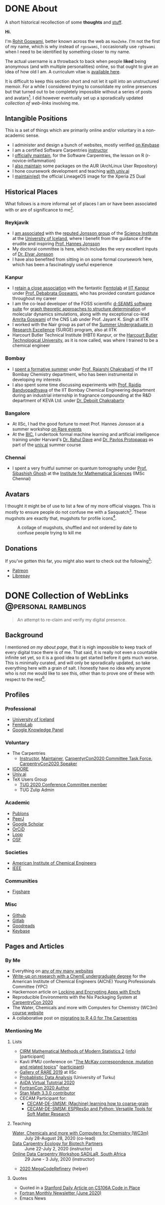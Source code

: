 #+author: Rohit Goswami

#+hugo_base_dir: ../
#+hugo_front_matter_format: yaml
#+hugo_front_matter_key_replace: description>summary
#+bibliography: biblio/refs.bib

#+seq_todo: TODO DRAFT DONE
#+seq_todo: TEST__TODO | TEST__DONE

#+property: header-args :eval never-export

#+startup: logdone indent overview inlineimages

* DONE About
:PROPERTIES:
:EXPORT_HUGO_SECTION: /
:EXPORT_FILE_NAME: about
:EXPORT_DATE: 1995-08-10
:END:

#+begin_description
A short historical recollection of some *thoughts* and _stuff_.
#+end_description

*Hi.*

I'm [[https://orcid.org/0000-0002-2393-8056][Rohit Goswami]], better known across the web as ~HaoZeke~. I'm not the
first of my name, which is why instead of ~rgoswami~, I occasionally use ~rg0swami~ when I need to be
identified by something closer to my name.

The actual username is a throwback to back when people *liked* being anonymous (and with multiple personalities)
online, so that ought to give an idea of how old I am. A curriculum vitae is
[[https://github.com/HaoZeke/CV/blob/master/RG_Latest-cv.pdf][available here]].

It is difficult to keep this section short and not let it spill
into an unstructured memoir. For a while I considered trying to consolidate my
online presences but that turned out to be completely impossible without a
series of posts and avatars[fn:notrefs]. I did however eventually set up a
sporadically updated [[Collection of WebLinks][collection of web-links]] involving me.
** Intangible Positions
This is a set of things which are primarily online and/or voluntary in a
non-academic sense.
- I administer and design a bunch of websites, mostly verified [[https://keybase.io/HaoZeke][on Keybase]]
- I am a certified Software Carpentries [[https://static.carpentries.org/instructors#HaoZeke][instructor]]
- I [[https://static.carpentries.org/maintainers/#HaoZeke][officially maintain]], for the Software Carpentries, the lesson on R (r-novice-inflammation)
- I [[https://aur.archlinux.org/packages/?SeB=m&K=HaoZeke][also maintain]] some packages on the AUR (ArchLinux User Repository)
- I hone coursework development and teaching [[https://www.univ.ai/teams/rohit-goswami][with univ.ai]]
- I [[https://forum.xda-developers.com/xperia-z5/orig-development/cm-14-1-lineageos-t3536846][maintain(ed)]] the official LineageOS image for the Xperia Z5 Dual
** Historical Places
What follows is a more informal set of places I am or have been associated with or are of significance to
me[fn:growingUp].
*** Reykjavík
- I [[https://english.hi.is/staff/rog32][am associated]] with the [[https://notendur.hi.is/hj/researchgroup.html][reputed Jonsson group]] of the [[http://raunvisindastofnun.hi.is/the_science_institute][Science Institute]] at the
  [[https://english.hi.is/school_of_engineering_and_natural_sciences][University of Iceland]], where I benefit from the
  guidance of the erudite and inspiring [[https://notendur.hi.is/hj/indexE.html][Prof. Hannes Jonsson]]
- My doctoral committee is here, which includes the very excellent inputs of
  [[https://english.hi.is/staff/elvarorn][Dr. Elvar Jonsson]]
- I have also benefited from sitting in on some formal coursework here, which
  has been a fascinatingly useful experience
*** Kanpur
- I [[https://femtolab.science/people/rohit][retain a close association]] with the fantastic [[https://femtolab.science/][Femtolab]] at [[http://home.iitk.ac.in/~dgoswami/][IIT Kanpur]] under
  [[https://femtolab.science/people/dgoswami][Prof. Debabrata Goswami]], who has provided constant guidance throughout my career
- I am the co-lead developer of the FOSS scientific [[https://dseams.info][d-SEAMS software suite]] for
  [[https://wiki.dseams.info/#citation][graph theoretic approaches to structure determination]] of molecular dynamics
  simulations, along with my exceptional co-lead [[https://www.researchgate.net/profile/Amrita_Goswami2][Amrita Goswami]] of the CNS Lab
  under Prof. Jayant K. Singh at IITK
- I worked with the Nair group as part of the [[http://surge.iitk.ac.in/AnnualReport/report2017.pdf][Summer Undergraduate in Research Excellence]] (SURGE) program, also at IITK
- Harcourt Butler Technical Institute (HBTI) Kanpur, or the [[http://hbtu.ac.in/][Harcourt Butler Technological University]], as it is now called, was where I trained to be a chemical engineer
*** Bombay
- I [[https://rajarshichakrabarti.wixsite.com/rajarshichakrabarti/team][spent a formative summer]] under [[https://rajarshichakrabarti.wixsite.com/rajarshichakrabarti][Prof. Rajarshi Chakrabarti]] of the IIT Bombay
  Chemistry department, who has been instrumental in developing my interests
- I also spent some time discussing experiments with [[https://www.che.iitb.ac.in/online/faculty/rajdip-bandyopadhyaya][Prof. Rajdip Bandyopadhyaya]]
  of the IIT Bombay Chemical Engineering department during an industrial
  internship in fragnance compounding at the R&D department of KEVA Ltd. under
  [[https://in.linkedin.com/in/debojit-chakrabarty-b9a2262][Dr. Debojit Chakrabarty]]
*** Bangalore
- At IISc, I had the good fortune to meet Prof. Hannes Jonsson at a summer
  workshop [[https://chemeng.iisc.ac.in/rare-events/index.html][on Rare events]]
- At the [[http://bangaloreinternationalcentre.org/][BIC]], I undertook formal machine learning and artificial intelligence
  training under Harvard's [[https://www.extension.harvard.edu/faculty-directory/rahul-dave][Dr. Rahul Dave]] and [[https://iacs.seas.harvard.edu/people/pavlos-protopapas][Dr. Pavlos Protopapas]] as part of the [[https://univ.ai][univ.ai]]
  summer course
*** Chennai
- I spent a very fruitful summer on quantum tomography under [[https://www.imsc.res.in/~sibasish/qis.html][Prof. Sibashish Ghosh]] at the [[https://www.imsc.res.in/][Institute for Mathematical Sciences]] (IMSc Chennai)
** Avatars
I thought it might be of use to list a few of my more official visages. This is
mostly to ensure people do not confuse me with a Sasquatch[fn:notpersonal].
These mugshots are exactly that, mugshots for profile icons[fn:mountaintapir].

#+caption: A collage of mugshots, shuffled and not ordered by date to confuse people trying to kill me
[[file:images/avatarCollage.jpg]]

** Donations
If you've gotten this far, you might also want to check out the
following[fn:patreon]:
- [[https://www.patreon.com/rgoswami][Patreon]]
- [[https://liberapay.com/rohit][Librepay]]

[fn:patreon] There won't ever be any content behind paywalls though
[fn:growingUp] I grew up on the verdant and beautiful [[https://www.tifr.res.in/][TIFR Mumbai]] campus, and
completed high school and undergraduate stuff while playing with peacocks and things on
the [[https://www.iitk.ac.in][IIT Kanpur]] campus
[fn:notrefs] I didn't think it would be necessary, but just in case it isn't
clear, people listed here are not necessarily all references or anything, this is
a personal list of people associated with each city, not a cover letter
[fn:notpersonal] This is not a replacement for [[https://www.instagram.com/rg0swami/][an Instagram feed]] or a [[https://www.facebook.com/rg0swami][Facebook
wall]], or even a [[https://www.researchgate.net/profile/Rohit_Goswami2][ResearchGate]] or [[https://publons.com/researcher/2911170/rohit-goswami/][Publons]] or [[https://orcid.org/0000-0002-2393-8056][ORCID]] page; all of which I do sporadically remember I have
[fn:mountaintapir] Made with the [[https://github.com/tttppp/mountain_tapir][Mountain Tapir Collage Maker]]
* DONE Collection of WebLinks :@personal:ramblings:
CLOSED: [1995-08-10]
:PROPERTIES:
:EXPORT_FILE_NAME: rg-collection-weblinks
:EXPORT_HUGO_CUSTOM_FRONT_MATTER: :toc true :comments false
:END:
#+BEGIN_QUOTE
An attempt to re-claim and verify my digital presence.
#+END_QUOTE
** Background
I mentioned [[About][on my about page]], that it is nigh impossible to keep track of every
digital trace there is of me. That said, it is really not even a countable
infinite set yet, so it is a good idea to get started before it gets much worse.
This is minimally curated, and will only be sporadically updated, so take
everything here with a grain of salt. I honestly have no idea why anyone who is
not me would like to see this, other than to prove one of these with respect to
the rest[fn:whereswaldo].
** Profiles
*** Professional
- [[https://english.hi.is/staff/rog32][University of Iceland]]
- [[https://femtolab.science/people/rohit][FemtoLab]]
- [[https://g.co/kgs/Y9fpDC][Google Knowledge Panel]]
*** Voluntary
- The Carpentries
  - [[https://carpentries.org/instructors#HaoZeke][Instructor]], [[https://carpentries.org/maintainers#HaoZeke][Maintainer]], [[https://2020.carpentrycon.org/task-force/][CarpentyrCon2020 Committee Task Force]], [[https://2020.carpentrycon.org/schedule/#session-10][CarpentryCon2020 Speaker]]
- [[https://forum.igdore.org/t/rohit-goswami/656][IGDORE]]
- [[https://www.univ.ai/teams/rohit-goswami][Univ.ai]]
- TeX Users Group
  - [[http://tug.org/tug2020/][TUG 2020 Conference Committee member]]
  - TUG Zulip Admin
*** Academic
- [[https://publons.com/researcher/2911170/rohit-goswami/][Publons]]
- [[https://peerj.com/rgoswami/][PeerJ]]
- [[http://scholar.google.com/citations?user=36gIdJMAAAAJ&hl=en][Google Scholar]]
- [[https://orcid.org/0000-0002-2393-8056][OrCiD]]
- [[https://loop.frontiersin.org/people/829611/overview][Loop]]
- [[https://osf.io/c47v3/][OSF]]
*** Societies
- [[https://engage.aiche.org/network/community-directory/profile?UserKey=8f135c8b-747d-4f79-95fd-84975458e3bd][American Institute of Chemical Engineers]]
- [[https://ieeexplore.ieee.org/author/37086865956][IEEE]]
*** Communities
- [[https://figshare.com/authors/Rohit_Goswami/5453063][Figshare]]
*** Misc
- [[https://github.com/HaoZeke][Github]]
- [[https://gitlab.com/HaoZeke][Gitlab]]
- [[https://www.goodreads.com/user/show/33462912-rohit-goswami][Goodreads]]
- [[https://keybase.io/HaoZeke][Keybase]]
** Pages and Articles
*** By Me
- Everything on [[https://keybase.io/HaoZeke][any of my many websites]]
- [[https://www.aiche.org/community/sites/committees/young-professionals/blog/fundamental-research-chemical-engineering-undergrad][Write-up on research with a ChemE undergraduate degree]] for the American Institute of Chemical Engineers (AIChE) Young Professionals Committee (YPC)
- Hackernoon article on [[https://hackernoon.com/locking-and-encrypting-apps-with-encfs-c1484e77f479][Locking and Encrypting Apps with Encfs]]
- Reproducible Environments with the Nix Packaging System at [[https://2020.carpentrycon.org/schedule/#session-10][CarpentryCon 2020]]
- The Water, Chemicals and more with Computers for Chemistry (WC3m) [[https://wc3m.github.io/][course website]]
- A collaborative post on [[https://carpentries.org/blog/2020/08/r-4-migration/][migrating to R 4.0 for The Carpentries]]
*** Mentioning Me
**** Lists
- [[https://www.cirm-math.fr/Listes/liste_pre_verif.php?id_renc=2146&num_semaine=0][CIRM Mathematical Methods of Modern Statistics 2]] ([[https://www.cirm-math.com/cirm-virtual-event-2146.html][info]]) [participant]
- Kavli IPMU conference on "[[https://indico.ipmu.jp/event/314/overview][The McKay correspondence, mutation and related topics]]" ([[https://indico.ipmu.jp/event/314/registrations/participants][participant]])
- [[https://chemeng.iisc.ac.in/rare-events/gallery.html][Gallery of RARE 2019]] at IISc
- [[https://gitlab.com/openresearchlabs/probabilistic_data_analysis_2020/-/blob/master/session7.md][Probablistic Data Analysis]] (University of Turku)
- [[https://twitter.com/aiidateam/status/1281323480290660352][AiiDA Virtual Tutotrial 2020]]
- [[https://tcevents.chem.uzh.ch/event/12/contributions/45/author/73][FortranCon 2020 Author]]
- [[https://github.com/stan-dev/math/releases/tag/v3.3.0][Stan Math 3.3.0 contributor]]
- CECAM Participant for:
  - [[https://www.cecam.org/workshop-details/26#participant_tab][CECAM-DE-SMSM: (Machine) learning how to coarse-grain]]
  - [[https://www.cecam.org/workshop-details/28#participant_tab][CECAM-DE-SMSM: ESPResSo and Python: Versatile Tools for Soft Matter Research]]
**** Teaching
- [[https://wc3m.github.io/][Water, Chemicals and more with Computers for Chemistry (WC3m)]] :: July 28-August 28, 2020 (co-lead)
- [[https://smcclatchy.github.io/2020-06-22-biotechPartners-pm/][Data Carpentry Ecology for Biotech Partners]] :: June 22-July 2, 2020 (instructor)
- [[https://sadilar.github.io/2020-06-29-SA-ONLINE/][Online Data Carpentry Workshop SADiLaR, South Africa]] :: 29 June - 3 July, 2020 (instructor)
- [[https://coderefinery.github.io/2020-05-25-online/][2020 MegaCodeRefinery]] (helper)
**** Quotes
- Quoted in a [[https://www.stanforddaily.com/2020/06/08/code-in-place-makes-cs-accessible-to-thousands-worldwide/][Stanford Daily Article on CS106A Code in Place]]
- [[https://fortran-lang.org/newsletter/2020/06/01/Fortran-Newsletter-June-2020/][Fortran Monthly Newsletter (June 2020)]]
- Emacs News
  - [[https://sachachua.com/blog/2020/05/2020-05-11-emacs-news/][2020-06-22]] :: for [[Temporary LaTeX Documents with Orgmode][Temporary LaTeX Documents with Orgmode]]
  - [[https://sachachua.com/blog/2020/05/2020-05-11-emacs-news/][2020-06-15]] :: for [[Emacs for Nix-R][Emacs for Nix-R]]
  - [[https://sachachua.com/blog/2020/05/2020-05-11-emacs-news/][2020-05-11]] :: for [[An Orgmode Note Workflow][An Orgmode Note Workflow]]
  - [[https://sachachua.com/blog/2020/05/2020-05-04-emacs-news/][2020-05-04]] :: for [[Pandoc to Orgmode with Babel][Pandoc to Orgmode with Babel]]
  - [[https://sachachua.com/blog/2020/04/2020-04-27-emacs-news/][2020-04-27]] :: for [[Using Mathematica with Orgmode][Using Mathematica with Orgmode]]
  - [[https://sachachua.com/blog/2020/04/2020-04-13-emacs-news/][2020-04-13]] :: for [[https://rgoswami.me/dotdoom][my dotDoom doom-emacs configuration]]
  - [[https://sachachua.com/blog/2020/04/2020-04-06-emacs-news/][2020-04-06]] :: for [[Replacing Jupyter with Orgmode][Replacing Jupyter with Orgmode]]
** Videos
*** Of Me
- Everything [[https://www.youtube.com/channel/UC9f_UGqNsa60kmNGj_WkLPw?][on my YouTube channel]]
- [[https://www.youtube.com/watch?v=Q1St1VT43sc&feature=youtu.be][Discussion session]] for the CS196A Code in Place AMA with the students
- Panelist for the CarpentryCon 2020 session on [[https://pad.carpentries.org/cchome-teaching-online][lessons learnt from remote teaching]]
- Student Presentation at UI on [[https://hi.cloud.panopto.eu/Panopto/Pages/Viewer.aspx?id=6cda865b-c58a-4a79-89a3-ab9300d6ede6][Scrum for Software Quality Management]]
- CarpentryCon 2020 [[https://www.youtube.com/watch?v=np6TPzME0aA][session recording]] on "[[https://2020.carpentrycon.org/schedule/#session-10][Reproducible Environments with the Nix Packaging System]]"
*** Including Me
This category involves recordings where I asked questions, and therefore
technically involve me in a sense.
- I appear [[https://www.linkedin.com/posts/univ-ai_neuralnetwork-regularisation-ucla-activity-6689748037511782400-gMSx][in the audience of this clip]] on neural networks and regularization
- Code in Place AMA with [[https://www.youtube.com/watch?v=J7S_SJ2Adi4&list=PLcil-m27rjnZ2f85ao8_EauguYhzkzSQA&index=5&t=0s][Stanford CS Lecturers]]
- I [[http://www.youtube.com/watch?v=-Y_OYhoHOb8][appear (audibly)]] to ask a question for the TUG2020 closing seminar by John MacFarlane
**** HPC Carpentry
- [[https://pad.carpentries.org/hpccarpentry-tour][A guided tour]]
**** Fortran Maintainers Monthly Calls
- [[https://www.youtube.com/watch?v=i-gRNGRzugc][June 2020]]
**** IAS TML Lecture Questions
I've been sitting in on these for a while thanks to [[https://www.math.ias.edu/~ke.li/][Ke Li]], but this section lists some of the lectures I asked a question in
  - "[[https://video.ias.edu/tml/2020/0609-AleksanderMadry][What Do Models Learn?]]" by Aleksander Mądry
  - "[[https://youtu.be/QTnjqdxG99c?t=3879][Langevin Dynamics in Machine Learning]]" by Michael Jordan
  - "[[https://youtu.be/Wx8J-Kw3fTA?t=4814][Graph Nets: The Next Generation]]" by Max Welling
  - "[[https://youtu.be/IbKWTF4MzMY?t=3787][Priors for Semantic Variables]]" by Yoshua Bengio
  - "A Blueprint of Standardized and Composable Machine Learning" by Eric Xing

[fn:whereswaldo] If you do think you have seen me somewhere not on this list, drop me an email
* DONE Search
:PROPERTIES:
:EXPORT_HUGO_SECTION: /
:EXPORT_FILE_NAME: search
:END:
#+begin_src yaml :front_matter_extra t
layout: "search"
outputs:
  - html
  - json
sitemap:
  priority: 0.1
#+end_src
#+begin_description
Search in full-text, the entire contents of the site.
#+end_description
* DONE Categories
:PROPERTIES:
:EXPORT_HUGO_SECTION: /categories/
:EXPORT_FILE_NAME: _index.md
:END:
#+begin_src yaml :front_matter_extra t
mainlist: True
#+end_src
* DONE Tags
:PROPERTIES:
:EXPORT_HUGO_SECTION: /tags/
:EXPORT_FILE_NAME: _index.md
:END:
#+begin_src yaml :front_matter_extra t
mainlist: True
#+end_src
* DONE Site Rationale :@personal:ramblings:explanations:
:PROPERTIES:
:EXPORT_FILE_NAME: rationale
:EXPORT_DATE: 2020-02-11 23:28
:END:
** Why this site exists
I have a lot of online presences. I have been around (or at-least, lurking) for
over ten years. Almost as long as I have been programming. Anyway, I have a
penchant lately for using ~emacs~ and honestly there isn't very good support for
~org-mode~ files. There are options recently with ~gatsby~ as well, but this
seemed kinda neat.
** What 'this' is
- This site is [[http://gohugo.io/][built by Hugo]]
- The posts are [[https://ox-hugo.scripter.co/][generated with ox-hugo]]
- The theme is based of this [[https://github.com/rhazdon/hugo-theme-hello-friend-ng][excellent one]] by Djordje Atlialp, which in turn is based off of this [[https://github.com/panr/hugo-theme-hello-friend][theme by panr]]
    - My modifications [[https://github.com/HaoZeke/hugo-theme-hello-friend-ng-hz][are here]]
** What is here
- Mostly random thoughts I don't mind people knowing
- Some tech stuff which isn't coherent enough to be put in any form with
  references
- Emacs specific workflows which I might want to write about more than [[https://rgoswami.me/dotdoom][short
  notes on the config]]
** What isn't here
- Some collections should and will go to my [[https://grimoire.science][grimoire]]
- My [[https://rgoswami.me/dotdoom][doom-emacs configuration]]
- Academic stuff is better tracked on [[https://publons.com/researcher/2911170/rohit-goswami/][Publons]] or [[https://scholar.google.co.in/citations?user=36gIdJMAAAAJ&hl=en][Google Scholar]] or my pages
  hosted by my favorite [[https://femtolab.science/people/rohit][IITK group]] or [[https://www.hi.is/starfsfolk/rog32][UI group]]
* DONE Taming Github Notifications :@notes:tools:github:workflow:
:PROPERTIES:
:EXPORT_FILE_NAME: ghNotif
:EXPORT_DATE: 2020-02-12 11:36
:END:
** Background
As a member of several large organizations, I get a lot of github notifications.
Not all of these are of relevance to me. This is especially true of
~psuedo-monorepo~ style repositories like the [[https://github.com/openjournals/joss-reviews][JOSS review system]] and
*especially* the [[https://github.com/exercism/v3/][exercism community]].

- I recently (re-)joined the [[https://exercism.io/][exercism community]] as a maintainer for the C++
  lessons after having been a (sporadic) teacher
- This was largely in response to a community call to action as the group needed
  new blood to usher in *v3* of the exercism project

Anyway, I have since found that at the small cost of possibly much of my public
repo data, I can manage my notifications better with [[https://octobox.io/][Octobox]]

** Octobox
- It appears to be free for now
- It syncs on demand (useful)
- I can search things quite easily
- They have a neat logo
- There appear to be many features I probably won't use

It looks like this:

#+caption: Octobox Stock Photo
[[file:images/octoboxSample.png]]
* DONE Poetry and Direnv :@programming:tools:direnv:workflow:python:
:PROPERTIES:
:EXPORT_FILE_NAME: poetry-direnv
:EXPORT_DATE: 2020-02-13 21:36
:END:
** Background
- I end up writing about using [[https://python-poetry.org/][poetry]] a lot
- I almost always [[https://direnv.net/][use direnv]] in real life too
- I don't keep writing mini scripts in my ~.envrc~

Honestly there's nothing here anyone using the [[https://github.com/direnv/direnv/wiki/Python][direnv wiki]] will find surprising,
but then it is still neat to link back to.

** Setting Up Poetry
This essentially works by simply modifying the global ~.direnvrc~ which
essentially gets sourced by every local ~.envrc~ anyway.
#+BEGIN_SRC sh
vim $HOME/.direnvrc
#+END_SRC
So what we put in there is the following snippet derived from other snippets [[https://github.com/direnv/direnv/wiki/Python][on
the wiki]], and is actually now there too.

#+BEGIN_SRC bash
# PUT this here
layout_poetry() {
  if [[ ! -f pyproject.toml ]]; then
    log_error 'No pyproject.toml found.  Use `poetry new` or `poetry init` to create one first.'
    exit 2
  fi

  local VENV=$(dirname $(poetry run which python))
  export VIRTUAL_ENV=$(echo "$VENV" | rev | cut -d'/' -f2- | rev)
  export POETRY_ACTIVE=1
  PATH_add "$VENV"
}
#+END_SRC

Now we can just make ~.envrc~ files with ~layout_poetry~ and everything will
/just work™/.

* DONE Replacing Jupyter with Orgmode :@programming:tools:emacs:workflow:orgmode:
:PROPERTIES:
:EXPORT_FILE_NAME: jupyter-orgmode
:EXPORT_HUGO_CUSTOM_FRONT_MATTER: :toc true :comments true
:EXPORT_DATE: 2020-02-13 22:36
:END:
** Background
- I dislike Jupyter notebooks (and [[https://jupyter.org/][JupyterHub]]) a lot
- [[https://tkf.github.io/emacs-ipython-notebook/][EIN]] is really not much of a solution either

In the past I have written some posts on [[https://grimoire.science/latex-and-jupyterhub/][TeX with JupyterHub]] and discussed ways
to use virtual [[https://grimoire.science/python-and-jupyterhub/][Python with JupyterHub]] in a more reasonable manner.

However, I personally found that EIN was a huge pain to work with, and I mostly
ended up working with the web-interface anyway.

It is a bit redundant to do so, given that at-least for my purposes, the end
result was a LaTeX document. Breaking down the rest of my requirements went a
bit like this:

- What exports well to TeX? :: *Org*, Markdown, anything which goes into pandoc
- What displays code really well? :: LaTeX, Markdown, *Org*
- What allows easy visualization of code snippets? :: Rmarkdown, RStudio,
  JupyterHub, *Org* with babel

Clearly, [[https://orgmode.org/manual/][orgmode]] is the common denominator, and ergo, a perfect JupyterHub alternative.
** Setup
Throughout this post I will assume the following structure:
#+BEGIN_SRC bash :exports both
tree tmp
mkdir -p tmp/images
touch tmp/myFakeJupyter.org
#+END_SRC

#+RESULTS:
| tmp |                   |   |      |
| ├── | images            |   |      |
| └── | myFakeJupyter.org |   |      |
| 1   | directory,        | 1 | file |

As is evident, we have a folder ~tmp~ which will have all the things we need for
dealing with our setup.

*** Virtual Python
Without waxing too eloquent on the whole reason behind doing this, since I will
rant about virtual python management systems elsewhere, here I will simply
describe my preferred method, which is [[https://python-poetry.org/][using poetry]].

#+BEGIN_SRC bash
# In a folder above tmp
poetry init
poetry add numpy matplotlib scipy pandas
#+END_SRC

The next part is optional, but a good idea if you figure out [[https://direnv.net/][using direnv]] and
have configured ~layout_poetry~ as [[https://rgoswami.me/posts/poetry-direnv][described here]]:
#+BEGIN_SRC bash
# Same place as the poetry files
echo "layout_poetry()" >> .envrc
#+END_SRC

*Note:*
- We can nest an arbitrary number of the ~tmp~ structures under a single place
  we define the poetry setup
- I prefer using ~direnv~ to ensure that I never forget to hook into the right environment
** Orgmode
This is not an introduction to org, however in particular, there are some basic
settings to keep in mind to make sure the set-up works as expected.

*** Indentation
Python is notoriously weird about whitespace, so we will ensure that our export
process does not mangle whitespace and offend the python interpreter. We will
have the following line at the top of our ~orgmode~ file:

#+BEGIN_SRC orgmode :tangle tmp/myFakeJupyter.org :exports code
# -*- org-src-preserve-indentation: t; org-edit-src-content: 0; -*-
#+END_SRC

*Note:*
- this post is actually generating the file being discussed here by
[[https://orgmode.org/manual/Extracting-Source-Code.html][tangling the file]]
- You can get the [[https://github.com/HaoZeke/haozeke.github.io/blob/src/content-org/tmp/myFakeJupyter.org][whole file here]]
*** TeX Settings
These are also basically optional, but at the very least you will need the
following:

#+BEGIN_SRC orgmode :tangle tmp/myFakeJupyter.org
#+author: Rohit Goswami
#+title: Whatever
#+subtitle: Wittier line about whatever
#+date: \today
#+OPTIONS: toc:nil
#+END_SRC

I actually use a lot of math using the ~TeX~ input mode in Emacs, so I like the
following settings for math:

#+BEGIN_SRC orgmode :tangle tmp/myFakeJupyter.org
# For math display
#+LATEX_HEADER: \usepackage{amsfonts}
#+LATEX_HEADER: \usepackage{unicode-math}
#+END_SRC

There are a bunch of other settings which may be used, but these are the bare
minimum, more on that would be in a snippet anyway.

*Note:*
- rendering math in the ~orgmode~ file in this manner requires that we
 use ~XeTeX~ to compile the final file
*** Org-Python
We essentially need to ensure that:
- Babel uses our virtual python
- The same session is used for each block

We will get our poetry python pretty easily:
#+BEGIN_SRC bash
which python
#+END_SRC

#+RESULTS:
: /home/haozeke/.cache/pypoetry/virtualenvs/test-2aLV_5DQ-py3.8/bin/python

Now we will use this as a common ~header-arg~ passed into the property drawer to
make sure we don't need to set them in every code block.

We can use the following structure in our file:

#+BEGIN_SRC orgmode :tangle tmp/myFakeJupyter.org :exports code
\* Python Stuff
  :PROPERTIES:
  :header-args:    :python /home/haozeke/.cache/pypoetry/virtualenvs/test-2aLV_5DQ-py3.8/bin/python :session One :results output :exports both
  :END:
Now we can simply work with code as we normally would
\#+BEGIN_SRC python
print("Hello World")
\#+END_SRC
#+END_SRC

*Note:*
- For some reason, this property needs to be set on *every* heading (as of Feb 13 2020)
- In the actual file you will want to remove extraneous  \ symbols:
  - \* → *
  - \#+BEGIN_SRC → #+BEGIN_SRC
  - \#+END_SRC → #+END_SRC
*** Python Images and Orgmode
To view images in ~orgmode~ as we would in a JupyterLab notebook, we will use a
slight trick.
- We will ensure that the code block returns a file object with the arguments
- The code block should end with a print statement to actually generate the file
  name

 So we want a code block like this:

#+begin_example
#+BEGIN_SRC python :results output file :exports both
import matplotlib.pyplot as plt
from sklearn.datasets.samples_generator import make_circles
X, y = make_circles(100, factor=.1, noise=.1)
plt.scatter(X[:, 0], X[:, 1], c=y, s=50, cmap='autumn')
plt.xlabel('x1')
plt.ylabel('x2')
plt.savefig('images/plotCircles.png', dpi = 300)
print('images/plotCircles.png') # return filename to org-mode
#+end_src
#+end_example

Which would give the following when executed:

#+begin_example
#+RESULTS:
[[file:images/plotCircles.png]]
#+end_example

Since that looks pretty ugly, this will actually look like this:

#+BEGIN_SRC python :results output file :exports both
import matplotlib.pyplot as plt
from sklearn.datasets.samples_generator import make_circles
X, y = make_circles(100, factor=.1, noise=.1)
plt.scatter(X[:, 0], X[:, 1], c=y, s=50, cmap='autumn')
plt.xlabel('x1')
plt.ylabel('x2')
plt.savefig('images/plotCircles.png', dpi = 300)
print('images/plotCircles.png') # return filename to org-mode
#+end_src

[[file:tmp/images/plotCircles.png]]

*** Bonus
A better way to simulate standard ~jupyter~ workflows is to just specify the
properties once at the beginning.

#+BEGIN_SRC orgmode
#+PROPERTY: header-args:python :python /home/haozeke/.cache/pypoetry/virtualenvs/test-2aLV_5DQ-py3.8/bin/python :session One :results output :exports both
#+END_SRC

This setup circumvents having to set the properties per sub-tree, though for
very large projects, it is useful to use different processes.
** Conclusions
- The last step is of course to export the file as to a ~TeX~ file and then
  compile that with something like ~latexmk -pdfxe -shell-escape file.tex~

There are a million and one variations of this of course, but this is enough to
get started.

The whole file is also [[https://github.com/HaoZeke/haozeke.github.io/blob/src/content-org/tmp/myFakeJupyter.org][reproduced here]].

** Comments
The older commenting system was implemented with [[https://utteranc.es][utteranc.es]] as seen below.
@@html:<script src="https://utteranc.es/client.js" repo="haozeke/haozeke.github.io" issue-term="pathname" theme="photon-dark" label="Utterance 💬" crossorigin="anonymous" async></script>@@

* TODO Orgmode and Hugo :@programming:tools:emacs:webdev:hugo:
:PROPERTIES:
:EXPORT_FILE_NAME: hugo-orgmode
:END:
** Background
- This is about the site you are reading
- It is also a partial rant
- It has a lot to do with web development in general
* DONE Switching to Colemak :@personal:workflow:explanations:
:PROPERTIES:
:EXPORT_FILE_NAME: colemak-switch
:EXPORT_HUGO_CUSTOM_FRONT_MATTER: :toc false :comments true
:EXPORT_DATE: 2020-02-29 14:06
:EXPORT_HUGO_AUTO_SET_LASTMOD: t
:END:
#+BEGIN_QUOTE
Thoughts on and rationale behind leaving QWERTY and touch typing in general. Followed [[Refactoring Dotfiles For Colemak][by this post]] on refactoring my Dotfiles.
#+END_QUOTE

** Background
I just realized that it has been over two years since I switched from QWERTY to
Colemak but somehow never managed to write about it. It was a major change in my
life, and it took forever to get acclimatized to. I do not think I'll ever again be
in a position to make such a change in my life again, but it was definitely
worth it.
** Touch Typing
My interest in touch typing in I decided to digitize my notes for posterity, during the
last two years of my undergraduate studies back in Harcourt Butler Technical
Institute (HBTI) Kanpur, India. in one of my many instances of yak shaving, I
realized I could probably consume and annotate a lot more content by typing
faster. Given that at that stage I was already a fast talker, it seemed like a
natural extension. There was probably an element of nostalgia involved as well.
That and the end of a bachelors involves the thesis, which generally involves a
lot of typing.

There were (and are) some fantastic resources for learning to touch type
nowadays, I personally used:
- [[https://www.typing.com/][Typing.com]] :: This is short, but a pretty good basic setup. The numbering and
  special characters are a bit much to take in at the level of practice you get
  by completing all the previous exercises, but eventually they make for a good workout.
- [[https://www.typingclub.com/en-gb/login/][TypingClub]] :: This is what I ended up working my way through. It is
  comprehensive, beautiful, and fun.

Also, later, I ended up using [[https://www.keybr.com/][keybr]] a lot, simply because typing gibberish is a
good way of practicing, and it is independent of the keyboard layout.

Just to foreshadow things, the enemy facing me at this point was the layout
itself[fn:img] .

https://www.keyboard-design.com/kb-images/qwerty-kla.jpg

** Alternate layouts
Having finally broken into the giddy regimes of 150+ wpm, I was ecstatic, and
decided to start working my way through some longer reports. However, I quickly
realized I was unable to type for more than a couple of minutes without getting
terribly cramped. Once it got to the point of having to visit a physiotherapist,
I had to call it quits. At that stage, relearning the entire touch typing
corpus, given that I already was used to QWERTY, seemed pretty bleak.

It took forever, and I ended up applying my choices to my phone keyboard as
well, which presumably helped me in terms of increasing familiarity, had the
unintended effect of making me seem distant to people I was close to, since my
verbose texts suddenly devolved to painful one-liners.

The alternative layouts I tried were:

- [[https://www.dvorak-keyboard.com/][DVORAK]] :: At the time, TypingClub only supported QWERTY and DVORAK, so it was
  pretty natural for me to try it out. There are also some [[https://www.dvzine.org/][very nice comics
  about it]]. I remember that it was pretty neat, with
  a good even distribution, until I tried coding. The placement of the
  semicolons make it impossible to use while programming. I would still say it
  makes for a comfortable layout, as long as special characters are not required.

https://www.keyboard-design.com/kb-images/dvorak-kla.jpg

- [[http://mkweb.bcgsc.ca/carpalx][CarpalX]] :: I experimented with the entire carpalx family, but I was unable to get
  used to it. I liked QFMLWY best. I do recommend reading the training methodology, especially if
  anyone is interested in numerical optimization in general. More importantly,
  though it was relatively easy to set up on my devices and operating systems,
  the fact that it wasn't natively supported meant a lot of grief whenever I
  inevitably had to use a public computer.

https://www.keyboard-design.com/kb-images/qgmlwy-kla.jpg

- Colemak :: Eventually I decided to go with [[https://colemak.com/][Colemak]], especially since it is
  widely available. Nothing is easier than ~setxkbmap us -variant colemak -option grp:alt_shift_toggle~ on public machines and it's easy on Windows as
  well. Colemak seems like a good compromise. I personally have not been able to
  reach the same speeds I managed with QWERTY, even after a year, but then
  again, I can be a lot more consistent, and it hurts less. Nowadays, Colemak
  has made its way onto most typing sites as well, including TypingClub

https://www.keyboard-design.com/kb-images/colemak-kla.jpg

*** What about VIM?
- DVORAK makes it impossible, so do most other layouts, but there are some
  tutorials purporting to help use vim movement with DVORAK
- Colemak isn't any better, but the fact of the matter is that once you know VIM
  on QWERTY, and have separately internalized colemak or something else, hitting
  keys is just hitting keys

+All that said, I still occasionally simply remap HJKL (QWERTY movement) to HNEI (Colemak analog) when it is feasible.+
*update:* I actually ended up refactoring my entire Dotfiles to use more Colemak native bindings, as described [[Refactoring Dotfiles For Colemak][in this post]].
** Conclusion
Changing layouts was a real struggle. Watching my WPM drop back to lower than
hunt and peck styles was pretty humiliating, especially since the reports kept
coming in, and more than once I switched to QWERTY. However, since then, I have
managed to stay on course. I guess if I think about it, it boils down to a few
scattered thoughts:
- Typing is kinda like running a marathon, knowing how it is done and doing it
  are two different things
- Tell *everyone*, so people can listen to you lament your reduced speed and not
  hate you for replying slowly
- Practice everyday, because, well, it works out in the long run, even when you
  plateau
- Alternate shifts! That's really something which should show up more in
  tutorials, especially for listicles, not changing the shifts will really hurt
- Try and get a mechanical keyboard (like the [[https://www.annepro.net/][Anne Pro 2]] or the [[https://www.coolermaster.com/catalog/peripheral/keyboards/masterkeys-pro-l-white/][Coolermaster Masterkeys]]), they're fun and easy to change layouts on

** Comments
The older commenting system was implemented with [[https://utteranc.es][utteranc.es]] as seen below.
@@html:<script src="https://utteranc.es/client.js" repo="haozeke/haozeke.github.io" issue-term="pathname" theme="photon-dark" label="Utterance 💬" crossorigin="anonymous" async></script>@@

[fn:img] The images are [[https://www.keyboard-design.com/best-keyboard-layouts.html][from here]], where there's also an effort based metric
used to score keyboard layouts.
* TODO Replacing Rstudio with Emacs :@programming:tools:emacs:workflow:R:
:PROPERTIES:
:EXPORT_FILE_NAME: rstudio-emacs
:EXPORT_HUGO_CUSTOM_FRONT_MATTER: :toc true :comments true
:EXPORT_DATE: 2020-02-15 04:38
:END:
** Background
RStudio is one of the best IDEs around, in that it is essentially a text editor
and terminal with some pretty printing and object viewing functionality. It is
really great, but it is also relatively resource intensive. It turns out that
thanks to Emacs ESS, it is possible to circumvent Rstudio completely in favor of
an Emacs-native workflow.
* TODO Role models and colleges
* TODO My current courses
* TODO Rude college admissions
* DONE Pandora and Proxychains :@personal:tools:workflow:
:PROPERTIES:
:EXPORT_FILE_NAME: pandora-proxychains
:EXPORT_HUGO_CUSTOM_FRONT_MATTER: :comments true
:EXPORT_DATE: 2020-02-15 05:28
:END:
** Background
- Pandora doesn't work outside the states
- I keep forgetting how to set-up ~proxychains~
** Proxychains
Technically this article [[https://github.com/rofl0r/proxychains-ng][expects proxychains-ng]], which seems to be the more
up-to-date fork of the original ~proxychains~.

1. Install ~proxychains-ng~
   #+BEGIN_SRC bash
# I am on archlinux..
sudo pacman -S proxychains-ng
   #+END_SRC
2. Copy the configuration to the ~$HOME~ directory
   #+BEGIN_SRC bash
cp /etc/proxychains.conf .
   #+END_SRC
3. Edit said configuration to add some US-based proxy

In my particular case, I don't keep the tor section enabled.
#+BEGIN_SRC bash :exports both :results raw
tail $HOME/proxychains.conf
#+END_SRC

#+RESULTS:
#+begin_example
#
#       proxy types: http, socks4, socks5
#        ( auth types supported: "basic"-http  "user/pass"-socks )
#
[ProxyList]
# add proxy here ...
# meanwile
# defaults set to "tor"
# socks4 	127.0.0.1 9050
#+end_example

I actually use [[https://windscribe.com][Windscribe]] for my VPN needs, and they have a neat [[https://windscribe.com/getconfig/socks][SOCKS5 proxy
setup]]. This works out to a line like ~socks5 $IP $PORT $USERNAME $PASS~ being
added. The default generator gives you a pretty server name, but to get the IP
I use ~ping $SERVER~ and put that in the ~conf~ file.
** Pandora
I use the excellent ~pianobar~ frontend.
1. Get [[https://github.com/PromyLOPh/pianobar][pianobar]]
   #+BEGIN_SRC bash
sudo pacman -S pianobar
   #+END_SRC
2. Use it with ~proxychains~
   #+BEGIN_SRC bash
proxychains pianobar
   #+END_SRC
3. Profit

I also like setting up some defaults to make life easier:
#+BEGIN_SRC bash
mkdir -p ~/.config/pianobar
vim ~/.config/pianobar/config
#+END_SRC
I normally set the following (inspired by the [[https://wiki.archlinux.org/index.php/Pianobar][ArchWiki]]):
#+BEGIN_SRC conf
audio_quality = {high, medium, low}
autostart_station = $ID
password = "$PASS"
user = "$emailID"
#+END_SRC

The ~autostart_station ID~ can be obtained by inspecting the terminal output
during an initial run. I usually set it to the QuickMix station.
* Bojack Horseman :@personal:thoughts:random:review:TV:
:PROPERTIES:
:EXPORT_FILE_NAME: bojack-horseman
:EXPORT_HUGO_CUSTOM_FRONT_MATTER: :comments false
:EXPORT_DATE: 2020-02-27 22:28
:END:
** Background
For a while I was worried about writing about a TV show here. I thought it might
be frivolous, or worse, might outweigh the other kinds of articles I would like
to write. However, like most things, that which is ignored just grows, so it is
easier to just write and forget about it.
** The Show
Much has been said about how Bojack Horseman is one of the best shows ever, and
they're all correct. For that matter I won't be going into the details of how
every episode ties together a tapestry of lives in a meaningful way, or any of
that. The show was amazingly poignant. The characters felt real. Which actually
leads me to the real issue.
** The End
The end of Bojack was *good*. It was the way it was meant to be. For a
slice-of-life show, it is a natural conclusion. It isn't necessary that any
catharsis occurs or that the characters change or become better or all that
jazz. It isn't about giving the viewers closure. It is simply about a window
onto the lives of (fictional) characters being shut. To that end, I disliked
attempts to bring closure in the show itself.

One of the main reasons why I felt strongly enough to write this, is simply
because when I looked around, the prevailing opinion was that the main character
should have been killed off, _for his sins_. This strikes me as a very flippant
attitude to take. It reeks of people trying to make the show a cautionary tale,
which is frankly speaking a weird approach to take towards any fictional story.
The idea that the character should be redeemed also seemed equally weak, for
much the same reasons.

The fact that the characters are hypocrites, and that none of them are as good
or bad as they make themselves out to be is one of the best parts of the show.

** Conclusion
That's actually all I have to say about this. I thought of adding relevant memes
or listing episodes or name dropping sites, but this isn't buzzfeed. The show is
incredible, and there are far better ways of proving that. Bust out your
favorite search engine + streaming content provider / digital piracy eye-patch
and give it a whirl. The only thing I'd suggest is watching everything in order,
it's just that kind of show.

* TODO The Morpho Language :@programming:review:
:PROPERTIES:
:EXPORT_FILE_NAME: morpho-lang
:EXPORT_HUGO_CUSTOM_FRONT_MATTER: :toc false :comments true
:END:
* TODO Towards DOOM-Emacs :@programming:workflow:review:
:PROPERTIES:
:EXPORT_FILE_NAME: towards-doom-emacs
:EXPORT_HUGO_CUSTOM_FRONT_MATTER: :toc false :comments false
:END:
** Background
[[https://rgoswami.me/dotdoom][My doom-emacs configuration]] gets a rather insane number of views every month.
Statistically, it accounts for 90% of the traffic to [[https://grimoire.science][my other site]], and that is
essentially around three times time traffic on the rest of my presences,
combined. I followed a pretty standard path to finally reach doom-emacs.
However, before delving into it, I thought I'd discuss the chronological aspects
of my road to doom. In a nutshell it was just:

Word → Notepad++ → Sublime Text 3 → VIM → Emacs (Spacemacs) → Emacs (doom-emacs)
* DONE Provisioning Dotfiles on an HPC :@programming:workflow:projects:hpc:
:PROPERTIES:
:EXPORT_FILE_NAME: prov-dots
:EXPORT_HUGO_CUSTOM_FRONT_MATTER: :toc false :comments true
:EXPORT_DATE: 2020-03-16 00:06
:END:
** Background
[[https://github.com/HaoZeke/Dotfiles][My dotfiles]] turned 4 years old a few months ago (since 9th Jan 2017) and remains one of my most
frequently updated projects for obvious reasons. Going through the changes
reminds me of a whole of posts I never got around to writing.

Anyway, recently I gained access to another HPC cluster, with a standard configuration
(bash, old CentOS) and decided to track my provisioning steps. This is really a
very streamlined experience by now, since I've used the same setup across scores
of machines. This is actually also a generic intro to configuring user setups on
HPC (high performance cluster) machines, if one is inclined to read it in that
manner. To that end, sections of this post involve restrictions relating to user
privileges which aren't normally part of most Dotfile setups.
*** Aside
- Dotfiles define most people who maintain them
- No two sets are ever exactly alike
- They fall somewhere between winging it for each machine and using something
  like [[https://www.habitat.sh/learn/][Chef]] or [[https://www.ansible.com/][Ansible]]
- Tracking dotfiles is really close to having a sort of out-of-context journal

Before I settled on using [[https://github.com/kobus-v-schoor/dotgit][the fabulous dotgit]], I considered several
alternatives, most notably [[https://www.gnu.org/software/stow/][GNU stow]].
** Preliminaries
It is important to note the environment into which I had to get my
setup.
*** SSH Setup
- The very first thing to do is to use a new ~ssh-key~
#+BEGIN_SRC bash
export myKey="someName"
ssh-keygen -f $HOME/.ssh/$myKey
# I normally don't set a password
ssh-add $HOME/.ssh/$myKey
ssh-copy-id $myHPC
# myHPC being an IP address
#+END_SRC
I more often than not tend to back this up with a cutesy alias, also because I
do not always get my username of choice on these machines. So in
~$HOME/.ssh/config~ I use:
#+BEGIN_SRC conf
Host myHPC
 Hostname 127.0.0.1
 User somethingIgot
 IdentityFile ~/.ssh/myKey
#+END_SRC
*** Harvesting Information
- I normally use [[https://github.com/dylanaraps/neofetch][neofetch]] on new machines
#+BEGIN_SRC bash
mkdir -p $HOME/Git/Github
cd $HOME/Git/Github
git clone https://github.com/dylanaraps/neofetch.git
cd neofetch
./neofetch
#+END_SRC

#+caption: Neofetch Output
[[file:images/sampleHPC.png]]

Where the top has been tastefully truncated. Just for context, the latest ~bash~
as of this writing is ~v5.0.16~ so, that's not too bad, given that ~neofetch~
works for ~bash~ ≥ 3.2

** TODO Circumventing User Restrictions with Nix
- A post in and of itself would be required to explain why and how users are
  normally restricted from activities in cluster nodes
- Here, we leverage the [[https://nixos.org/nix/manual/#chap-installation][nix-package management system]] to circumvent these
- User installation of ~nix~ is sadly non-trivial, so this might be of some use[fn:nixUsr]
*** Testing nix-user-chroot
1. We will first check namespace support
#+BEGIN_SRC bash
# Errored out
unshare --user --pid echo YES
# Worked!
zgrep CONFIG_USER_NS /boot/config-$(uname -r)
# CONFIG_USER_NS=y
#+END_SRC

Thankfully we have support for namespaces, so we can continue with ~nix-user-chroot~.

2. Since we definitely do not have ~rustup~ or ~rustc~ on the HPC, we will use [[https://github.com/nix-community/nix-user-chroot/releases][a
   prebuilt binary]] of ~nix-user-chroot~

#+BEGIN_SRC bash
cd $HOME && wget -O nix-user-chroot  https://github.com/nix-community/nix-user-chroot/releases/download/1.0.2/nix-user-chroot-bin-1.0.2-x86_64-unknown-linux-musl
#+END_SRC

3. Similar to [[https://nixos.wiki/wiki/Nix_Installation_Guide#Installing_without_root_permissions][the wiki example]], we will use ~$HOME/.nix~

#+BEGIN_SRC bash
cd ~/
chmod +x nix-user-chroot
mkdir -m 0755 ~/.nix
./nix-user-chroot ~/.nix bash -c 'curl https://nixos.org/nix/install | sh'
#+END_SRC

- Only, this *doesn't work*

Turns out that since ~unshare~ is too old, ~nix-user-chroot~ won't work either.

*** Using PRoot
PRoot is pretty neat in general, they even have a [[https://proot-me.github.io/][nice website describing it]].
0. Set a folder up for local installations (this is normally done by my
   Dotfiles, but we might as well have one here too)
#+BEGIN_SRC bash
mkdir -p $HOME/.local/bin
export PATH=$PATH:$HOME/.local/bin
#+END_SRC
1. Get a binary from the [[https://gitlab.com/proot/proot/-/jobs][GitLab artifacts]]
#+BEGIN_SRC bash
cd $HOME
mkdir tmp
cd tmp
wget -O artifacts.zip https://gitlab.com/proot/proot/-/jobs/452350181/artifacts/download
unzip artifacts.zip
mv dist/proot $HOME/.local/bin
#+END_SRC
2. Bind and install ~nix~
#+BEGIN_SRC bash
mkdir ~/.nix
export PROOT_NO_SECCOMP=1
proot -b ~/.nix:/nix
export PROOT_NO_SECCOMP=1
curl https://nixos.org/nix/install | sh
#+END_SRC

If you're very unlucky, like I was, you may be greeted by a lovely little error
message along the lines of:

#+begin_example
/nix/store/ddmmzn4ggz1f66lwxjy64n89864yj9w9-nix-2.3.3/bin/nix-store: /opt/ohpc/pub/compiler/gcc/5.4.0/lib64/libstdc++.so.6: version `GLIBCXX_3.4.22' not found (required by /nix/store/c0b76xh2za9r9r4b0g3iv4x2lkw1zzcn-aws-sdk-cpp-1.7.90/lib/libaws-cpp-sdk-core.so)
#+end_example

Which basically is as bad as it sounds. At this stage, we need a newer compiler
to even get ~nix~ up and running, but can't without getting an OS update. This
chicken and egg situation calls for the drastic measure of leveraging ~brew~
first[fn:brewStuff].

#+BEGIN_SRC bash
sh -c "$(curl -fsSL https://raw.githubusercontent.com/Linuxbrew/install/master/install.sh)"
#+END_SRC

Note that nothing in this section suggests the best way is not to lobby your
sys-admin to install ~nix~ system-wide in multi-user mode.
** Giving Up with Linuxbrew
- Somewhere around this point, [[https://docs.brew.sh/Homebrew-on-Linux][linuxbrew]] is a good idea
- More on this later
** Shell Stuff
~zsh~ is my shell of choice, and is what my ~Dotfiles~ expect and work best with.
- I did end up making a quick change to update the ~dotfiles~ with a target
  which includes a snippet to transition to ~zsh~ from the default ~bash~ shell
** Dotfiles
The actual installation steps basically tracks [[https://github.com/HaoZeke/Dotfiles][the readme instructions]].

#+BEGIN_SRC bash
git clone https://github.com/kobus-v-schoor/dotgit.git
mkdir -p ~/.bin
cp -r dotgit/bin/dotgit* ~/.bin
cat dotgit/bin/bash_completion >> ~/.bash_completion
rm -rf dotgit
# echo 'export PATH="$PATH:$HOME/.bin"' >> ~/.bashrc
echo 'export PATH="$PATH:$HOME/.bin"' >> ~/.zshrc
#+END_SRC

[fn:nixUsr] Much of this section is directly adapted from [[https://nixos.wiki/wiki/Nix_Installation_Guide#Installing_without_root_permissions][the NixOS wiki]]
[fn:brewStuff] This used to be called linuxbrew, but the [[https://docs.brew.sh/Homebrew-on-Linux][new site]] makes it clear
that it's all one ~brew~ now.
* DONE Shorter Posts :@notes:tools:rationale:workflow:ideas:
:PROPERTIES:
:EXPORT_FILE_NAME: shortpost
:EXPORT_DATE: 2020-03-16 00:16
:END:
** Background
Sometime this year, I realized that I no longer have access to a lot of my older
communication. This included, a lot of resources I enjoyed and shared with the
people who were around me at that point in time. To counter this, I have decided
to opt for shorter posts, even if they don't always include the same level of
detail I would prefer to provide.

*** Alternatives
- I have an automated system based around IFTTT combined with Twitter, Diigo,
  and even Pocket
- However, that doesn't really tell me much, and trawling through a massive glut
  of data is often pointless as well
- There's always Twitter, but I don't really care to hear the views of others
  when I want to revisit my own ideas
** Conclusions
- I will be making shorter posts here, like the random one on [[https://rgoswami.me/posts/ghnotif/][octobox]]
* DONE D3 for Git :@notes:tools:rationale:workflow:ideas:
:PROPERTIES:
:EXPORT_FILE_NAME: d3git
:EXPORT_DATE: 2020-03-16 00:17
:END:
** Background
- I have had a lot of discussions regarding the teaching of ~git~
- This is mostly as a part of [[https://static.carpentries.org/maintainers/#HaoZeke][the SoftwareCarpentries]], or in view of my
  [[https://www.univ.ai/teams/rohit-goswami][involvement with univ.ai]], or simply in every public space I am associated with
- Without getting into my views, I just wanted to keep this resource in mind
** The site
- Learning ~git~ is a highly contentious thing
- People seem to be fond of GUI tools, especially since on non *nix systems, it
  seems that there is a lot of debate surrounding obtaining the ~git~ utility in
  the first place

One of the best ways of understanding (without installing stuff) the mental
models required for working with ~git~ is [[https://onlywei.github.io/explain-git-with-d3/#checkout][this site]]

#+caption: A screenshot of the site
[[file:images/d3git.png]]

- However, as is clear, this is not exactly a replacement for a good old command-line.

- It does make for a good resource for teaching with slides, or for generating
  other static visualizations, where live coding is not an option
* DONE Trees and Bags :@notes:theory:statistics:math:
:PROPERTIES:
:EXPORT_FILE_NAME: trees-and-bags
:EXPORT_HUGO_CUSTOM_FRONT_MATTER: :toc true :comments true
:EXPORT_HUGO_CUSTOM_FRONT_MATTER+: :link-citations true
:EXPORT_HUGO_PANDOC_CITATIONS: t
:EXPORT_DATE: 2020-03-26 00:28
:END:
# :EXPORT_HUGO_CUSTOM_FRONT_MATTER+: :nocite '(@hastieElementsStatisticalLearning2009)

#+BEGIN_QUOTE
  Explain why using bagging for prediction trees generally improves
  predictions over regular prediction trees.
#+END_QUOTE


** Introduction

Bagging (or Bootstrap Aggregation) is one of the most commonly used
ensemble method for improving the prediction of trees. We will broadly
follow a historical development trend to understand the process. That
is, we will begin by considering the Bootstrap method. This in turn
requires knowledge of the Jacknife method, which is understandable from
a simple bias variance perspective. Finally we will close out the
discussion by considering the utility and trade-offs of the Bagging
technique, and will draw attention to the fact that the Bagging method
was contrasted to another popular ensemble method, namely the Random
Forest method, in the previous section.

Before delving into the mathematics, recall that the approach taken by
bagging is given as per @cichoszDataMiningAlgorithms2015 to be:

- create base models with *bootstrap* samples of the training set
- combine models by unweighted voting (for classification) or by
  averaging (for regression)

The reason for covering the Jacknife method is to develop an intuition
relating to the sampling of data described in the following table:

| Data-set   Size  per   sample | Estimator         |
| Reduces                       | Jacknife          |
| Remains    the   same         | Bootstrap         |
| Increases                     | data-augmentation |

** Bias Variance Trade-offs

We will recall, for this discussion, the bias variance trade off which
is the basis of our model accuracy estimates (for regression) as per the
formulation of @jamesIntroductionStatisticalLearning2013.

\begin{equation}
E(y₀-\hat{f}(x₀))²=\mathrm{Var}(\hat{f}(x₀))+[\mathrm{Bias(\hat{f(x₀)})}]²+\mathrm{Var}(ε)
\end{equation}

Where:

- $E(y_{0}-\hat{f}(x_{0}))²$ is the expected test MSE, or the average
  test MSE if $f$ is estimated with a large number of training sets and
  tested at each $x₀$
- The variance is the amount by which our approximation $\hat{f}$ will
  change if estimated by a different training set, or the *flexibility*
  error
- The bias is the (reducible) *approximation* error, caused by not
  fitting to the training set exactly
- $\mathrm{Var}(ε)$ is the *irreducible* error

We will also keep in mind, going forward the following requirements of a
good estimator:

- Low variance AND low bias
- Typically, the variance increases while the bias decreases as we use
  more flexible methods (i.e. methods which fit the training set
  better[fn:smooth])

Also for the rest of this section, we will need to recall from
@hastieElementsStatisticalLearning2009, that the bias is given by:

\begin{equation}
[E(\hat{f_{k}}(x₀)-f(x₀)]²
\end{equation}

Where the expectation averages over the randomness in the training data.

To keep things in perspective, recall from
@hastieElementsStatisticalLearning2009:

#+CAPTION: Test and training error as a function of model complexity
[[file:images/biasVar.png]]

** Jacknife Estimates
    :PROPERTIES:
    :CUSTOM_ID: jacknife-estimates
    :END:

We will model our discussion on the work of
@efronJackknifeBootstrapOther1982. Note that:

- The $\hat{θ}$ symbol is an estimate of the true quantity $θ$
- This is defined by the estimate being $\hat{θ}=θ(\hat{F})$
- $\hat{F}$ is the empirical probability distribution, defined by mass
  $1/n$ at $xᵢ ∀ i∈I$, i is from 1 to n

The points above establishes our bias to be given by
$E_Fθ(\hat{F})-θ(F)$ such that $E_F$ is the expectation under x₁⋯xₙ~F.

To derive the Jacknife estimate $(\tilde{θ})$ we will simply
sequentially delete points xᵢ (changing $\hat{F}$), and recompute our
estimate $\hat{θ}$, which then simplifies to:

\begin{equation}
\tilde{θ}\equiv n\hat{θ}-(\frac{n-1}{n})∑_{i=1}ⁿ\hat{θ}
\end{equation}

In essence, the Jacknife estimate is obtained by making repeated
estimates on increasingly smaller data-sets. This intuition lets us
imagine a method which actually makes estimates on larger data-sets
(which is the motivation for data augmentation) or, perhaps not so
intuitively, on estimates on data-sets of the same size.

** Bootstrap Estimates

Continuing with the same notation, we will note that the bootstrap is
obtained by draw random data-sets with replacement from the training
data, where each sample is the same size as the original; as noted by @hastieElementsStatisticalLearning2009.

We will consider the bootstrap estimate for the standard deviation of
the $\hat{θ}$ operator, which is denoted by $σ(F,n,\hat{\theta})=σ(F)$

The bootstrap is simple the standard deviation at the approximate F,
i.e., at $F=\hat{F}$:

\begin{equation}
\hat{\mathrm{SD}}=\sigma(\hat{F})
\end{equation}

Since we generally have no closed form analytical form for $σ(F)$ we
must use a Monte Carlo algorithm:

1. Fit a non parametric maximum likelihood estimate (MLE) of F,
   i.e. $\hat{F}$
2. Draw a sample from $\hat{F}$ and calculate the estimate of $\hat{θ}$
   on that sample, say, $\hat{θ}^*$
3. Repeat 2 to get multiple (say B) replications of $\hat{θ}^*$

Now we know that as $B→∞$ then our estimate would match $σ(\hat{F})$
perfectly, however, since that itself is an estimate of the value we are
actually interested in, in practice there is no real point using a very
high B value.

Note that in actual practice we simply use the given training data with
repetition and do not actually use an MLE of the approximate true
distribution to generate samples. This causes the bootstrap estimate to
be unreasonably good, since there is always significant overlap between
the training and test samples during the model fit. This is why cross
validation demands non-overlapping data partitions.

*** Connecting Estimates

The somewhat surprising result can be proved when $\hat{θ}=θ(\hat{F}$ is
a quadratic functional, namely:

\begin{equation}\hat{\mathrm{Bias}}_{boot}=\frac{n-1}{n} \hat{\mathrm{Bias}}_{jack}\end{equation}

In practice however, we will simply recall that the Jacknife tends to
overestimate, and the Bootstrap tends to underestimation.

** Bagging

Bagging, is motivated by using the bootstrap methodology to improve the
estimate or prediction directly, instead of using it as a method to
asses the accuracy of an estimate. It is a representative of the
so-called parallel ensemble methods where the base learners are
generated in parallel. As such, the motivation is to reduce the error by
exploiting the independence of base learners (true for mathematically
exact bootstrap samples, but not really true in practice).

Mathematically the formulation of @hastieElementsStatisticalLearning2009
establishes a connection between the Bayesian understanding of the
bootstrap mean as a posterior average, however, here we will use a more
heuristic approach.

We have noted above that the bagging process simply involves looking at
different samples in differing orders. This has some stark repercussions
for tree-based methods, since the trees are grown with a /greedy/
approach.

- Bootstrap samples may cause different trees to be produced
- This causes a reduction in the *variance*, especially when not too
  many samples are considered
- Averaging, reduces variance while leaving bias unchanged

Practically, these separate trees being averaged allows for varying
importance values of the variables to be calculated.

In particular, following @hastieElementsStatisticalLearning2009, it is
possible to see that the MSE tends to decrease by bagging.

\begin{align}
 E_P[Y-\hat{f}^*(x)]² & = & E_P[Y-f*{ag}(x)+f^*_{ag}(x)-\hat{f}^*(x)]² \\
& = & E_P[Y-f^*_{ag}(x)]²+E_P[\hat{f}^*(x)-f^*_{ag}(x)]² ≥ E_P[Y-f^*_{ag}(x)]²
\end{align}

Where:

- The training observations are independently drawn from a distribution
  $P$
- $f_{ag}(x)=E_P\hat{f}^*(x)$ is the ideal aggregate estimator

For the formulation above, we assume that $f_{ag}$ is a true bagging
estimate, which draws samples from the actual population. The upper
bound is obtained from the variance of the $\hat{f}^*(x)$ around the
mean, $f_{ag}$

Practically, we should note the following:

- The regression trees are deep
- The greedy algorithm growing the trees cause them to be unstable
  (sensitive to changes in input data)
- Each tree has a high variance, and low bias
- Averaging these trees reduces the variance

Missing from the discussion above is how exactly the training and test
sets are used in a bagging algorithm, as well as an estimate for the
error for each base learner. This has been reported in the code above as
the OOB error, or out of bag error. We have, as noted by
@zhouEnsembleMethodsFoundations2012 and @breimanBaggingPredictors1996
the following considerations.

- Given $m$ training samples, the probability that the iᵗʰ sample is
  selected 0,1,2... times is approximately Poisson distributed with
  $λ=1$
- The probability of the iᵗʰ example will occur at least once is then
  $1-(1/e)≈0.632$
- This means for each base learner, there are around $36.8$ % original
  training samples which have not been used in its training process

The goodness can thus be estimated using these OOB error, which is
simply an estimate of the error of the base tree on the OOB samples.

As a final note, random forests are conceptually easily understood by combining
bagging with subspace sampling, which is why in most cases and packages, we used
bagging as a special case of random forests, i.e. when no subspace sampling is
performed, random forests algorithms perform bagging.


[fn:smooth] This is mostly true for reasonably smooth true functions
* TODO d-SEAMS got published
* TODO Why I don't cure cancer
With the coronavirus pandemic going on, some of the louder rabble of the
academic community (as evinced by Twitter) have been calling for the shut down
of non-essential work. The real reason why it doesn't matter if there's a
pandemic going on is simply because the work keeps you up anyway. Working on
projects you love is like carrying a pandemic around with you all the time. It
is impossible to let go of in the first place. Understandably not everyone works
like this, and there are as many reasons to be on a project as there are people
probably.
* TODO Machine Learning is not the future
- I dislike machine learning in terms of scientific achievement
- Competitions are no way to bring a field forward
- State of the art on a month to month basis is a very poor way of understanding
  any field
- The ability to provide direct industrial applications is probably why this is
  so popular

This kind of behavior would be pretty unthinkable in other fields. The push to
clear a benchmark simply discards the basic ideas behind learning a subject in
the first place.
* TODO The net is not for socializing
- I used to go online to be an idea, an embodiment of an idea
Nowadays we bring our selves to the internet and I don't think that is as
liberating as the older format.
* DONE Analytics: Google to Goat :@notes:tools:rationale:workflow:ideas:
CLOSED: [2020-04-09 Thu 17:17]
:PROPERTIES:
:EXPORT_FILE_NAME: goat-google
:EXPORT_HUGO_CUSTOM_FRONT_MATTER: :toc false :comments false
:EXPORT_DATE: 2020-04-09 11:17
:END:
** Background
Like a lot of my tech based rants, this was brought on by a recent [[https://news.ycombinator.com/item?id=22813168][Hacker News
post]]. I won't go into why the product listed there is a hollow faux FOSS
rip-off. I won't discuss how the 'free' analytics option, like many others are
just hobby projects taking pot shots at other projects. Or how insanely
overpriced most alternatives are.

I will however discuss why and how I transitioned to using the awesome Goat
Counter.
** Google Analytics
I would like to point out that it is OK to start out with Google Analytics. It
is easy, and free, and scales well. There are reasons not to, but it is a good
starting point.

*** Pros
- Google Analytics is free, truly free
- The metrics are very detailed
- It is easy to set up
*** Cons
- Privacy concerns
- Blocked by people
- Easy to obsess over metrics

** Goat Counter
As with most Hacker News posts, the article itself was nothing compared to the
excellent comment thread. It was there that I came across people praising [[https://www.goatcounter.com/][Goat Counter]].

*** Pros
- Is open sourced ([[https://github.com/zgoat/goatcounter][here on Github]])
- Super lightweight
- Anonymous statistics
- Easy to share
*** Cons
- Has an upper limit on free accounts (10k a month)
- I am not very fond of Go
** Conclusions
I might eventually go back to GA, if I go over the 10k page view limit. Then
again, I might not. It might be more like, I only care about the first 10k
people who make it to my site.

**UPDATE:** This site has since shifted to Clicky, for [[Analytics II: Goat to Clicky][reasons outlined here]]
* TODO Fediverse Thoughts
** Background
I recently decided to take a half day off. Naturally I began looking into things
I've never seen before. I then ran into the delightful fediverse again.
* DONE On-boarding for Code in Place :@notes:ideas:teaching:cs106a:
CLOSED: [2020-04-10 Fri 16:01]
:PROPERTIES:
:EXPORT_FILE_NAME: scp-onboarding
:EXPORT_HUGO_CUSTOM_FRONT_MATTER: :toc false :comments true
:END:
** Background
A few weeks ago, I ended up recording a video for the [[https://compedu.stanford.edu/codeinplace/announcement/][Stanford CS106A: Code in Place]]
initiative (which can be [[https://youtu.be/J0ULMEtM00w][found here]]). I heard back a while ago, and am now to lead a section for the
course!

I'll probably be making a series of short posts as this process continues.
** On-Boarding
This was very reminiscent of the [[http://carpentries.github.io/instructor-training/][Carpentries instructor training]], which makes
sense, given how well thought out that experience was.

We started out with a pre-presentation where people were able to just spitball
and connect, which is pretty neat.

One of the interesting parts of this, was the idea of *interactive recorded
lectures*, where the professors will be watching lectures with the students. The
entire slide deck [[https://docs.google.com/presentation/d/12DFKzJWYunNbVMdJ3PbMlS3ZutSoPlMnyzXpFcKyHJc/edit#slide=id.p2][is here]].

The other great idea for this kind of long course was the idea of having a Tea
room and a Teachers lounge where people can just tune in to chat.
*** Caveats
A couple of things which keep cropping up for online teaching in general are the
following:
- Zoom does not have persistent chats, so an auxiliary tool like an [[https://board.net][Etherpad]] is great
* DONE Small Section On-boarding :@notes:teaching:cs106a:
CLOSED: [2020-04-14 Tue 02:48]
:PROPERTIES:
:EXPORT_FILE_NAME: scp-smallgrp
:EXPORT_HUGO_CUSTOM_FRONT_MATTER: :toc false :comments true
:END:
** Background
As I mentioned in my [[https://rgoswami.me/posts/scp-onboarding/][last post]], I'm leading a section for [[https://compedu.stanford.edu/codeinplace/announcement/][Stanford CS106A: Code
in Place]]. I did also mention I'd try to keep a set of short notes on the
process. So there[fn:videos].
** The Training
Given the overwhelming number of students, and section leaders, the small groups
are for fostering a community of teachers.

# Arun Kulshrestha is the section leader. He graduated a while ago from Stanford
# and was a section leader too.

- [ ] Consider allowing for daisy chaining during introductions
- [ ] Discussions are the primary take-away
- [ ] Only the instructor should be coding during the session

*** Core components
- Clarity
- Content
- Atmosphere
- Section management
- Correctness
*** Sectional Details
- Check in at the start
- Notice the space
- Check in regularly
- Avoid negative phrases
- Establish norms and the general culture
*** Zoom Norms
- Have people introduce themselves
- Mute people when they aren't talking
- Raise hands
- Try to use icebreakers which respect privacy
*** Materials
Here's some of the stuff which, being as it was open-sourced, I suppose is OK to
put here[fn:help].
- [[https://docs.google.com/document/d/1PPei3a5yORmKW1KusD4kearBUzZZM8DYCG7X0NY1oaM/preview][Section Leader Training]]
- [[https://docs.google.com/document/d/1VTnPA7dMwqpoE_Dl-jWL32g99P_ey4g-NmF7OEzhqR8/preview][Section Leaders' Guide to Virtual Sections]]
- [[https://docs.google.com/document/d/1lHdnwAB17iLyvASZbWrIZz4PVy9zMmHjxGBGPwXNDs4/preview#heading=h.7dq0u3orjv9z][Some Zoom Icebreakers]]
[fn:help] If you know otherwise, let me know in the comments
[fn:videos] As you may know, the official playlist [[https://www.youtube.com/channel/UCWw34Ie0yNe96myEZ5RLHhg][is here]]
* DONE CS106A Section Meeting I :@notes:teaching:cs106a:
CLOSED: [2020-04-17 Fri 22:54]
:PROPERTIES:
:EXPORT_FILE_NAME: scp-smallgrp-meet1
:EXPORT_HUGO_CUSTOM_FRONT_MATTER: :toc false :comments true
:END:
** Background
As I mentioned [[https://rgoswami.me/posts/scp-onboarding/][earlier]], I'm leading a section for [[https://compedu.stanford.edu/codeinplace/announcement/][Stanford CS106A: Code
in Place]]. I did also mention I'd try to keep a set of short notes on the
process. I finally had my first section meeting!
** Preparation
I went through the following:
- Sent out a welcome message
- Detailed the workflow
- Set up a HackMD instance
- Set up some slides in ~beamer~[fn:whyslides]

However, after that, I was still concerned since I didn't get much of a response on the ice-breakers for EdStem. Thankfully, everyone showed up.
** Teaching
- I had a fabulous session, and we went through a variety of concepts.
- Didn't spend much time on icebreakers, but did get a feel for where the students stand on the functional vs imperative programming paradigms
- Possibly because of working through two different approaches, the 40 minute long session went on for two hours and fifteen minutes.
- Some students had more of a background than the others, thankfully computational thinking is not normally taught very well

** Conclusion

- The notes are [[https://hackmd.io/tqd-a5SlSbK_NAtnSdqEPA][visible here]], and the session was [[https://youtu.be/rLak1v4k4o0][recorded here]][fn:whatnow]
- It was fun, and I hope the students enjoyed it as much as I did.
- I will probably expand this in terms of the concepts covered, to give the students more of an overview of what was covered

[fn:whyslides] Even though most of the session was supposed to be live, it was still helpful to show I was interested enough to set up slides
[fn:whatnow] As always, advice is much appreciated (and moderated)
* DONE CS106A Small Group Training :@notes:teaching:cs106a:
CLOSED: [2020-04-22 Wed 07:01]
:PROPERTIES:
:EXPORT_FILE_NAME: scp-smallgrp-trainig
:EXPORT_HUGO_CUSTOM_FRONT_MATTER: :toc false :comments false
:END:
** Background
As I mentioned [[https://rgoswami.me/posts/scp-onboarding/][earlier]], I'm leading a section for [[https://compedu.stanford.edu/codeinplace/announcement/][Stanford CS106A: Code
in Place]]. This post relates to the notes and thoughts garnered during the small group training session[fn:whenpost].
** Reflections
*** Demographics
Redacted. Did not use breakout meetings due to privacy issues.
*** Engagement and Participation
- Some people were more active (skewed responses)
- Some of the more rudimentary questions might have been suppressed
*** Highlighted Moments
- Covering multiple perspectives
- Different mental models
*** Challenges and Transformations
- Technical debt was an issue
- Lack of engagement
- Went on for too long
For me in particular:
#+BEGIN_QUOTE
It took over two hours, and though most people stayed on, not everyone was engaged.
#+END_QUOTE
** Scenarios
These are to be dealt with as per the [[https://docs.google.com/document/d/13RZzvY_9WTR_sjo_Y4oBNchsAWAv_z6kSJ9395snANU/preview][guidelines here]]. Since different groups covered different scenarios, not all of these have answers here.
*** Ensuring Engagement
#+BEGIN_QUOTE
You have some students who didn't participate at all in the section. What do you do?
#+END_QUOTE
*** Effective Communication
#+BEGIN_QUOTE
What might not be effective about the policy, “Students should just tell me if I say something that offends them”?
#+END_QUOTE
*** Sharing Experiences
#+BEGIN_QUOTE
You just finished your section and are staying behind to answer questions from your students. A couple students asked what it’s like studying/working in an engineering/tech field.

What things might you want to keep in mind when answering their questions?
#+END_QUOTE
*** Time Management
#+BEGIN_QUOTE
Section went way over time due to lots of questions being asked by students. What are some time management strategies you can use moving forward?
#+END_QUOTE
*** Homework Assists
#+BEGIN_QUOTE
A sectionee posts in your Ed group, “I am a little bit frustrated because I don't really know where to start on the first assignment. A little hint would be very helpful.” How do you respond?
#+END_QUOTE
*** Debugging
#+BEGIN_QUOTE
A  sectionee shows you the following buggy code for printing all the elements in a list:

my_lst = ['apple', 'banana', 'carrot']
i = 0
while len(my_lst) > 0:
  print(my_lst[i])
  i = i + 1

They explain that the code works (it prints all the elements in the right order) but then throws a weird error: “IndexError: list index out of range.”  How would you help them find their bug?
#+END_QUOTE
*** Quitting
#+BEGIN_QUOTE
You have a student who is already discouraged by how difficult the first assignment is and has told you they don’t feel cut out for CS.  What do you say to them?
#+END_QUOTE
1. Provide encouragement
2. Give examples of hardship faced
3. Be positive and make sure they don’t feel worse, even if they do follow through and quit
4. “You’re not the first”
5. Takes a lot of time. Doesn’t happen overnight
6. Ask them why they don’t feel cut out and try to solve that problem

*** Looking up issues
#+BEGIN_QUOTE
Why might it be problematic to say something like, “It’s easy to download X or look up the answer to Y”? Why might those statements not be true?
#+END_QUOTE
1. Difficulty in backgrounds (language barriers)
2. They might not be able to understand stackoverflow.com until they learn more CS
3. They might not know where to look online (lack of domain expertise)
4. Dependencies (for downloads)
5. Makes them feel bad if they don’t end up finding it easy

[fn:whenpost] This post was created on the day of training, 21-04-20, but will be posted later
* DONE Using Mathematica with Orgmode :@programming:tools:emacs:workflow:orgmode:
CLOSED: [2020-04-26 Sun 20:01]
:PROPERTIES:
:EXPORT_FILE_NAME: org-mathematica
:EXPORT_HUGO_CUSTOM_FRONT_MATTER: :toc true :comments true
:END:
** Background
I have been wanting to find a workflow which allows me to bypass writing a lot of TeX by hand for a while now. To that end I looked into using a computer algebra system (CAS). Naturally, my first choice was the [[http://maxima.sourceforge.net/][FOSS Maxima]] (also because it uses Lisp under the hood). However, for all the reasons [[http://thingwy.blogspot.com/2015/07/maxima-versus-mathematica-should-i-go.html][listed here]], relating to its accuracy, which have not been fixed even though the post was over 5 years ago, I ended up having to go with the closed source [[https://www.wolfram.com/mathematica/][Mathematica]].
** Packages
Support for Mathematica in modern orgmode is mainly through the use of [[https://github.com/emacsmirror/org/blob/master/contrib/lisp/ob-mathematica.el][ob-mathematica]], which is the official org-babel extension (from ~contrib~) for working with Mathematica. However, ~ob-mathematica~ relies on the now-defunct ~mma~ package for font-locking, which is less than ideal. Thankfully, there exists the excellent [[https://github.com/kawabata/wolfram-mode][wolfram-mode]] package which happens to be in MELPA as well. Finally, since the default return type of a ~mathematica~ block is an input-string meant to be used in another ~mathematica~ block, which is not useful when we work with ~org-babel~, we will use the excellent ~mash.pl~ utility [[http://ai.eecs.umich.edu/people/dreeves/mash/][from here]], as suggested by the ~ob-mathematica~ package to sanitize our output and set a unifying path.

So to recap, use your favorite manager to get:
- [x] ~ob-mathematica~ (in contrib)
- [x] ~wolfram-mode~ ([[https://melpa.org/#/wolfram-mode][MELPA]])
- [x] ~mash.pl~ ([[http://ai.eecs.umich.edu/people/dreeves/mash][from here]])[fn:aboutmash]

After obtaining the packages, the configuration is then simply[fn:fullconf]:

#+begin_src emacs-lisp
;; Load mathematica from contrib
(org-babel-do-load-languages 'org-babel-load-languages
                             (append org-babel-load-languages
                                     '((mathematica . t))
                                     ))
;; Sanitize output and deal with paths
(setq org-babel-mathematica-command "~/.local/bin/mash")
;; Font-locking
(add-to-list 'org-src-lang-modes '("mathematica" . wolfram))
;; For wolfram-mode
(setq mathematica-command-line "~/.local/bin/mash")
#+end_src

** Results
*** LaTeX
Now we are in a position to simply evaluate content with font-locking. We will test our set up with an example lifted from the ~ob-mathematica~ [[https://github.com/analyticd/wy-els/blob/master/ob-mathematica.el][source-code]].

#+NAME: example-table
#+caption: A table
  | 1 | 4 |
  | 2 | 4 |
  | 3 | 6 |
  | 4 | 8 |
  | 7 | 0 |

#+BEGIN_SRC mathematica :var x=example-table :results latex
(1+Transpose@x) // TeXForm
#+END_SRC

#+RESULTS:
#+begin_export latex
\left(
\begin{array}{ccccc}
 2 & 3 & 4 & 5 & 8 \\
 5 & 5 & 7 & 9 & 1 \\
\end{array}
\right)
#+end_export

Where our header-line (with ~#+begin_src~) is:
#+BEGIN_SRC orgmode
mathematica :var x=example-table :results latex
#+END_SRC

*** Sanity Checks

We can also test the example from the [[http://thingwy.blogspot.com/2015/07/maxima-versus-mathematica-should-i-go.html][blog post]] earlier to test basic mathematical sanity.

#+BEGIN_SRC mathematica :results raw
Limit[Log[b - a + I eta], eta -> 0, Direction -> -1,Assumptions -> {a > 0, b > 0, a > b}]
TeXForm[Limit[Log[b - a + I eta], eta -> 0, Direction -> 1,Assumptions -> {a > 0, b > 0, a > b}]]
#+END_SRC

#+RESULTS:
$(I*Pi + Log[a - b])*\log (a-b)-i \pi$

*** Inline Math

Note that we can now also write fractions, integrals and other cumbersome TeX objects a lot faster with this syntax, like src_mathematica[:exports none :results raw]{Integrate[x^2,x] // TeXForm} $\frac{x^3}{3}$. Where we are using the following snippet:

#+BEGIN_SRC orgmode
src_mathematica[:exports none :results raw]{Integrate[x^2,x] // TeXForm}
#+END_SRC

*** Plots

For plots, the standard ~orgmode~ rules apply, that is, we have to export to a file and return the name through our code snippet. Consider:
#+BEGIN_SRC mathematica :results file
p=Plot[Sin[x], {x, 0, 6 Pi},Frame->True];
Export["images/sine.png",p];
Print["images/sine.png"]
#+END_SRC

#+RESULTS:
#+caption: An exported Mathematica image
[[file:images/sine.png]]

Where we have used ~mathematica :results file~ as our header line.

** Comments
The older commenting system was implemented with [[https://utteranc.es][utteranc.es]] as seen below.
@@html:<script src="https://utteranc.es/client.js" repo="haozeke/haozeke.github.io" issue-term="pathname" theme="photon-dark" label="Utterance 💬" crossorigin="anonymous" async></script>@@

[fn:aboutmash] As noted in the comments, it is nicer to rename ~mash.pl~ to ~mash~
[fn:whydoom] The dark side has cookies
[fn:fullconf] For reference, my whole config [[https://rgoswami.me/dotdoom][is here]]
* TODO Thoughts on Chemical Engineering :@notes:ramblings:explanations:
:PROPERTIES:
:EXPORT_FILE_NAME: cheme-thoughts
:EXPORT_HUGO_CUSTOM_FRONT_MATTER: :toc true :comments false
:END:
** Background
** Mass and Energy Balances
From the first lecture on the topic, I came away with an implicit understanding, that though reactor design might be the heart of a chemical engineering plant, the soul would be mass and energy balances.
* DONE An Orgmode Note Workflow :@programming:tools:emacs:workflow:orgmode:
CLOSED: [2020-05-10 Sun 15:01]
:PROPERTIES:
:EXPORT_FILE_NAME: org-note-workflow
:EXPORT_HUGO_CUSTOM_FRONT_MATTER: :toc true :comments true
:END:
** Background
One of the main reasons to use ~orgmode~ is definitely to get a better note
taking workflow. Closely related to blogging or writing, the ideal note workflow
is one which lets you keep a bunch of throwaway ideas and also somehow have
access to them in a coherent manner. This will be a long post, and it is a
work-in-progress, so, keep that in mind. Since this is mainly me[fn:bojackme]
work-shopping my technique, the philosophy will come in a later post probably.
This workflow is documented more sparsely in my [[https://rgoswami.me/dotdoom/config.html#text-3][config file here]], in the
~noteYoda~ section[fn:whoyoda]. Some parts of this post also include mini video
clips for clarity[fn:howrec].

The entire workflow will end up being something like this[fn:notrepro]:

{{< youtube UWB6ZABRVq0 >}}

** Concept
While working through ideas, it actually was more useful to describe the
workflow I want, and then implement it, instead of relying on the canned
approaches of each package. So the basics of the ideology are listed below.
*** Reference Management
Reference management is one of the main reasons to consider a plain-text setup, and mine is no different. The options most commonly seen are:
- Mendeley :: This is a great option, and the most mobile friendly of the bunch. Sadly, the price tiers aren't very friendly so I have to give it a hard pass.
- Jabref :: This is fun, but really more of a per-project management system, but it works well for that. The fact that it is Java based was a major issue for me.
- Zotero :: This is what I personally use and recommend. More on that in a later post.
*** Notes
The idea is to be able to create notes for all kinds of content. Specifically,
papers or books, along with webpages. This then requires a separate system for
each which is described by:
- Search Engine :: The search engine is key, both in terms of accessibility and scalability. It is assumed that there will be many notes, and that they will have a wide variety of content. The search interface must then simply allow us to narrow down our candidates in a meaningful manner.
- Contextual Representation :: This aspect of the workflow deals with representations, which should transcend the usage of tags or categories. In particular, it would be nice to be able to visualize the flow of ideas, each represented by a note.
- Backlinks :: In particular, by backlinks at this point we are referring to the ability to link to a ~pdf~ or a website with a unique key such that notes can be added or removed at will.
- Storage :: Not actually part of the workflow in the same way, since it will be handled at the system level, it is worth nothing, that in this workflow Zotero is used to export a master *bib* file and keeps it updated, while the notes themselves are version controlled[fn:nodrop].
The concepts above will be handled by the following packages.

| Concept   | Package                      | Note                                                   |
|-----------+------------------------------+--------------------------------------------------------|
| Search    | deft                         | Has a great interface                                  |
| Context   | org-roam                     | Allows the export of graphiz mindmaps                  |
| Backlinks | org-roam, org-ref, org-noter | Covers websites, bibliographies, and pdfs respectively |

A key component in this workflow is actually facilitated by the fabulous
~org-roam-bibtex~ [[https://github.com/org-roam/org-roam-bibtex][or ORB]]. The basic idea is to ensure meaningful templates which
interpolate smoothly with ~org-roam~, ~org-ref~, ~helm-bibtex~, and
~org-capture~.
*** Basic Variables
Given the packages we will be using, some variable settings are in order, namely:
#+BEGIN_SRC emacs-lisp
(setq
   org_notes (concat (getenv "HOME") "/Git/Gitlab/Mine/Notes/")
   zot_bib (concat (getenv "HOME") "/GDrive/zotLib.bib")
   org-directory org_notes
   deft-directory org_notes
   org-roam-directory org_notes
   )
#+END_SRC
** Search
For the search setup, the ~doom-emacs~ ~deft~ setup, by adding ~+deft~ in my
~init.el~, worked out of the box for me. For those who do not use
~doom~[fn:whynot], the following should suffice:
#+BEGIN_SRC emacs-lisp
(use-package deft
  :commands deft
  :init
  (setq deft-default-extension "org"
        ;; de-couples filename and note title:
        deft-use-filename-as-title nil
        deft-use-filter-string-for-filename t
        ;; disable auto-save
        deft-auto-save-interval -1.0
        ;; converts the filter string into a readable file-name using kebab-case:
        deft-file-naming-rules
        '((noslash . "-")
          (nospace . "-")
          (case-fn . downcase)))
  :config
  (add-to-list 'deft-extensions "tex")
  )
#+END_SRC
For more about the ~doom-emacs~ defaults, check [[https://github.com/hlissner/doom-emacs/search?q=deft&unscoped_q=deft][the Github repo]]. The other
aspect of interacting with the notes is via the ~org-roam~ interface and will be
covered below.
** Bibliography
Since I will be using ~org-ref~, it makes no sense to load or work with the
~+biblio~ module at the moment. Thus this section is actually ~doom~ agnostic.
The basic tools of bibliographic management from the ~emacs~ end are the
venerable ~helm-bibtex~ ([[https://github.com/tmalsburg/helm-bibtex][repo here]]) and ~org-ref~ ([[https://github.com/jkitchin/org-ref/][repo here]]). In order to make
this guide complete, I will also describe the [[https://www.zotero.org/][Zotero]] settings I have.
*** Zotero
Without getting too deep into the weeds here, the basic requirements are:
- [x] [[https://zotero.org][Zotero]]
- [x] The [[https://retorque.re/zotero-better-bibtex/][better bibtex extension]]
The idea is to then have one top level ~.bib~ file in some handy location which
you will set up to sync automatically. To make life easier, there is a tiny
recording of the next steps.

{{< youtube iDRpIo7mcKE >}}

** Helm-Bibtex
This [[https://github.com/tmalsburg/helm-bibtex][venerable package]] is really good at interfacing with a variety of
externally formatted bibliographic managers.
#+BEGIN_SRC emacs-lisp
(setq
 bibtex-completion-notes-path "/home/haozeke/Git/Gitlab/Mine/Notes/"
 bibtex-completion-bibliography "/home/haozeke/GDrive/zotLib.bib"
 bibtex-completion-pdf-field "file"
 bibtex-completion-notes-template-multiple-files
 (concat
  "#+TITLE: ${title}\n"
  "#+ROAM_KEY: cite:${=key=}\n"
  "* TODO Notes\n"
  ":PROPERTIES:\n"
  ":Custom_ID: ${=key=}\n"
  ":NOTER_DOCUMENT: %(orb-process-file-field \"${=key=}\")\n"
  ":AUTHOR: ${author-abbrev}\n"
  ":JOURNAL: ${journaltitle}\n"
  ":DATE: ${date}\n"
  ":YEAR: ${year}\n"
  ":DOI: ${doi}\n"
  ":URL: ${url}\n"
  ":END:\n\n"
  )
 )
#+END_SRC
~doom-emacs~ users like me might want to wrap the above in a nice ~after!
org-ref~ expression, but it doesn't really matter.
*** Explanation
To break-down aspects of the configuration snippet above:
- The template includes the ~orb-process-file-field~ function to allow selecting the ~pdf~ to be used with ~org-noter~
- The ~file~ field is specified to work with the ~.bib~ file generated by Zotero
- ~helm-bibtex~ allows for any of the keys in a ~.bib~ file to be used in a template, and an overly expressive one is more useful
- The ~ROAM_KEY~ is defined to ensure that cite backlinks work correctly with ~org-roam~
- As I prefer to have one notes file per ~pdf~, I have only configured the ~bibtex-completion-notes-template-multiple-files~ variable
** Org-Ref
As discussed above, this just makes citations much more meaningful in ~orgmode~.
#+BEGIN_SRC emacs-lisp
(use-package org-ref
    :config
    (setq
         org-ref-completion-library 'org-ref-ivy-cite
         org-ref-get-pdf-filename-function 'org-ref-get-pdf-filename-helm-bibtex
         org-ref-default-bibliography (list "/home/haozeke/GDrive/zotLib.bib")
         org-ref-bibliography-notes "/home/haozeke/Git/Gitlab/Mine/Notes/bibnotes.org"
         org-ref-note-title-format "* TODO %y - %t\n :PROPERTIES:\n  :Custom_ID: %k\n  :NOTER_DOCUMENT: %F\n :ROAM_KEY: cite:%k\n  :AUTHOR: %9a\n  :JOURNAL: %j\n  :YEAR: %y\n  :VOLUME: %v\n  :PAGES: %p\n  :DOI: %D\n  :URL: %U\n :END:\n\n"
         org-ref-notes-directory "/home/haozeke/Git/Gitlab/Mine/Notes/"
         org-ref-notes-function 'orb-edit-notes
    ))
#+END_SRC
An essential aspect of this configuration is just that most of heavy lifting in
terms of the notes are palmed off to ~helm-bibtex~.
*** Explanation
To break-down aspects of the configuration snippet above:
- The ~org-ref-get-pdf-filename-function~ simply uses the ~helm-bibtex~ settings to find the ~pdf~
- The default bibliography and notes directory are set to the same location as all the ~org-roam~ files, to encourage a flat hierarchy
- The ~org-ref-notes-function~ simply ensures that, like the ~helm-bibtex~ settings, I expect one file per ~pdf~, and that I would like to use my ~org-roam~ template instead of the ~org-ref~ or ~helm-bibtex~ one
Note that for some reason,
the format specifiers for ~org-ref~ are *not* the keys in ~.bib~ but are
instead, the following[fn:wherereforg]:
#+BEGIN_SRC bash
In the format, the following percent escapes will be expanded.
%l   The BibTeX label of the citation.
%a   List of author names, see also `reftex-cite-punctuation'.
%2a  Like %a, but abbreviate more than 2 authors like Jones et al.
%A   First author name only.
%e   Works like %a, but on list of editor names.  (%2e and %E work as well)
It is also possible to access all other BibTeX database fields:
%b booktitle     %c chapter        %d edition    %h howpublished
%i institution   %j journal        %k key        %m month
%n number        %o organization   %p pages      %P first page
%r address       %s school         %u publisher  %t title
%v volume        %y year
%B booktitle, abbreviated          %T title, abbreviated
%U url
%D doi
%S series        %N note
%f pdf filename
%F absolute pdf filename
Usually, only %l is needed.  The other stuff is mainly for the echo area
display, and for (setq reftex-comment-citations t).
%< as a special operator kills punctuation and space around it after the
string has been formatted.
A pair of square brackets indicates an optional argument, and RefTeX
will prompt for the values of these arguments.
#+END_SRC
** Indexing Notes
This part of the workflow builds on the concepts best known as the [[https://www.zettelkasten.de/][Zettelkasten method]]. More details about the philosophy behind ~org-roam~ is [[https://org-roam.readthedocs.io/en/latest/][here]].
*** Org-Roam
The first part of this interface is essentially just the ~doom-emacs~
configuration, adapted for those who don't believe in the dark side below.
#+BEGIN_SRC emacs-lisp
(use-package org-roam
  :hook (org-load . org-roam-mode)
  :commands (org-roam-buffer-toggle-display
             org-roam-find-file
             org-roam-graph
             org-roam-insert
             org-roam-switch-to-buffer
             org-roam-dailies-date
             org-roam-dailies-today
             org-roam-dailies-tomorrow
             org-roam-dailies-yesterday)
  :preface
  ;; Set this to nil so we can later detect whether the user has set a custom
  ;; directory for it, and default to `org-directory' if they haven't.
  (defvar org-roam-directory nil)
  :init
  :config
  (setq org-roam-directory (expand-file-name (or org-roam-directory "roam")
                                             org-directory)
        org-roam-verbose nil  ; https://youtu.be/fn4jIlFwuLU
        org-roam-buffer-no-delete-other-windows t ; make org-roam buffer sticky
        org-roam-completion-system 'default
)

  ;; Normally, the org-roam buffer doesn't open until you explicitly call
  ;; `org-roam'. If `+org-roam-open-buffer-on-find-file' is non-nil, the
  ;; org-roam buffer will be opened for you when you use `org-roam-find-file'
  ;; (but not `find-file', to limit the scope of this behavior).
  (add-hook 'find-file-hook
    (defun +org-roam-open-buffer-maybe-h ()
      (and +org-roam-open-buffer-on-find-file
           (memq 'org-roam-buffer--update-maybe post-command-hook)
           (not (window-parameter nil 'window-side)) ; don't proc for popups
           (not (eq 'visible (org-roam-buffer--visibility)))
           (with-current-buffer (window-buffer)
             (org-roam-buffer--get-create)))))

  ;; Hide the mode line in the org-roam buffer, since it serves no purpose. This
  ;; makes it easier to distinguish among other org buffers.
  (add-hook 'org-roam-buffer-prepare-hook #'hide-mode-line-mode))


;; Since the org module lazy loads org-protocol (waits until an org URL is
;; detected), we can safely chain `org-roam-protocol' to it.
(use-package org-roam-protocol
  :after org-protocol)


(use-package company-org-roam
  :after org-roam
  :config
  (set-company-backend! 'org-mode '(company-org-roam company-yasnippet company-dabbrev)))
#+END_SRC
Once again, for more details, check the [[https://github.com/hlissner/doom-emacs/search?q=roam&unscoped_q=roam][Github repo]].
*** Org-Roam-Bibtex
The configuration required is:
#+BEGIN_SRC emacs-lisp
 (use-package org-roam-bibtex
  :after (org-roam)
  :hook (org-roam-mode . org-roam-bibtex-mode)
  :config
  (setq org-roam-bibtex-preformat-keywords
   '("=key=" "title" "url" "file" "author-or-editor" "keywords"))
  (setq orb-templates
        '(("r" "ref" plain (function org-roam-capture--get-point)
           ""
           :file-name "${slug}"
           :head "#+TITLE: ${=key=}: ${title}\n#+ROAM_KEY: ${ref}

- tags ::
- keywords :: ${keywords}

\n* ${title}\n  :PROPERTIES:\n  :Custom_ID: ${=key=}\n  :URL: ${url}\n  :AUTHOR: ${author-or-editor}\n  :NOTER_DOCUMENT: %(orb-process-file-field \"${=key=}\")\n  :NOTER_PAGE: \n  :END:\n\n"

           :unnarrowed t))))
#+END_SRC
Where most of the configuration is essentially the template again. Like ~helm-bibtex~, [[https://github.com/org-roam/org-roam-bibtex][ORB]] allows taking arbitrary keys from the ~.bib~ file.
** Org Noter
The final aspect of a ~pdf~ workflow is simply ensuring that every ~pdf~ is
associated with notes. The philosophy of ~org-noter~ is [[https://github.com/weirdNox/org-noter][best described here]].
Only minor tweaks should be required to get this working with ~interleave~ as
well.
#+BEGIN_SRC emacs-lisp
(use-package org-noter
  :after (:any org pdf-view)
  :config
  (setq
   ;; The WM can handle splits
   org-noter-notes-window-location 'other-frame
   ;; Please stop opening frames
   org-noter-always-create-frame nil
   ;; I want to see the whole file
   org-noter-hide-other nil
   ;; Everything is relative to the main notes file
   org-noter-notes-search-path (list org_notes)
   )
  )
#+END_SRC
Evidently, from my configuration, it appears that I decided to use [[https://github.com/weirdNox/org-noter][org-noter]] over
the more commonly described [[https://github.com/rudolfochrist/interleave][interleave]] because it has better support for working
with multiple documents linked to one file.
** Org-Protocol
I will only cover the bare minimum relating to the use of ~org-capture~ here,
because eventually I intend to handle a lot more cases with [[https://github.com/abo-abo/orca][orca]]. Note that this
part of the workflow has more to do with using ~org-roam~ with websites than
~pdf~ files.
*** Templates
This might get complicated but I am only trying to get the bare minimum for
~org-protocol~ right now.
#+BEGIN_SRC emacs-lisp
;; Actually start using templates
(after! org-capture
  ;; Firefox and Chrome
  (add-to-list 'org-capture-templates
               '("P" "Protocol" entry ; key, name, type
                 (file+headline +org-capture-notes-file "Inbox") ; target
                 "* %^{Title}\nSource: %u, %c\n #+BEGIN_QUOTE\n%i\n#+END_QUOTE\n\n\n%?"
                 :prepend t ; properties
                 :kill-buffer t))
  (add-to-list 'org-capture-templates
               '("L" "Protocol Link" entry
                 (file+headline +org-capture-notes-file "Inbox")
                 "* %? [[%:link][%(transform-square-brackets-to-round-ones \"%:description\")]]\n"
                 :prepend t
                 :kill-buffer t))
)
#+END_SRC
** Conclusions
At this point, many might argue that since by the end, only one template is
called, defining the rest were pointless. They would be right, however, this is
just how my configuration evolved. Feel free to cannibalize this for your
personal benefit. Eventually I plan to expand this into something with
~org-journal~ as well, but not right now.

** Comments
The older commenting system was implemented with [[https://utteranc.es][utteranc.es]] as seen below.
@@html:<script src="https://utteranc.es/client.js" repo="haozeke/haozeke.github.io" issue-term="pathname" theme="photon-dark" label="Utterance 💬" crossorigin="anonymous" async></script>@@

[fn:notrepro] The video uses ~org-ref-notes-function-many-files~ as the ~org-ref-notes-function~ so the template looks a little different
[fn:nodrop] For some strange reason a lot of online posts suggested Dropbox for syncing notes, which makes no sense to me, it is always better to have version control and ignore rules
[fn:wherereforg] Where these are from the [[https://github.com/jkitchin/org-ref/blob/875371a63430544e446db7a76b44b33c7e20a8bd/org-ref-utils.el][org-ref documentation]]
[fn:howrec] Recorded with [[https://www.maartenbaert.be/simplescreenrecorder/][SimpleScreenRecorder]], cut with [[https://github.com/mifi/lossless-cut][LosslessCut]], uploaded to [[https://www.youtube.com/][YouTube]], and embedded with a [[https://gohugo.io/extras/shortcodes/#youtube][Hugo shortcode]]
[fn:bojackme] Rohit Goswami that is, from the [[https://rgoswami.me][landing page]]; obviously
[fn:whoyoda] This is a reference to my fantastic pet, named Yoda
[fn:whynot] Therefore clearly proving that the cookies of the dark side have no power in the holy text editor war
* DONE Pandoc to Orgmode with Babel :@programming:tools:emacs:workflow:orgmode:
CLOSED: [2020-05-02 Sat 16:39]
:PROPERTIES:
:EXPORT_FILE_NAME: org-pandoc-babel
:EXPORT_HUGO_CUSTOM_FRONT_MATTER: :toc true :comments true
:END:
** Background
One of the best things about writing in ~orgmode~ is that we can embed and
execute arbitrary code snippets. However, not all languages have an exporter,
for obvious reasons. Somewhat surprisingly, there is no way to call [[https://pandoc.org/MANUAL.html][pandoc]] on embedded snippets, which feels like a waste, especially when a whole bunch of documentation formats can be converted to ~orgmode~ with it.

Consider the following beautifully highlighted snippet of an ~rst~ (ReStructured Text) [[https://sublime-and-sphinx-guide.readthedocs.io/en/latest/tables.html][list table]].
#+BEGIN_SRC rest
.. list-table:: Title
   :widths: 25 25 50
   :header-rows: 1

   ,* - Heading row 1, column 1
     - Heading row 1, column 2
     - Heading row 1, column 3
   ,* - Row 1, column 1
     -
     - Row 1, column 3
   ,* - Row 2, column 1
     - Row 2, column 2
   - Row 2, column 3
#+END_SRC

Trying to run this will generate the sort of obvious error:
#+BEGIN_SRC emacs-lisp
org-babel-execute-src-block: No org-babel-execute function for rst!
#+END_SRC
** Writing an Exporter
For this post, I will be focusing on ~rst~, but this can be defined for any of the ~pandoc~ back-ends. The approach was inspired by [[https://github.com/hoelterhof/ob-markdown/blob/master/ob-markdown.el][ob-markdown]].

#+BEGIN_SRC emacs-lisp
(defun org-babel-execute:rst (body params)
  "Execute a block of rst code with org-babel.
This function is called by `org-babel-execute-src-block'."
  (let* ((result-params (split-string (or (cdr (assoc :results params)) "")))
	 (in-file (org-babel-temp-file "rst-"))
	 (cmdline (cdr (assoc :cmdline params)))
	 (to (cdr (assoc :to params)))
	 (template (cdr (assoc :template params)))
	 (cmd (concat "pandoc"
		      " -t  org"
		      " -i " (org-babel-process-file-name in-file)
		      " -f rst "
		      " " cmdline)))
    (with-temp-file in-file (insert body))
    (message cmd)
    (shell-command-to-string cmd))) ;; Send to results

(defun org-babel-prep-session:rst (session params)
  "Return an error because rst does not support sessions."
  (error "rst does not support sessions"))
#+END_SRC

** Trying it out
With that done, it is pretty trivial to re-run the above example.

#+BEGIN_SRC rest :exports both :results raw
.. list-table:: Title
   :widths: 25 25 50
   :header-rows: 1

   ,* - Heading row 1, column 1
     - Heading row 1, column 2
     - Heading row 1, column 3
   ,* - Row 1, column 1
     -
     - Row 1, column 3
   ,* - Row 2, column 1
     - Row 2, column 2
   - Row 2, column 3
#+END_SRC

#+RESULTS:
| Heading row 1, column 1 | Heading row 1, column 2 | Heading row 1, column 3 |
|-------------------------+-------------------------+-------------------------|
| Row 1, column 1         |                         | Row 1, column 3         |
| Row 2, column 1         | Row 2, column 2         |                         |
|                         |                         |                         |
#+CAPTION: Title

Note that we have used ~rst :exports both :results raw~ as the header argument.

** Conclusions
Will probably follow this up with an actual package, which should handle the entire spectrum of ~pandoc~ back-ends.
* DONE Refactoring Dotfiles For Colemak :@programming:workflow:
CLOSED: [2020-05-02 Sat 20:30]
:PROPERTIES:
:EXPORT_FILE_NAME: colemak-dots-refactor
:EXPORT_HUGO_CUSTOM_FRONT_MATTER: :toc true :comments true
:END:
#+BEGIN_QUOTE
A more actionable follow up to [[Switching to Colemak][my personal recollections]] relating to my switch to Colemak.
#+END_QUOTE

** Background
I have, in the past written about how I [[Switching to Colemak][made the switch]] to Colemak. However,
until recently, I was still trying to mimic the VIM keybindings from QWERTY.
This is a post where I discuss the changes I made to ensure that I never have to
stretch my fingers in odd ways again. The main idea is expressed well by [[https://github.com/jooize/vim-colemak][vim-colemak]].
#+BEGIN_SRC shell
Colemak layout:                  |                 QWERTY layout:
`12345 67890-=     Move around:  |  (instead of)   `12345 67890-=
 qwfpg jluy;[]\         e        |       k          qwert yuiop[]\
 arstd HNEIo'         h   i      |     h   l        asdfg HJKL;'
 zxcvb km,./            n        |       j          zxcvb nm,./
#+END_SRC
** Emacs
Though I have [[https://github.com/hlissner/doom-emacs/issues/783#issuecomment-535805347][mentioned publicly]], that I was using the regular QWERTY motion
keys, I realized I had actually started to use the mouse more often, simply
because it was a pain to navigate. Thankfully, ~emacs~ has [[https://github.com/wbolster/evil-colemak-basics][evil-colemak-basics]],
which is fabulous. For reference, these make it really easy for QWERTY users to
make the switch if they're previously used to VIM bindings.
#+BEGIN_SRC rst :results raw :exports results
.. list-table::
   :header-rows: 1

   * - Colemak
     - Qwerty
     - Action
     - States
     - At Qwerty position?
     - Remarks

   * - ``h``, ``n``, ``e``, ``i``
     - ``h``, ``j``, ``k``, ``l``
     - navigate
     - ``mnvo``
     - yes
     -

   * - ``k``, ``K``
     - ``n``, ``N``
     - search next/previous
     - ``mnvo``
     - yes
     -

   * - ``u``, ``U``
     - ``i``, ``I``
     - insert
     - ``_nv_``
     - yes
     -

   * - ``l``
     - ``u``
     - undo
     - ``_nv_``
     - yes
     -

   * - ``N``
     - ``J``
     - join lines
     - ``_nv_``
     - yes
     -

   * - ``E``
     - ``K``
     - lookup
     - ``mnv_``
     - yes
     -

   * - ``u``
     - ``i``
     - inner text object keymap
     - ``___o``
     - yes
     -

   * - ``f``, ``F``
     - ``e``, ``E``
     - jump to end of word
     - ``mnvo``
     - yes
     - with ``t-f-j`` rotation

   * - ``t``, ``T``
     - ``f``, ``f``
     - jump to character
     - ``mnvo``
     - yes
     - with ``t-f-j`` rotation

   * - ``j``, ``J``
     - ``t``, ``T``
     - jump until character
     - ``mnvo``
     - no
     - with ``t-f-j`` rotation

   * - ``j``, ``J``
     - ``e``, ``E``
     - jump to end of word
     - ``mnvo``
     - no
     - without ``t-f-j`` rotation
#+END_SRC

#+RESULTS:
| Colemak            | Qwerty             | Action                   | States | At Qwerty position? | Remarks                  |
|--------------------+--------------------+--------------------------+--------+---------------------+--------------------------|
| =h=, =n=, =e=, =i= | =h=, =j=, =k=, =l= | navigate                 | =mnvo= | yes                 |                          |
| =k=, =K=           | =n=, =N=           | search next/previous     | =mnvo= | yes                 |                          |
| =u=, =U=           | =i=, =I=           | insert                   | =_nv_= | yes                 |                          |
| =l=                | =u=                | undo                     | =_nv_= | yes                 |                          |
| =N=                | =J=                | join lines               | =_nv_= | yes                 |                          |
| =E=                | =K=                | lookup                   | =mnv_= | yes                 |                          |
| =u=                | =i=                | inner text object keymap | =___o= | yes                 |                          |
| =f=, =F=           | =e=, =E=           | jump to end of word      | =mnvo= | yes                 | with =t-f-j= rotation    |
| =t=, =T=           | =f=, =f=           | jump to character        | =mnvo= | yes                 | with =t-f-j= rotation    |
| =j=, =J=           | =t=, =T=           | jump until character     | =mnvo= | no                  | with =t-f-j= rotation    |
| =j=, =J=           | =e=, =E=           | jump to end of word      | =mnvo= | no                  | without =t-f-j= rotation |

Where the table above is from the fantastic [[https://github.com/wbolster/evil-colemak-basics][readme]].

I still had some issues, mostly relating to searching in buffers, so I ended
using ~swiper-isearch~ more which is a bonus too.

*** Visual Lines
Since I tend to keep ~visual-line-mode~ all the time, it makes sense to actually swap working with lines and visual lines.
To work this through this needs [[https://github.com/YourFin/evil-better-visual-line/][evil-better-visual-line]].
#+BEGIN_SRC emacs-lisp
(use-package! evil-better-visual-line
  :after evil-colemak-basics
  :config
  (evil-better-visual-line-on)
  (map! :map evil-colemak-basics-keymap
        (:nvm "n" 'evil-better-visual-line-next-line
         :nvm "e" 'evil-better-visual-line-previous-line
         :nvm "g n" 'evil-next-line
         :nvm "g e" 'evil-previous-line))
)
#+END_SRC
*** Pdf-Tools
For my ~doom-emacs~ configuration, I also set the following map:
#+BEGIN_SRC emacs-lisp
(after! pdf-view
  (add-hook! 'pdf-view-mode-hook (evil-colemak-basics-mode -1))
 (map!
   :map pdf-view-mode-map
   :n "g g"          #'pdf-view-first-page
   :n "G"            #'pdf-view-last-page
   :n "N"            #'pdf-view-next-page-command
   :n "E"            #'pdf-view-previous-page-command
   :n "e"            #'evil-collection-pdf-view-previous-line-or-previous-page
   :n "n"            #'evil-collection-pdf-view-next-line-or-next-page
 )
#+END_SRC
Where the most important thing is the hook which removes the
~evil-colemak-basics~ binding. Since it is a single mode and hook, ~after-hook!~
is the same as ~after-hook~[fn:attribute].
*** Window Management
Somehow these are not part of the ~evil-colemak~ defaults.
#+BEGIN_SRC emacs-lisp
(after! evil
  (map! :map evil-window-map
        (:leader
         (:prefix ("w" . "Select Window")
          :n :desc "Left"  "h" 'evil-window-left
          :n :desc "Up"    "e" 'evil-window-up
          :n :desc "Down"  "n" 'evil-window-down
          :n :desc "Right" "i" 'evil-window-right
          ))
        ))
#+END_SRC
*** Search
Harmonizing with Vimium.
#+BEGIN_SRC emacs-lisp
(after! evil (map! :map evil-motion-state-map
                   (:n :desc "Previous match" "K" 'evil-ex-search-previous
                    :n :desc "Next match" "k" 'evil-ex-search-next
                    :n :desc "Forward search" "/" 'evil-search-forward
                    )
                   ))
#+END_SRC
*** Page Movement
Though this is more of a personal preference, I find it more natural to bind N
and E to page-wise movement instead of join lines and lookup, since I almost
never use those commands, and the movement keys echo what I expect elsewhere.
#+BEGIN_SRC emacs-lisp
(after! evil
  (map! :map evil-colemak-basics-keymap
      :nv "N" 'evil-scroll-page-up
      :nv "E" 'evil-scroll-page-down)
  )
#+END_SRC
*** Evil Org
Annoyingly, ~evil-org-mode~ had a map which kept overriding all my other
settings. Thankfully it has a helper variable to set movement. I also do not
need this anyway, at-least not by default.
#+BEGIN_SRC emacs-lisp
(after! org
  (remove-hook 'org-mode-hook 'evil-org-mode)
  (setq evil-org-movement-bindings
        '((up . "e") (down . "n")
          (left . "h") (right . "i"))
        )
)
#+END_SRC
** Vimium
I use the excellent [[https://vimium.github.io/][vimium]] to make Chrome be a little less annoying. Luckily [[https://github.com/philc/vimium/wiki/colemak][the
Wiki]] seems to have a reasonable suggestion for colemak. The basic idea is to
migrate the underlying keys directly to ensure very few manual changes are
required.
#+BEGIN_SRC conf
mapkey n j
mapkey N J
mapkey e k
mapkey E K
mapkey i l
mapkey I L
mapkey k n
mapkey K N
mapkey l i
mapkey L I
mapkey j e
mapkey J E
#+END_SRC
** Vim
For a lot of terminal edits, ~vim~ is still my editor of choice, and [[https://github.com/jooize/vim-colemak][vim-colemak]] works without any trouble [[https://github.com/HaoZeke/Dotfiles/commit/d6df2743822e6fcf4761d569600a8e9a802a7af4][in my configuration]].
** Zsh
To ensure uniform bindings, I used to use ~bindkey -v~ but will need some minor
changes to that set up. I based this part of my configuration off the bindings
of [[https://github.com/bunnyfly/dotfiles/blob/master/zshrc][bunnyfly]].
#+BEGIN_SRC shell
bindkey -v
# Colemak.
  bindkey -M vicmd "h" backward-char
  bindkey -M vicmd "n" down-line-or-history
  bindkey -M vicmd "e" up-line-or-history
  bindkey -M vicmd "i" forward-char
  bindkey -M vicmd "s" vi-insert
  bindkey -M vicmd "S" vi-insert-bol
  bindkey -M vicmd "k" vi-repeat-search
  bindkey -M vicmd "K" vi-rev-repeat-search
  bindkey -M vicmd "l" beginning-of-line
  bindkey -M vicmd "L" end-of-line
  bindkey -M vicmd "j" vi-forward-word-end
  bindkey -M vicmd "J" vi-forward-blank-word-end

# Sane Undo, Redo, Backspace, Delete.
  bindkey -M vicmd "u" undo
  bindkey -M vicmd "U" redo
  bindkey -M vicmd "^?" backward-delete-char
  bindkey -M vicmd "^[[3~" delete-char

# Keep ctrl+r searching
  bindkey -M viins '^R' history-incremental-pattern-search-forward
  bindkey -M viins '^r' history-incremental-pattern-search-backward
#+END_SRC
** Zathura
There is no better ~pdf~ viewer than [[https://pwmt.org/projects/zathura/][zathura]], and it also works for ~djvu~ and
friends. As a plus point, it normally has very reasonable ~vim~ bindings, and an
excellent configuration system, so we will leverage that. The best part is that
we can just add to it using ~include zathuraColemak~ or whatever so as to be
minimally invasive.

#+BEGIN_SRC vim
map h scroll left
map n scroll down
map e scroll up
map i scroll right

map N scroll half-down
map E scroll half-up

map k search forward
map K search backward

# For TOC navigation
map [index] o toggle_index

# hjkl →  hnei
map [index] n navigate_index down
map [index] e navigate_index up
map [index] h navigate_index collapse
map [index] i navigate_index expand

map [index] H navigate_index collapse-all
map [index] I navigate_index expand-all
#+END_SRC
Zathura is a complicated beast, however, and my [[https://github.com/HaoZeke/Dotfiles/blob/master/dotfiles/colemak/.zshColemak][full configuration]] contains a
lot more information.
** i3
I have some bindings set up in terms of $left $right $up and $down, so it was
simple to re-bind them.
#+BEGIN_SRC vim
set $left h
set $down n
set $up e
set $right i
#+END_SRC
** Conclusions
That seems to be it for now. If I think of more programs I use regularly which
allow VIM bindings, or keybindings in general, I'll probably just update this
post. My full dotfiles are [[https://github.com/HaoZeke/Dotfiles][present here]], and now include a ~colemak~ target.
[fn:attribute] The hook fix was suggested by the fantastic [[https://github.com/hlissner/][hlissner]] on the super friendly doom Discord server.
* TODO Reclaiming The Web With RSS :@notes:ramblings:workflow:tools:
:PROPERTIES:
:EXPORT_FILE_NAME: reclaim-web-rss
:EXPORT_HUGO_CUSTOM_FRONT_MATTER: :toc true :comments true
:END:
** Background
I came across some fascinating sites recently, which didn't bother to have an RSS feed. I've been an RSS fan for as long as I can remember, so, that's really about it.
** Context
*** Do I need an RSS reader?
If you follow a bunch of talented, but sporadic content creators, then *yes*. If you plan on subscribing to news-feeds and consolidated feeds which spam you with a million links per minute, then *no*. To clarify, the feed reader setup is essentially a mechanism by which the audience opts-in to post subscriptions, but without putting the onus on the creator to harvest user-emails or any other data[fn:privacy].
*** RSS? Atom? asrtinuo?
One of the words in the title is not a feed. That said, the concept of a feed, given the rise of Facebook, is probably not hard for anyone to understand anymore. The specifications are a little different, though in practice from an end-user perspective, there are few (if any) differences.
**** Halp?
There are excellent guidelines for every static site generator, and
** Programs
First of all, *no one* really needs to have an RSS subscription. This actually applies to *every* provider, from Feedly, Inoreader, The Old Reader, etc. to even FOSS projects like Miniflux[fn:supportfoss]. Locally, there are a couple of options, but I will only cover things I have used personally.
*** RSSOwl
RSSOwl was fantastic. It looked great, ran smoothly, and had nifty desktop integration. That is, until it stopped working. Though it is a Java package so it is always possible to downgrade your JRE and JDK, sadly this is probably not worth the effort.
*** News Flash
A successor to the well-known Feedbin, this seems to check most of the boxes for me. Though it does not come with a tray icon, KDocker is quick to step into that breach.
** Personal Workflow
While consuming content, there are only a couple of things to do.
** Conclusions
I am not sure there will ever be a resurgence of RSS feeds, given the rise of newsletters. It would be nice to see more people get back to RSS though.
- [x] Don't be the product
- [x] Don't be beholden to search engine rankings
- [x] Support content creators, not SEO specialists

[fn:supportfoss] That said, you should always try to support FOSS products, so if you really feel the need to have a central server, go FOSS
[fn:privacy] That last bit, is probably why companies like [[http://xanadu.ai/][Xanadu]] and others prefer to have a mailing list....

* DONE Compton to Picom and Zoom Glitches :@notes:workflow:tools:
CLOSED: [2020-05-12 Tue 01:32]
:PROPERTIES:
:EXPORT_FILE_NAME: compton-zoom-shadow
:EXPORT_HUGO_CUSTOM_FRONT_MATTER: :toc true :comments true
:END:
** Background
I [[https://rgoswami.me/tags/cs106a/][have been leading]] the fantastic section 881 as a virtual section leader for
the [[https://compedu.stanford.edu/codeinplace/v1/#/course][Stanford CS106A: Code in Place]] initiative for the past four weeks. I have
also spent a lot of time on Zoom, sharing my screen. Fun fact. My screen shares
look like this:

#+DOWNLOADED: screenshot @ 2020-05-12 01:05:38
#+caption: Zoom screen share with weird overlay
[[file:images/Background/2020-05-12_01-05-38_screenshot.png]]

This post is about hunting down what caused this amazing zoom
glitch[fn:whatglitch] and how I finally fixed it.
** Tiling Windows and Compositors
For reasons best left to another post, I use the fabulous [[https://i3wm.org/][i3 window manager]],
with colemak keybindings [[i3][described here]]. Recall that, [[https://en.wikipedia.org/wiki/Compositing_window_manager][from Wikipedia]]:
#+BEGIN_QUOTE
A compositing window manager is a window manager that provides applications with an off-screen buffer for each window. The window manager composites the window buffers into an image representing the screen and writes the result into the display memory.
#+END_QUOTE

For reasons I can no longer recall, ~compton~ has been a traditional aspect of my
workflow. As per my last update back in April last year; my configuration [[https://github.com/HaoZeke/Dotfiles/blob/8213473f313aa8fb9eb4c22d6b36a801b1584df6/dotfiles/archLinux/.config/compton.conf][is here]].
** Compton to Picom
Some time ago (actually [[https://github.com/yshui/picom/issues/222][many months ago]]), ~compton~
itself transitioned over to ~picom~, but remained largely compatible with my old
configuration[fn:archwikiplug].
To be clear, the transition was largely painless, with ample warnings in the
terminal showing up; along with very reasonable fallbacks. The key aspect of my ~compton.conf~ which caused the shadowing was:
#+BEGIN_SRC shell
shadow = true;
shadow-radius = 5;
shadow-offset-x = -5;
shadow-offset-y = -5;
shadow-opacity = 0.5;
#+END_SRC
The corrective measure was simply to set ~shadow-opacity~ to nothing; that is:
#+BEGIN_SRC shell
shadow-opacity = 0.0;
#+END_SRC
The rest of the configuration [[https://github.com/HaoZeke/Dotfiles/blob/master/dotfiles/archLinux/.config/picom.conf][is here]]; and contains a lot more, mostly
pertaining to opacity and other pretty effects[fn:plugdots].
** Conclusion
Finally we have achieved the goal of having normal screen sharing capabilities;
as seen below:

#+DOWNLOADED: screenshot @ 2020-05-12 01:13:37
#+caption: Just in time to see an excellent pun
[[file:images/Conclusion/2020-05-12_01-13-37_screenshot.png]]

The struggle was real, though the cause was trivial, and really highlights the
need to always know your system packages. In this case, no doubt my students
would have preferred not having to suffer through the darkness of my
screen[fn:bojackplug]. This has been a rather trivial post, but one to keep in
mind none-the-less.

** Comments
The older commenting system was implemented with [[https://utteranc.es][utteranc.es]] as seen below.
@@html:<script src="https://utteranc.es/client.js" repo="haozeke/haozeke.github.io" issue-term="pathname" theme="photon-dark" label="Utterance 💬" crossorigin="anonymous" async></script>@@

[fn:whatglitch] To be clear, none of the windows were the glitch. The issue was the darkened overlay
[fn:bojackplug] Though it might have also served as a metaphor for *darkness*
[fn:plugdots] The rest of [[https://github.com/HaoZeke/Dotfiles][my Dotfiles]], managed by the [[https://github.com/kobus-v-schoor/dotgit][excellent dotgit]] are also worth a look

[fn:archwikiplug] As always, the [[https://wiki.archlinux.org/index.php/Picom][ArchLinux Wiki]] is a great place for more information

* TODO Fancy Unicode XeTeX in Orgmode :@notes:tools:emacs:workflow:orgmode:
:PROPERTIES:
:EXPORT_FILE_NAME: fancy-unicode-orgmode
:EXPORT_HUGO_CUSTOM_FRONT_MATTER: :toc true :comments true
:END:

\begin{align}
\nonumber W_{r\rightarrow\infty}=&-\int_{r}^{\infty}\!F\,\mathrm{d}y=-    \int_r^\infty \!     \dfrac{1}{4\pi \epsilon_0} \dfrac{q^2}{\alpha^2}     \dfrac{\alpha^3}{y^3}\left(1-    \dfrac{\alpha^2}    {y^2}\right)^{-2}\,\mathrm{d}y\\
=&-\dfrac{1}{4\pi \epsilon_0} \dfrac{q^2}{\alpha^2}\alpha^3     \underbrace{\int_r^\infty     \! y^{-3} \left(1-\dfrac{\alpha^2}    {y^2}\right)^{-2} \,\mathrm{d}y}_{I} \label{eq:WcondI}
\end{align}

* DONE LosslessCut, Zoom and an AMA for CS106A :@notes:teaching:cs106a:tools:
CLOSED: [2020-05-20 Wed 20:21]
:PROPERTIES:
:EXPORT_FILE_NAME: losslesscut-zoom-ama
:EXPORT_HUGO_CUSTOM_FRONT_MATTER: :toc false :comments false
:END:
** Background
I recently had the opportunity to take part in an AMA (ask me anything) session
for the CS106A students on Machine Learning for the Physical Sciences. This is a
post about the technical issues, and also includes a video if you read through.
** Zoom and LosslessCut
Zoom recordings are one of the nicer ways to deal with switching windows and
screen sharing, especially after fixing the [[Compton to Picom and Zoom Glitches][dark screen glitch]]. However, though
[[https://github.com/mifi/lossless-cut][LosslessCut]] works really well to get cut-points, exporting and merging the file
into one caused a bunch of glitches.
** Enter Handbrake
To not beat around the bush, the solution was to simply encode the Zoom
recording with [[https://handbrake.fr/][Handbrake]] before using LosslessCut[fn:whatsettings]. Since the
conversion takes a while, it is also neat to note that you can directly export
the cut points made with LosslessCut on the original video, then import them
onto the newly encoded file.
** Conclusions
I am not really sure how this will turn out, but it is a useful thing to keep in
mind. The introductory video turned out to be:

{{< youtube aOuqgyHHOK4 >}}

[fn:whatsettings] For me, the Vimeo Youtube HQ 1080p60 preset worked out well
* TODO FOSS Maintenance and Me :@personal:ramblings:explanations:thoughts:
Write about being the [[https://github.com/chriskempson/base16/issues/225#issuecomment-639739616][new maintainer]] for the base16-zathura thing and the AUR packages I maintain.
* DONE Nix with R and devtools :@programming:tools:nix:workflow:R:
CLOSED: [2020-06-06 Sat 05:49]
:PROPERTIES:
:EXPORT_FILE_NAME: nix-r-devtools
:EXPORT_HUGO_CUSTOM_FRONT_MATTER: :toc true :comments true
:END:
#+BEGIN_QUOTE
This post discusses briefly, the ~nix-shell~ environment for reproducible
programming. In particular, there is an emphasis on extensions for installing
and working with packages not in [[https://cran.r-project.org/web/packages/][CRAN]], i.e. packages off Github which are
normally installed with ~devtools~.
#+END_QUOTE

** Background
The entire [[https://nixos.org/][nix ecosystem]] is fantastic, and is the main packaging
system used by [[https://dseams.info][d-SEAMS]] as well.
Recently I began working through the [[https://xcelab.net/rm/statistical-rethinking/][excellent second edition]] of "Statistical
Rethinking" by [[https://twitter.com/rlmcelreath][Richard McElreath]][fn:whatwhy].

Unfortunately, the ~rethinking~ package which is a major component of the book
itself depends on the V8 engine for some reason. The reigning AUR[fn:whutaur]
package ([[https://aur.archlinux.org/packages/v8-r/][V8-r]]) broke with a [[https://aur.archlinux.org/packages/v8-r/#comment-749561][fun error message]] I couldn't be bothered to deal
with. Ominously, the [[https://pastebin.com/CbdCMZ8d][rest of the logs]] prominently featured ~Warning: Running
gclient on Python 3.~. Given that older ~python~ versions have been permanently
retired, this seemed like a bad thing to deal with[fn:sonothing]. In any case,
having weaned off non-nix dependency tools for ~python~ and friends, it seemed
strange to not do the same for R.

The standard installation for the package entails obtaining ~rstan~ (which is trivial with ~nixpkgs~) and then using:
#+BEGIN_SRC R
install.packages(c("coda","mvtnorm","devtools","loo","dagitty"))
library(devtools)
devtools::install_github("rmcelreath/rethinking")
#+END_SRC
We will break this down and work through this installation in Nix space.
** Nix and R
The standard approach to setting up a project ~shell.nix~ is simply by using the
~mkshell~ function. There are some common aspects to this workflow, with more
language specific details documented here. A simple first version might be:

#+BEGIN_SRC nix
let
    pkgs = import <nixpkgs> { };
in pkgs.mkShell {
    buildInputs = with pkgs; [
        zsh
        R
        rPackages.ggplot
        rPackages.data_table
    ];
    shellHook = ''
    echo "hello"
    '';
  LOCALE_ARCHIVE = stdenv.lib.optionalString stdenv.isLinux
    "${glibcLocales}/lib/locale/locale-archive";
}
#+END_SRC

Where we note that we can install CRAN packages as easily as regular packages
(like R), except for the fact that they are kept in a ~pkgs.rPackages~
environment, as opposed to ~pkgs~. This is actually a common convention most
languages with central repos. The most interesting thing to note is that,
similar to the convention for ~nix-python~ setups, packages with a dot in the
name will be converted to having an underscore, i.e. ~data.table~ ->
~data_table~.

However, for the rethinking package, and many others, there is no current CRAN
package, and so the ~rPackages~ approach fails.

The ~LOCALE_ARCHIVE~ needs to be set for Linux machines, and is required for
working with other packages.

** Nix-R and Devtools
To work with non-CRAN packages, we need to modify our package setup a little. We
will also simplify our file to split the ~pkgs~ and the ~r-pkgs~.
*** Naive Approach
The naive approach works by using the ~shellHook~ to set ~R_LIBS_USER~ to save
user packages per-project.
#+BEGIN_SRC nix
{ pkgs ? import <nixpkgs> { } }:
with pkgs;
let
  my-r-pkgs = rWrapper.override {
    packages = with rPackages; [
      ggplot2
      knitr
      rstan
      tidyverse
      V8
      dagitty
      coda
      mvtnorm
      shape
      Rcpp
      tidybayes
    ];
  };
in mkShell {
  buildInputs = = with pkgs;[ git glibcLocales openssl openssh curl wget ];
  inputsFrom = [ my-r-pkgs ];
  shellHook = ''
    mkdir -p "$(pwd)/_libs"
    export R_LIBS_USER="$(pwd)/_libs"
  '';
  GIT_SSL_CAINFO = "${cacert}/etc/ssl/certs/ca-bundle.crt";
  LOCALE_ARCHIVE = stdenv.lib.optionalString stdenv.isLinux
    "${glibcLocales}/lib/locale/locale-archive";
}
#+END_SRC

Note that here we will also need to set the ~GIT_SSL_CAINFO~ to prevent some
errors during the build process[fn:seenelsewhere].
*** Native Approach
The native approach essentially leverages the ~nix~ method for building ~R~
packages. This is the most reproducible of the lot, and also has the useful
property of storing the files in the ~nix-store~ so re-using packages across
different projects will not store, build or download the package again. The
values required can be calculated from ~nix-prefetch-git~ as follows:

#+BEGIN_SRC bash
nix-env -i nix-prefetch-git
nix-prefetch-git https://github.com/rmcelreath/rethinking.git
#+END_SRC

The crux of this approach is the following snippet[fn:defnfrm]:
#+BEGIN_SRC nix
(buildRPackage {
  name = "rethinking";
  src = fetchFromGitHub {
    owner = "rmcelreath";
    repo = "rethinking";
    rev = "d0978c7f8b6329b94efa2014658d750ae12b1fa2";
    sha256 = "1qip6x3f6j9lmcmck6sjrj50a5azqfl6rfhp4fdj7ddabpb8n0z0";
  };
  propagatedBuildInputs = [ coda MASS mvtnorm loo shape rstan dagitty ];
 })
#+END_SRC

**** Project Shell
This formulation for some strange reason does not work from the shell or environment by default, but does work with ~nix-shell --run bash --pure~.
#+BEGIN_SRC nix
{ pkgs ? import <nixpkgs> { } }:
with pkgs;
let
  my-r-pkgs = rWrapper.override {
    packages = with rPackages; [
      ggplot2
      knitr
      rstan
      tidyverse
      V8
      dagitty
      coda
      mvtnorm
      shape
      Rcpp
      tidybayes
      (buildRPackage {
        name = "rethinking";
        src = fetchFromGitHub {
          owner = "rmcelreath";
          repo = "rethinking";
          rev = "d0978c7f8b6329b94efa2014658d750ae12b1fa2";
          sha256 = "1qip6x3f6j9lmcmck6sjrj50a5azqfl6rfhp4fdj7ddabpb8n0z0";
        };
        propagatedBuildInputs = [ coda MASS mvtnorm loo shape rstan dagitty ];
      })
    ];
  };
in mkShell {
  buildInputs = with pkgs; [ git glibcLocales openssl which openssh curl wget my-r-pkgs ];
  shellHook = ''
    mkdir -p "$(pwd)/_libs"
    export R_LIBS_USER="$(pwd)/_libs"
    echo ${my-r-pkgs}/bin/R
  '';
  GIT_SSL_CAINFO = "${cacert}/etc/ssl/certs/ca-bundle.crt";
  LOCALE_ARCHIVE = stdenv.lib.optionalString stdenv.isLinux
    "${glibcLocales}/lib/locale/locale-archive";
}
#+END_SRC

The reason behind this is simply that ~rWrapper~ forms an extra package which
has lower precedence than the user profile ~R~, which is documented in more
detail here on the [[https://nixos.wiki/wiki/R][NixOS wiki]].
**** User Profile
This is a more general approach which defines the environment for R with all the
relevant libraries and is described in the [[https://nixos.org/nixpkgs/manual/#r][nixpkgs manual]]. The following code
should be placed in ~$HOME/.config/nixpkgs/config.nix~:

#+BEGIN_SRC nix
{
  packageOverrides = super:
    let self = super.pkgs;
    in {
      rEnv = super.rWrapper.override {
        packages = with self.rPackages; [
          ggplot2
          knitr
          tidyverse
          tidybayes
          (buildRPackage {
            name = "rethinking";
            src = self.fetchFromGitHub {
              owner = "rmcelreath";
              repo = "rethinking";
              rev = "d0978c7f8b6329b94efa2014658d750ae12b1fa2";
              sha256 = "1qip6x3f6j9lmcmck6sjrj50a5azqfl6rfhp4fdj7ddabpb8n0z0";
            };
            propagatedBuildInputs =
              [ coda MASS mvtnorm loo shape rstan dagitty ];
          })
        ];
      };
    };
}
#+END_SRC

This snippet allows us to use our ~R~ as follows:
#+BEGIN_SRC bash
# Install things
nix-env -f "<nixpkgs>" -iA rEnv
# Fix locale
export LOCALE_ARCHIVE="$(nix-build --no-out-link "<nixpkgs>" -A glibcLocales)/lib/locale/locale-archive"
# Profit
R
#+END_SRC

Note that in this method, on Linux systems, the locale problem has to be fixed
with the explicit export. This means that this should be used mostly with
project level environments, instead of populating the global shell RC files.

*Update:* There is [[Emacs for Nix-R][another post]] with methods to reload this configuration automatically
** Conclusions
Of the methods described, the most useful method for working with packages not
hosted on CRAN is through the user-profile, while the ~shell.nix~ method is
useful in conjunction, for managing various projects. So the ideal approach is
then to use the user profile for installing anything which normally uses
~devtools~ and then use ~shell.nix~ for the rest.

Note that if the [[Project Shell]] is used with a [[User Profile]] as described in the
next section, all packages defined there can be dropped and then the project
shell does not need to execute ~R~ by default. The simplified ~shell.nix~ is
then simply:

#+BEGIN_SRC nix
{ pkgs ? import <nixpkgs> { } }:
with pkgs;
let
  my-r-pkgs = rWrapper.override {
    packages = with rPackages; [
      ggplot2
    ];
  };
in mkShell {
  buildInputs = with pkgs;[ git glibcLocales openssl which openssh curl wget my-r-pkgs ];
  inputsFrom = [ my-r-pkgs ];
  shellHook = ''
    mkdir -p "$(pwd)/_libs"
    export R_LIBS_USER="$(pwd)/_libs"
  '';
  GIT_SSL_CAINFO = "${cacert}/etc/ssl/certs/ca-bundle.crt";
  LOCALE_ARCHIVE = stdenv.lib.optionalString stdenv.isLinux
    "${glibcLocales}/lib/locale/locale-archive";
}
#+END_SRC

The entire workflow for
~rethinking~ is [[Statistical Rethinking and Nix][continued here]].

[fn:whatwhy] As part of [[https://ugla.hi.is/kennsluskra/index.php?sid=&tab=nam&chapter=namskeid&id=71055920203][a summer course]] at the University of Iceland relating to their successful [[http://covid.hi.is/][COVID-19 model]]
[fn:whutaur] The [[https://wiki.archlinux.org/index.php/Arch_User_Repository][Arch User Repository]] is the port of first call for most ArchLinux users
[fn:sonothing] Though, like any good AUR user, I did post a bug report
[fn:seenelsewhere] This approach is also [[https://churchman.nl/tag/r/][discussed here]]
[fn:defnfrm] As discussed on [[https://github.com/NixOS/nixpkgs/issues/44290][this issue]], this [[https://stackoverflow.com/questions/55176609/how-to-install-r-and-packages-through-configuration-nix-and-how-to-add-packages][stackoverflow question]] and also [[https://github.com/rikhuijzer/nix-with-r/blob/master/default.nix][seen here]]

* DONE Statistical Rethinking and Nix :@programming:tools:nix:workflow:R:
CLOSED: [2020-06-07 Sun 04:24]
:PROPERTIES:
:EXPORT_FILE_NAME: rethinking-r-nix
:EXPORT_HUGO_CUSTOM_FRONT_MATTER: :toc true :comments true
:END:

#+BEGIN_QUOTE
This post describes how to set up a transparent automated setup for reproducible
~R~ workflows using ~nixpkgs~, ~niv~, and ~lorri~. The explanatory example used
throughout the post is one of setting up the ~rethinking~ package and running
some examples
from the [[https://xcelab.net/rm/statistical-rethinking/][excellent second edition]] of "Statistical
Rethinking" by [[https://twitter.com/rlmcelreath][Richard McElreath]].
#+END_QUOTE

** Background
As detailed [[Nix with R and devtools][in an earlier post]][fn:wherehook], I had set up Nix to work with
non-CRAN packages. If the rest of this section is unclear, please refer back to [[Nix with R and devtools][the earlier post]].
*** Setup

For the remainder of the post, we will set up a basic project structure:
#+BEGIN_SRC bash
mkdir tryRnix/
#+END_SRC

#+RESULTS:

Now we will create a ~shell.nix~ as[fn:explaaiin]:
#+BEGIN_SRC  nix
# shell.nix
{ pkgs ? import <nixpkgs> { } }:
with pkgs;
let
  my-r-pkgs = rWrapper.override {
    packages = with rPackages; [
      ggplot2
      tidyverse
      tidybayes
      tidybayes.rethinking
      (buildRPackage {
        name = "rethinking";
        src = fetchFromGitHub {
          owner = "rmcelreath";
          repo = "rethinking";
          rev = "d0978c7f8b6329b94efa2014658d750ae12b1fa2";
          sha256 = "1qip6x3f6j9lmcmck6sjrj50a5azqfl6rfhp4fdj7ddabpb8n0z0";
        };
        propagatedBuildInputs = [ coda MASS mvtnorm loo shape rstan dagitty ];
      })
    ];
  };
in mkShell {
  buildInputs = with pkgs; [ git glibcLocales openssl which openssh curl wget ];
  inputsFrom = [ my-r-pkgs ];
  shellHook = ''
    mkdir -p "$(pwd)/_libs"
    export R_LIBS_USER="$(pwd)/_libs"
  '';
  GIT_SSL_CAINFO = "${cacert}/etc/ssl/certs/ca-bundle.crt";
  LOCALE_ARCHIVE = stdenv.lib.optionalString stdenv.isLinux
    "${glibcLocales}/lib/locale/locale-archive";
}
#+END_SRC

So we have:
#+BEGIN_SRC bash :exports both
tree tryRnix
#+END_SRC

#+RESULTS:
| tryRnix |              |   |      |
| └──     | shell.nix    |   |      |
| 0       | directories, | 1 | file |

*** Introspection
At this point:
- I was able to install packages (system and ~R~) arbitrarily
- I was able to use project specific folders
- Unlike ~npm~, ~pipenv~, ~poetry~, ~conda~ and friends, my system was not bloated by downloading and setting up the same packages every-time I used them in different projects

However, though this is a major step up from being chained to RStudio and my
system package manager, it is still perhaps not immediately obvious how this
workflow is reproducible. Admittedly, I have defined my packages in a nice
functional manner; but someone else might have a different upstream channel they
are tracking, and thus will have different packages. Indeed the only packages
which I could be sure of were the ~R~ packages I built from Github, since those
were tied to a hash. Finally, the setup described for each project is pretty
onerous, and it is not immediately clear how to leverage fantastic tools like
~direnv~ for working through this.
** Towards Reproducible Environments
The astute reader will have noticed that I mentioned that the ~R~ packages were
reproducible since they were tied to a *hash*, and might reasonable argue that
the entire Nix ecosystem is about *hashing* in the first place. Once we realize
that, the rest is relatively simple[fn:callbacktopost].
*** Niv and Pinning
[[https://github.com/nmattia/niv/][Niv]] essentially keeps track of the channel from which all the packages are installed. Setup is pretty minimal.
#+BEGIN_SRC bash
cd tryRnix/
nix-env -i niv
niv init
#+END_SRC

At this point, we have:
#+BEGIN_SRC bash :exports both
tree tryRnix
#+END_SRC

#+RESULTS:
| tryRnix |            |              |       |
| ├──     | nix        |              |       |
| │       | ├──        | sources.json |       |
| │       | └──        | sources.nix  |       |
| └──     | shell.nix  |              |       |
|         |            |              |       |
| 1       | directory, | 3            | files |

We will have to update our ~shell.nix~ to use the new sources.

#+BEGIN_SRC nix
let
  sources = import ./nix/sources.nix;
  pkgs = import sources.nixpkgs { };
  stdenv = pkgs.stdenv;
  my-r-pkgs = pkgs.rWrapper.override {
    packages = with pkgs.rPackages; [
      ggplot2
      tidyverse
      tidybayes
    ];
  };
in pkgs.mkShell {
  buildInputs = with pkgs;[ git glibcLocales openssl which openssh curl wget my-r-pkgs ];
  shellHook = ''
    mkdir -p "$(pwd)/_libs"
    export R_LIBS_USER="$(pwd)/_libs"
  '';
  GIT_SSL_CAINFO = "${pkgs.cacert}/etc/ssl/certs/ca-bundle.crt";
  LOCALE_ARCHIVE = stdenv.lib.optionalString stdenv.isLinux
    "${pkgs.glibcLocales}/lib/locale/locale-archive";
}
#+END_SRC

We could inspect and edit these sources by hand, but it is much more convenient
to simply use ~niv~ again when we need to update these.

#+BEGIN_SRC bash
cd tryRnix/
niv update nixpkgs -b nixpkgs-unstable
#+END_SRC

At this stage we have a reproducible set of packages ready to use. However it is
still pretty annoying to have to go through the trouble of writing ~nix-shell~
and also waiting while it rebuilds when we change things.
*** Lorri and Direnv
[[Poetry and Direnv][In the past]], I have made my admiration for ~direnv~ very clear (especially for
~python-poetry~). However, though ~direnv~ does allow us to include arbitrary ~bash~ logic into our projects, it would be nice to have something which has some defaults for nix. Thankfully, the folks at TweagIO developed [[https://github.com/target/lorri][lorri]] to scratch that itch.

The basic setup is simple:

#+BEGIN_SRC bash
nix-env -i lorri
cd tryRnix/
lorri init
#+END_SRC

#+BEGIN_SRC bash :exports both
tree -a tryRnix/
#+END_SRC

#+RESULTS:
| tryRnix/ |            |              |       |
| ├──      | .envrc     |              |       |
| ├──      | nix        |              |       |
| │        | ├──        | sources.json |       |
| │        | └──        | sources.nix  |       |
| └──      | shell.nix  |              |       |
|          |            |              |       |
| 1        | directory, | 4            | files |

We can and should inspect the environment ~lorri~ wants us to load with ~direnv~ file:

#+BEGIN_SRC bash :exports both
cat tryRnix/.envrc
#+END_SRC

#+RESULTS:
: $(lorri direnv)

In and of itself that is not too descriptive, so we should run  that on our own first.

#+BEGIN_SRC bash
EVALUATION_ROOT="$HOME/.cache/lorri/gc_roots/407bd4df60fbda6e3a656c39f81c03c2/gc_root/shell_gc_root"

watch_file "/run/user/1000/lorri/daemon.socket"
watch_file "$EVALUATION_ROOT"

#!/usr/bin/env bash
# ^ shebang is unused as this file is sourced, but present for editor
# integration. Note: Direnv guarantees it *will* be parsed using bash.

function punt () {
    :
}

# move "origPreHook" "preHook" "$@";;
move() {
    srcvarname=$1 # example: varname might contain the string "origPATH"
    # drop off the source variable name
    shift

    destvarname=$1 # example: destvarname might contain the string "PATH"
    # drop off the destination variable name
    shift

    # like: export origPATH="...some-value..."
    export "${@?}";

    # set $original to the contents of the variable $srcvarname
    # refers to
    eval "$destvarname=\"${!srcvarname}\""

    # mark the destvarname as exported so direnv picks it up
    # (shellcheck: we do want to export the content of destvarname!)
    # shellcheck disable=SC2163
    export "$destvarname"

    # remove the export from above, ie: export origPATH...
    unset "$srcvarname"
}

function prepend() {
    varname=$1 # example: varname might contain the string "PATH"

    # drop off the varname
    shift

    separator=$1 # example: separator would usually be the string ":"

    # drop off the separator argument, so the remaining arguments
    # are the arguments to export
    shift

    # set $original to the contents of the the variable $varname
    # refers to
    original="${!varname}"

    # effectfully accept the new variable's contents
    export "${@?}";

    # re-set $varname's variable to the contents of varname's
    # reference, plus the current (updated on the export) contents.
    # however, exclude the ${separator} unless ${original} starts
    # with a value
    eval "$varname=${!varname}${original:+${separator}${original}}"
}

function append() {
    varname=$1 # example: varname might contain the string "PATH"

    # drop off the varname
    shift

    separator=$1 # example: separator would usually be the string ":"
    # drop off the separator argument, so the remaining arguments
    # are the arguments to export
    shift


    # set $original to the contents of the the variable $varname
    # refers to
    original="${!varname:-}"

    # effectfully accept the new variable's contents
    export "${@?}";

    # re-set $varname's variable to the contents of varname's
    # reference, plus the current (updated on the export) contents.
    # however, exclude the ${separator} unless ${original} starts
    # with a value
    eval "$varname=${original:+${original}${separator}}${!varname}"
}

varmap() {
    if [ -f "$EVALUATION_ROOT/varmap-v1" ]; then
        # Capture the name of the variable being set
        IFS="=" read -r -a cur_varname <<< "$1"

        # With IFS='' and the `read` delimiter being '', we achieve
        # splitting on \0 bytes while also preserving leading
        # whitespace:
        #
        #    bash-3.2$ printf ' <- leading space\0bar\0baz\0' \
        #                  | (while IFS='' read -d $'\0' -r x; do echo ">$x<"; done)
        #    > <- leading space<
        #    >bar<
        #    >baz<```
        while IFS='' read -r -d '' map_instruction \
           && IFS='' read -r -d '' map_variable \
           && IFS='' read -r -d '' map_separator; do
            unset IFS

            if [ "$map_variable" == "${cur_varname[0]}" ]; then
                if [ "$map_instruction" == "append" ]; then
                    append "$map_variable" "$map_separator" "$@"
                    return
                fi
            fi
        done < "$EVALUATION_ROOT/varmap-v1"
    fi


    export "${@?}"
}

function declare() {
    if [ "$1" == "-x" ]; then shift; fi

    # Some variables require special handling.
    #
    # - punt:    don't set the variable at all
    # - prepend: take the new value, and put it before the current value.
    case "$1" in
        # vars from: https://github.com/NixOS/nix/blob/92d08c02c84be34ec0df56ed718526c382845d1a/src/nix-build/nix-build.cc#L100
        "HOME="*) punt;;
        "USER="*) punt;;
        "LOGNAME="*) punt;;
        "DISPLAY="*) punt;;
        "PATH="*) prepend "PATH" ":" "$@";;
        "TERM="*) punt;;
        "IN_NIX_SHELL="*) punt;;
        "TZ="*) punt;;
        "PAGER="*) punt;;
        "NIX_BUILD_SHELL="*) punt;;
        "SHLVL="*) punt;;

        # vars from: https://github.com/NixOS/nix/blob/92d08c02c84be34ec0df56ed718526c382845d1a/src/nix-build/nix-build.cc#L385
        "TEMPDIR="*) punt;;
        "TMPDIR="*) punt;;
        "TEMP="*) punt;;
        "TMP="*) punt;;

        # vars from: https://github.com/NixOS/nix/blob/92d08c02c84be34ec0df56ed718526c382845d1a/src/nix-build/nix-build.cc#L421
        "NIX_ENFORCE_PURITY="*) punt;;

        # vars from: https://www.gnu.org/software/bash/manual/html_node/Bash-Variables.html (last checked: 2019-09-26)
        # reported in https://github.com/target/lorri/issues/153
        "OLDPWD="*) punt;;
        "PWD="*) punt;;
        "SHELL="*) punt;;

        # https://github.com/target/lorri/issues/97
        "preHook="*) punt;;
        "origPreHook="*) move "origPreHook" "preHook" "$@";;

        *) varmap "$@" ;;
    esac
}

export IN_NIX_SHELL=impure

if [ -f "$EVALUATION_ROOT/bash-export" ]; then
    # shellcheck disable=SC1090
    . "$EVALUATION_ROOT/bash-export"
elif [ -f "$EVALUATION_ROOT" ]; then
    # shellcheck disable=SC1090
    . "$EVALUATION_ROOT"
fi

unset declare

Jun 06 19:02:32.368 INFO lorri has not completed an evaluation for this project yet, expr: $HOME/Git/Github/WebDev/Mine/haozeke.github.io/content-org/tryRnix/shell.nix
Jun 06 19:02:32.368 WARN `lorri direnv` should be executed by direnv from within an `.envrc` file, expr: $HOME/Git/Github/WebDev/Mine/haozeke.github.io/content-org/tryRnix/shell.nix
#+END_SRC

Upon inspection, that seems to check out. So now we can enable this.

#+BEGIN_SRC bash
direnv allow
#+END_SRC

Additionally, we will need to stick to using a pure environment as much as
possible to prevent unexpected situations. So we set:

#+BEGIN_SRC bash
# .envrc
eval "$(lorri direnv)"
nix-shell --run bash --pure
#+END_SRC

There's still a catch though. We need to have ~lorri daemon~ running to make
sure the packages are built automatically without us having to exit the shell
and re-run things. We can [[https://github.com/target/lorri/blob/master/contrib/daemon.md][turn to the documentation]] for this. Essentially, we
need to have a user-level systemd socket file and service for ~lorri~.

#+BEGIN_SRC bash
# ~/.config/systemd/user/lorri.socket
[Unit]
Description=Socket for Lorri Daemon

[Socket]
ListenStream=%t/lorri/daemon.socket
RuntimeDirectory=lorri

[Install]
WantedBy=sockets.target
#+END_SRC

#+BEGIN_SRC bash
# ~/.config/systemd/user/lorri.service
[Unit]
Description=Lorri Daemon
Requires=lorri.socket
After=lorri.socket

[Service]
ExecStart=%h/.nix-profile/bin/lorri daemon
PrivateTmp=true
ProtectSystem=strict
ProtectHome=read-only
Restart=on-failure
#+END_SRC

With that we are finally ready to start working with our auto-managed,
reproducible environments.

#+BEGIN_SRC bash
systemctl --user daemon-reload && \
systemctl --user enable --now lorri.socket
#+END_SRC

** Rethinking
As promised, we will first test the setup to see that everything is working. Now
is also a good time to try the ~tidybayes.rethinking~ package. In order to use
it, we will need to define the ~rethinking~ package in a way so we can pass it
to the ~buildInputs~ for ~tidybayes.rethinking~. We will modify new ~shell.nix~
as follows:

#+BEGIN_SRC nix :tangle tryRnix/shell.nix
# shell.nix
let
  sources = import ./nix/sources.nix;
  pkgs = import sources.nixpkgs { };
  stdenv = pkgs.stdenv;
  rethinking = with pkgs.rPackages;
    buildRPackage {
      name = "rethinking";
      src = pkgs.fetchFromGitHub {
        owner = "rmcelreath";
        repo = "rethinking";
        rev = "d0978c7f8b6329b94efa2014658d750ae12b1fa2";
        sha256 = "1qip6x3f6j9lmcmck6sjrj50a5azqfl6rfhp4fdj7ddabpb8n0z0";
      };
      propagatedBuildInputs = [ coda MASS mvtnorm loo shape rstan dagitty ];
    };
  tidybayes_rethinking = with pkgs.rPackages;
    buildRPackage {
      name = "tidybayes.rethinking";
      src = pkgs.fetchFromGitHub {
        owner = "mjskay";
        repo = "tidybayes.rethinking";
        rev = "df903c88f4f4320795a47c616eef24a690b433a4";
        sha256 = "1jl3189zdddmwm07z1mk58hcahirqrwx211ms0i1rzbx5y4zak0c";
      };
      propagatedBuildInputs =
        [ dplyr tibble rlang MASS tidybayes rethinking rstan ];
    };
  rEnv = pkgs.rWrapper.override {
    packages = with pkgs.rPackages; [
      ggplot2
      tidyverse
      tidybayes
      devtools
      modelr
      cowplot
      ggrepel
      RColorBrewer
      purrr
      forcats
      rstan
      rethinking
      tidybayes_rethinking
    ];
  };
in pkgs.mkShell {
  buildInputs = with pkgs; [ git glibcLocales which ];
  inputsFrom = [ rEnv ];
  shellHook = ''
    mkdir -p "$(pwd)/_libs"
    export R_LIBS_USER="$(pwd)/_libs"
  '';
  GIT_SSL_CAINFO = "${pkgs.cacert}/etc/ssl/certs/ca-bundle.crt";
  LOCALE_ARCHIVE = stdenv.lib.optionalString stdenv.isLinux
    "${pkgs.glibcLocales}/lib/locale/locale-archive";
}
#+END_SRC

The main thing to note here is that we need the output of the derivation we
create here, i.e. we need to use ~inputsFrom~ and NOT ~buildInputs~ for ~rEnv~.

Let us try to get a nice graphic for the conclusion.

#+BEGIN_SRC R :tangle tryRnix/tesPlot.R
library(magrittr)
library(dplyr)
library(purrr)
library(forcats)
library(tidyr)
library(modelr)
library(tidybayes)
library(tidybayes.rethinking)
library(ggplot2)
library(cowplot)
library(rstan)
library(rethinking)
library(ggrepel)
library(RColorBrewer)

theme_set(theme_tidybayes())
rstan_options(auto_write = TRUE)
options(mc.cores = parallel::detectCores())


set.seed(5)
n = 10
n_condition = 5
ABC =
  tibble(
    condition = factor(rep(c("A","B","C","D","E"), n)),
    response = rnorm(n * 5, c(0,1,2,1,-1), 0.5)
  )

mtcars_clean = mtcars %>%
  mutate(cyl = factor(cyl))

m_cyl = ulam(alist(
    cyl ~ dordlogit(phi, cutpoint),
    phi <- b_mpg*mpg,
    b_mpg ~ student_t(3, 0, 10),
    cutpoint ~ student_t(3, 0, 10)
  ),
  data = mtcars_clean,
  chains = 4,
  cores = parallel::detectCores(),
  iter = 2000
)

cutpoints = m_cyl %>%
  recover_types(mtcars_clean) %>%
  spread_draws(cutpoint[cyl])

# define the last cutpoint
last_cutpoint = tibble(
  .draw = 1:max(cutpoints$.draw),
  cyl = "8",
  cutpoint = Inf
)

cutpoints = bind_rows(cutpoints, last_cutpoint) %>%
  # define the previous cutpoint (cutpoint_{j-1})
  group_by(.draw) %>%
  arrange(cyl) %>%
  mutate(prev_cutpoint = lag(cutpoint, default = -Inf))

fitted_cyl_probs = mtcars_clean %>%
  data_grid(mpg = seq_range(mpg, n = 101)) %>%
  add_fitted_draws(m_cyl) %>%
  inner_join(cutpoints, by = ".draw") %>%
  mutate(`P(cyl | mpg)` =
    # this part is logit^-1(cutpoint_j - beta*x) - logit^-1(cutpoint_{j-1} - beta*x)
    plogis(cutpoint - .value) - plogis(prev_cutpoint - .value)
  )


data_plot = mtcars_clean %>%
  ggplot(aes(x = mpg, y = cyl, color = cyl)) +
  geom_point() +
  scale_color_brewer(palette = "Dark2", name = "cyl")

fit_plot = fitted_cyl_probs %>%
  ggplot(aes(x = mpg, y = `P(cyl | mpg)`, color = cyl)) +
  stat_lineribbon(aes(fill = cyl), alpha = 1/5) +
  scale_color_brewer(palette = "Dark2") +
  scale_fill_brewer(palette = "Dark2")

png(filename="../images/rethinking.png")
plot_grid(ncol = 1, align = "v",
  data_plot,
  fit_plot
)
dev.off
#+END_SRC

Finally we will run this in our environment.

#+BEGIN_SRC bash
Rscript tesPlot.R
#+END_SRC

[[file:images/rethinking.png]]

** Conclusions
This post was really more of an exploratory follow up to the previous post, and
does not really work in isolation. Then again, at this point everything seems to
have worked out well. ~R~ with Nix has finally become a truly viable combination
for any and every analysis under the sun. Some parts of the workflow are still a
bit janky, but will probably resolve themselves over time.

*Update:* There is [[Emacs for Nix-R][a final part]] detailing automated ways of reloading the system configuration

[fn:wherehook] My motivations were laid out in the [[Nix with R and devtools][aforementioned post]], and will not be repeated
[fn:explaaiin] For why these are the way they are see the this is written, see the [[Nix with R and devtools][aforementioned post]]
[fn:callbacktopost] Christine Dodrill [[https://christine.website/blog/how-i-start-nix-2020-03-08][has a great write up]] on using these tools as well
* DONE Emacs for Nix-R :@programming:tools:nix:workflow:R:emacs:
CLOSED: [2020-06-10 Wed 00:12]
:PROPERTIES:
:EXPORT_FILE_NAME: emacs-nix-r
:EXPORT_HUGO_CUSTOM_FRONT_MATTER: :toc true :comments true
:END:
#+BEGIN_QUOTE
A short post on my current set-up for ~R~ with ~nixpkgs~ and ~emacs~ to
auto-compile my system configuration.
#+END_QUOTE
** Background
This is my third post on working with ~nixpkgs~ and ~R~.

- [[Nix with R and devtools][Part I]] covered ways of working effectively with ~R~ and ~nixpkgs~
- [[Statistical Rethinking and Nix][Part II]] dealt with composing dependent ~devtools~ packages in a per-package environment, with a focus on ~rethinking~ and ~tidybayes.rethinking~

This final part is about automating the system-wide configuration using ~emacs~.
Specifically ~doom-emacs~. Naturally, this is the most optimal way to work with
~nix~ packages as well.
*** System Configuration
After experimenting with a per-project layout, I decided to use the full system
configuration instead of the per-project layout. So I simply set:
#+BEGIN_SRC nix
# $HOME/.config/nixpkgs/config.nix
{
  packageOverrides = super:
    let
      self = super.pkgs;
      rethinking = with self.rPackages;
        buildRPackage {
          name = "rethinking";
          src = self.fetchFromGitHub {
            owner = "rmcelreath";
            repo = "rethinking";
            rev = "d0978c7f8b6329b94efa2014658d750ae12b1fa2";
            sha256 = "1qip6x3f6j9lmcmck6sjrj50a5azqfl6rfhp4fdj7ddabpb8n0z0";
          };
          propagatedBuildInputs = [ coda MASS mvtnorm loo shape rstan dagitty ];
        };
      tidybayes_rethinking = with self.rPackages;
        buildRPackage {
          name = "tidybayes.rethinking";
          src = self.fetchFromGitHub {
            owner = "mjskay";
            repo = "tidybayes.rethinking";
            rev = "df903c88f4f4320795a47c616eef24a690b433a4";
            sha256 = "1jl3189zdddmwm07z1mk58hcahirqrwx211ms0i1rzbx5y4zak0c";
          };
          propagatedBuildInputs =
            [ dplyr tibble rlang MASS tidybayes rethinking rstan ];
        };
    in {
      rEnv = super.rWrapper.override {
        packages = with self.rPackages; [
          tidyverse
          devtools
          modelr
          purrr
          forcats
          ####################
          # Machine Learning #
          ####################
          # MLR3
          mlr3
          mlr3viz
          mlr3learners
          mlr3pipelines
          # Plotting tools
          ggplot2
          cowplot
          ggrepel
          RColorBrewer
          # Stan Stuff
          rstan
          tidybayes
          # Text Utilities
          orgutils
          latex2exp
          kableExtra
          knitr
          data_table
          printr
          # Devtools Stuff
          rethinking
          tidybayes_rethinking
        ];
      };
    };
}
#+END_SRC
If any of these look strange, refer to the [[Nix with R and devtools][earlier posts]].
** Automation Pains
~direnv~, ~lorri~ and
~niv~ (the heroes of [[Statistical Rethinking and Nix][Part II]]) are not really useful for working with the system-wide configuration, but
an elegant solution still exists, which leverages ~firestarter~ and
~after-save-hooks~ in ~emacs~.
*** Firestarter
[[https://depp.brause.cc/firestarter/][Firestarter]] is my favorite method of working with shell commands after saving
things. My setup is simply:
#+begin_src emacs-lisp
; packages.el
(package! firestarter)
#+end_src
This is coupled with a simple configuration.
#+begin_src emacs-lisp
; config.el
(use-package! firestarter
  :ensure t
  :init
  (firestarter-mode)
  :config
  (setq firestarter-default-type t)
)
#+end_src
The default type corresponds to demanding the shell outupt for the commands.
*** Nix-R Stuff
To finalize this setup, we will need to modify our system configuration
slightly. For brevity, we simply note the following local variables.

#+BEGIN_SRC nix
# $HOME/.config/nixpkgs/config.nix
# Local Variables:
# firestarter: "nix-env -f '<nixpkgs>' -iA rEnv"
# firestarter-default-type: (quote failure)
# End:
#+END_SRC

The ~firestarter-default-type~ used here is to ensure that errors are displayed
in a buffer.

To check what is being installed (if anything) simply run:
#+BEGIN_SRC bash
nix-env -f "<nixpkgs>" -iA rEnv --dry-run
#+END_SRC
** Conclusion
This is my current setup. It works out better than most of my other attempts and
seems to be an optimal approach. The packages are versioned, everything is
automated, and I can reproduce changes across all my machines. Will stick with
this.

* DONE Temporary LaTeX Documents with Orgmode :@programming:tools:emacs:workflow:orgmode:
CLOSED: [2020-06-19 Fri 05:07]
:PROPERTIES:
:EXPORT_FILE_NAME: org-arb-tex
:EXPORT_HUGO_CUSTOM_FRONT_MATTER: :toc true :comments true
:END:
#+BEGIN_QUOTE
A post on working with transient TeX templates in ~orgmode~ without modifying global configurations. This will also serve as a rudimentary introduction to TeX in ~orgmode~.
#+END_QUOTE
** Background
The sad reality of working in a field dominated by institutional actors which do not care for recognizing software development as a skill is that there are often a lot of ugly LaTeX templates[fn:thatsall]. In particular, often Universities have arbitrary LaTeX templates from the the dark days of 2010 something, which include gratuitous usage of say, ~natbib~ instead of ~biblatex~. In other situations, ~.cls~ files define separate document classes which are not covered by the ~orgmode~ defaults and need to be accounted for.
** Standard methods
Essentially for the exporter, the document is broken into[fn:halptex]:
- *document_class* :: This cannot be changed arbitrarily and [[https://orgmode.org/manual/LaTeX-specific-export-settings.html#LaTeX-specific-export-settings][has to be]] a valid element of ~org-latex-classes~
- *preamble* :: This section of the document is essentially everything before ~\begin{document}~ and after ~\documentclass{...}~
- *body* :: The rest of the document

We will briefly cover the standard methods of entering TeX in each of these sections, in reverse order since that is the direction in which the intuitive aspect decreases.
*** In-Body TeX
The method of writing TeX in ~orgmode~ for the document involves simply writing TeX directly, or wrapping the TeX markup in an export TeX block for font locking[fn:fontwhat]. Essentially, for a document snippet:
#+BEGIN_SRC latex :exports code
% #+BEGIN_SRC latex :exports code
\begin{align}
\pi(x) &= \sum_{n=1}^{\infty}\frac{\mu(n)}{n}\Pi(x^{\frac{1}{n}}) \\
       &= \Pi(x) -\frac{1}{2}\Pi(x^{\frac{1}{2}}) - \frac{1}{3}\Pi(x^{\frac{1}{3}}) - \frac{1}{5}\Pi(x^{\frac{1}{5}}) + \frac{1}{6} \Pi(x^{\frac{1}{6}}) -\cdots,
\end{align}
% #+END_SRC
#+END_SRC

Which will actually be rendered in a real document of course[fn:butwhatformula]:
# It is the Möbius inversion formula

\begin{align}
\pi(x) &= \sum_{n=1}^{\infty}\frac{\mu(n)}{n}\Pi(x^{\frac{1}{n}}) \\
       &= \Pi(x) -\frac{1}{2}\Pi(x^{\frac{1}{2}}) - \frac{1}{3}\Pi(x^{\frac{1}{3}}) - \frac{1}{5}\Pi(x^{\frac{1}{5}}) + \frac{1}{6} \Pi(x^{\frac{1}{6}}) -\cdots,
\end{align}

There is also the inline form of writing LaTeX with ~@@\sin{x}@@~ which is essentially $\sin{x}$.
*** Preamble
The main use of the preamble is to either add classes or modify class options for loaded packages like ~geometry~. Essentially, for ~orgmode~, anything prefixed with ~#+LATEX_HEADER:~ gets inserted in the preamble.
#+BEGIN_SRC org :exports code
#+LATEX_HEADER: \usepackage{amssymb,amsmath,MnSymbol}
#+LATEX_HEADER: \usepackage{unicode-math}
#+LATEX_HEADER: \usepackage{mathtools}
#+END_SRC
For larger documents, this gets quite annoying for loading packages. We will demonstrate a more aesthetically pleasant form later in this post.
*** LaTeX classes
Working with document classes is the least intuitive of all TeX manipulations, because for some reason, ~#+LATEX_CLASS:~ only accepts values defined in ~org-latex-classes~.

The standard approach to extending the ~orgmode~ TeX backend is to add lines like the following in ~init.el~ or, in my case[fn:whatwhy], ~config.org~:
#+BEGIN_SRC emacs-lisp
(add-to-list 'org-latex-classes
             '("koma-article" "\\documentclass{scrartcl}"
               ("\\section{%s}" . "\\section*{%s}")
               ("\\subsection{%s}" . "\\subsection*{%s}")
               ("\\subsubsection{%s}" . "\\subsubsection*{%s}")
               ("\\paragraph{%s}" . "\\paragraph*{%s}")
               ("\\subparagraph{%s}" . "\\subparagraph*{%s}")))
#+END_SRC

This is alright for often used classes like the ~koma-⋆~ family of LaTeX document-classes, but it is hardly ideal for one-off TeX templates which are meant for say, grant proposals[fn:grantwhat].
** Elisp to the rescue
The core idea is quite simple.
#+BEGIN_QUOTE
Since ~orgmode~ files are literate documents, and ~emacs~ is self-documenting and completely programmable, it should be possible to execute code to deterministically set the state of ~emacs~ before exporting the document to TeX.
#+END_QUOTE
Practically this has a few moving parts. In the following sections, assume that we have a ~.cls~ file which defines a document-class ~foo~ with a bunch of packages which conflict with our global configuration.
*** Adding Document Classes
Instead of adding the code snippet to our global configuration, we will now add it to the document directly with the comments indicating the appropriate environment.
#+BEGIN_SRC emacs-lisp :exports code  :results none :eval never
;; #+BEGIN_SRC emacs-lisp :exports none  :results none :eval always
(add-to-list 'org-latex-classes
             '("foo" "\\documentclass{foo}"
               ("\\section{%s}" . "\\section*{%s}")
               ("\\subsection{%s}" . "\\subsection*{%s}")
               ("\\subsubsection{%s}" . "\\subsubsection*{%s}")
               ("\\paragraph{%s}" . "\\paragraph*{%s}")
               ("\\subparagraph{%s}" . "\\subparagraph*{%s}")))
;; #+END_SRC
#+END_SRC

Where the header arguments simply ensure that the code and result do not show up in the document, and that the chunk is always evaluated by ~org-babel~.
*** Ensuring Purity
Since we want to stick to an external template defined in ~foo~ *and no other packages* we will need to clear the defaults we lovingly set globally for our convenience.
#+BEGIN_SRC emacs-lisp :exports code  :results none :eval never
;; #+BEGIN_SRC emacs-lisp :exports none  :results none :eval always
(setq org-latex-packages-alist 'nil)
;; #+END_SRC
#+END_SRC
*** Pretty Packages
For packages we really would like to add, we can now leverage the ~elisp~ code instead of the ugly ~#+LATEX_HEADER:~ lines.
#+BEGIN_SRC emacs-lisp :exports code  :results none :eval never
;; #+BEGIN_SRC emacs-lisp :exports none  :results none :eval always
(setq org-latex-default-packages-alist
  '(("utf8" "inputenc"  t)
    ("normalem" "ulem"  t)
    (""     "mathtools"   t)
    ))
;; #+END_SRC
#+END_SRC
Note that for setting options, we will still need to use the ~#+LATEX_HEADER:~ syntax.
*** Automating With Hooks
At this stage, we have a chunk of ~elisp~ we can manually evaluate with ~org-babel~ before exporting with ~org-latex-export-to-pdf~ or ~org-latex-export-to-latex~. However, this can get old quickly, so we will instead have a ~before-save-hook~ to do this for us.
#+BEGIN_SRC org :exports code
# Local Variables:
# before-save-hook: org-babel-execute-buffer
# End:
#+END_SRC
**** Bonus Hook
In [[https://dotdoom.rgoswami.me/config.html#org13eed8a][my own configuration]], I have a function defined for an ~after-save-hook~ which generates the TeX file without having me deal with it. For a per-file configuration of this, or globally, the ~elisp~ is:
#+BEGIN_SRC emacs-lisp :exports code
(defun haozeke/org-save-and-export-latex ()
  (if (eq major-mode 'org-mode)
    (org-latex-export-to-latex)))
#+END_SRC
This indirection is required to call the function as a ~hook~. Now this can be used as:
#+BEGIN_SRC org :exports code
# Local Variables:
# after-save-hook: haozeke/org-save-and-export-latex
# End:
#+END_SRC
** Conclusions
The entire file would look something like this (the ~elisp~ can be anywhere in the ~orgmode~ file):
#+BEGIN_SRC emacs-lisp :exports code  :results none :eval never
;; #+BEGIN_SRC emacs-lisp :exports none  :results none :eval always
(add-to-list 'org-latex-classes
             '("foo" "\\documentclass{foo}"
               ("\\section{%s}" . "\\section*{%s}")
               ("\\subsection{%s}" . "\\subsection*{%s}")
               ("\\subsubsection{%s}" . "\\subsubsection*{%s}")
               ("\\paragraph{%s}" . "\\paragraph*{%s}")
               ("\\subparagraph{%s}" . "\\subparagraph*{%s}")))
(setq org-latex-packages-alist 'nil)
(setq org-latex-default-packages-alist
  '(("utf8" "inputenc"  t)
    (""     "minted"   t)
    (""     "rotating"  nil)
    ("normalem" "ulem"  t)
    (""     "mathtools"   t)
    ))
;; #+END_SRC
#+END_SRC
#+BEGIN_SRC org :exports code
,#+TITLE: Something
,#+AUTHOR: Rohit Goswami
,#+OPTIONS: toc:nil \n:nil
,#+STARTUP: fninline
,#+LATEX_COMPILER: xelatex
,#+LATEX_CLASS: foo
,#+LATEX_HEADER: \setlength\parindent{0pt}
,#+LATEX_HEADER: \addbibresource{whatever.bib}

Blah blah document $\sin{x}$ stuff

# Local Variables:
# before-save-hook: org-babel-execute-buffer
# after-save-hook: haozeke/org-save-and-export-latex
# End:
#+END_SRC
This method could be extended to essentially resetting all ~emacs~ variables on a per-file basis (without ~file-local-variables~ and ~dir-local-variables~) or to potentially execute any ~elisp~ to make ~emacs~ do things, though I cannot really think of another realistic use-case. The method presented here is really general enough to work with any arbitrary LaTeX ~.cls~ file or other draconian measures.

[fn:thatsall] Of course there are more issues stemming from this toxic practice, but that's for another rant
[fn:whatwhy] I use [[https://github.com/hlissner/doom-emacs/][doom-emacs]] with my own [[https://rgoswami.me/dotdoom][literate configuration]]
[fn:fontwhat] Or syntax highlighting for most people
[fn:halptex] For more on document structure in TeX [[https://en.wikibooks.org/wiki/LaTeX/Document_Structure][read the wikibook]]
[fn:grantwhat] I haven't seen a grant proposal template I'd like to store for later, *ever*
[fn:butwhatformula] Props to anyone who recognizes that formula
* TODO Computational Science and Math
One of the earliest memories of feedback I recall was about my handwriting. To this day it remains an ugly scrawl, with legibility tending to nil in cursive.

* DONE LineageOS Maintainer Appreciation :@personal:ramblings:thoughts:
CLOSED: [2020-06-28 Sun 18:35]
:PROPERTIES:
:EXPORT_FILE_NAME: linos-maintainer-appre
:EXPORT_HUGO_CUSTOM_FRONT_MATTER: :toc false :comments true
:END:
#+BEGIN_QUOTE
A post on a surprisingly heartwarming community appreciation effort.
#+END_QUOTE

** Background
As probably anyone who has asked me about my programming experience has heard, my first real foray into the FOSS community was being a [[https://forum.xda-developers.com/member.php?u=1964056][LineageOS co-maintainer]] (as HaoZeke) for the Xperia Z5 Dual. I haven't thought about the community all that much for a few years, mostly since XDA became pretty toxic, and Android development just got, less exciting.
** The Email
I recieved two of these from different accounts:
#+BEGIN_QUOTE
Thank you so much for your contribution to making my phone the phone it is!

Have a great day!
#+END_QUOTE

[[file:images/lineageOS.jpg]]
** Conclusion
This was completely unexpected, and really made my day. In reterospect this seems like something which should be made more explicit, more often.

* DONE Analytics II: Goat to Clicky :@notes:tools:rationale:workflow:ideas:
CLOSED: [2020-07-06 Mon 23:09]
:PROPERTIES:
:EXPORT_FILE_NAME: goat-clicky
:EXPORT_HUGO_CUSTOM_FRONT_MATTER: :toc true :comments true
:END:
#+BEGIN_QUOTE
A follow up to [[Analytics: Google to Goat][my earlier post on analytics]], and on migrating from Goat Counter to Clicky.
#+END_QUOTE

** Background
A few days ago I recieved the following email:
#+BEGIN_QUOTE
Hi there!

I made some changes to the GoatCounter plans/pricing:

1. GoatCounter now has a "Starter" plan, this is €5/month, limited to 100k pageviews/month, comes with a custom domain, and allow commercial use. This is mostly the same as the "personal plus" plan there was before, except that it allows commercial use. If you had a "personal plus" for a custom domain before then you now have a Starter plan.

2. Starting on August 1st the data retention will be limited for the Free and Starter plans: the Free plan will be limited to 6 months, the Starter plan to 12 months, and the business plans remain unlimited. There is an export feature if you wish to retain your old pageviews.

Some background on this:

There seems to be a gap between "free for personal use" and "€15/month for commercial use". I've gotten quite a bit of feedback of small (potential) commercial users who just run a small website, where €15/month really is prohibitively expensive.

The entire idea behind making it free for personal use is that I'd like GoatCounter to be usable by as many people as possible, while also ensuring commercial users pay their fair share. Redistributing software is free, but developing it is not.

The general thinking is that larger businesses with several employees (who can easily afford €15/month) will have more than 100k pageviews/month, whereas for most startups and the like 100k should be more than enough.

The entire thing is a bit of a balancing act 😅 I may tweak the pricing further in the future based on additional experience and feedback.

As for the data retention: the biggest issue here is that some not-especially-active sites have had short bursts of millions of pageviews in a short time because they wrote or made something that got widely shared.

The hits/months limit isn't strictly enforced because I don't want to tell people to get a plan just because they wrote a popular article that got to the front page of HN, Reddit, Twitter, etc, and GoatCounter has no problem handling these levels of pageviews, so that's all fine.

But on the other hand, a million pageviews currently takes up about 400M of disk space including backups (although this could probably be reduced a bit with a more clever backup strategy). Disk space is pretty cheap, but it does add up.

It also means more effort on scaling GoatCounter; limiting the data retention is an easy way to reduce the pressure on this. It also gives people a bit more incentive to get a plan 😅

As always, self-hosting isn't affected by any of this. This just applies to the goatcounter.com service.

Feel free to let me know if you've got any questions or feedback.

Cheers,
Martin
#+END_QUOTE
** Personal Repercussions
I should point out that I unequivocally support Martin's decision. It is fair and equitable. That said, continuity is super important to me. I've mentioned earlier that for me, the daily limit is not much of an issue but I do like to look back at my collective history.
** Goat Counter
[[https://www.goatcounter.com/][Goat Counter]] is still definitely my go-to option for both self-hosting and shelling out, if the 15 euro fee is acceptable. Honestly, the best option is probably opening a PR or making a tool to aggregate metrics offline, since it is still possible to export the data. The major drawback is the six month window.
** Clicky
[[https://clicky.com/][Clicky]] is pretty great, and they have a good example of [[https://clicky.com/compare/google][what works out in their favor compared to Google Analytics]].
*** Pros
- Free tier has no time limit
- Has a nice dark theme
*** Cons
- Not open source
- Capped at 3K daily views
- Blocked by some VPN providers (Windscribe)
** Conclusions
It is unfortunate to have had to move, since this does imply losing the past eight months of metrics. Eventually I might even go back to steady dependable Google Analytics. Until this, Clicky will do.
* DONE Multiple Monitors with Touchscreens :@notes:tools:workflow:
CLOSED: [2020-07-11 Sat 22:45]
:PROPERTIES:
:EXPORT_FILE_NAME: multi-monitor-touch
:EXPORT_HUGO_CUSTOM_FRONT_MATTER: :toc true :comments true
:END:
#+BEGIN_QUOTE
A short tutorial post on multiple screens for laptops with touch-support and ArchLinux. Also evolved into a long rant, with an Easter egg.
#+END_QUOTE
** Background
Of late, I have been attempting to move away from paper, for environmental reasons[fn:environ]. Years of touch typing in Colemak ([[Switching to Colemak][rationale]], [[Refactoring Dotfiles For Colemak][config changes]]) and a very customized [[https://dotdoom.rgoswami.me][Emacs setup]] (including [[Using Mathematica with Orgmode][mathematica]], [[Temporary LaTeX Documents with Orgmode][temporary latex templates]], [[Emacs for Nix-R][Nix]], and [[An Orgmode Note Workflow][org-roam annotations]]) have more or less kept me away from analog devices. One might even argue that my current website is essentially a set of tricks to move my life into ~orgmode~ completely.

However, there are still a few things I cannot do without a pointing device (and some kind of canvas). Scrawl squiggly lines on papers I'm reviewing. That and, scrawl weird symbols which don't actually follow a coherent mathematical notation but might be later written up in latex to prove a point. Also, and I haven't mastered any of the drawing systems (like [[https://en.wikibooks.org/wiki/LaTeX/PGF/TikZ][Tikz]]) yet, so for squiggly charts I rely on [[https://jamboard.google.com/][Jamboard]] (while teaching) and [[https://github.com/xournalpp/xournalpp][Xournal++]] for collaborations.

I also happen to have a [[https://www.notebookcheck.net/Lenovo-ThinkPad-X380-Yoga-i5-8250U-FHD-Convertible-Review.316442.0.html][ThinkPad X380]] (try ~sudo dmidecode -t system | grep Version~) which has an in-built stylus, and since Linux support for touchscreens from 2018 is known to be incredible, I coupled this with the [[https://www.lenovo.com/us/en/thinkvisionM14/][ThinkVision M14]] as a second screen.
** X-Windows and X-ternal Screens

We will define two separate solutions:
- [[https://github.com/Ventto/mons][mons]] :: Using arbitrary external monitors
- [[https://github.com/phillipberndt/autorandr][autorandr]] :: Setting up profiles for specific monitors

Finally we will leverage both to ensure a constant touchscreen area.

*** Autorandr
I use the [[https://github.com/phillipberndt/autorandr][python rewrite]] simply because that's the one which is in the [[https://www.archlinux.org/packages/community/any/autorandr/][ArchLinux community repo]]. To be honest, I came across this before I (re-)discovered ~mons~. The most relevant aspect of ~autorandr~ is using complicated configurations for different monitors, but it also does a mean job of running generic scripts as ~postswitch~ and ~prefix~ scripts.

*** Mons
~xrandr~ is awesome. Unfortunately, more often than not, I forget the commands to interact with it appropriately.
[[https://github.com/Ventto/mons][mons]] does my dirty work for me[fn:monsgood].

#+BEGIN_SRC bash
# -e is extend
mons -e left
# puts screen on the left
#+END_SRC

That and the similar ~right~ option, covers around 99% of all possible dual screen use-cases.

** Constant Touch

The problem is that by default, the entire combined screen area is assumed to be touch-enabled, which essentially means an awkward area of the screen which is dead to all input (since it doesn't exist). The key insight is that I never have more touch-enabled surfaces than my default screen, no matter how many extended screens are present. So the solution is:

#+BEGIN_QUOTE
Make sure the touch area is constant.
#+END_QUOTE

We need to figure out what the touch input devices are:

#+BEGIN_SRC bash :exports both
xinput --list
#+END_SRC

#+RESULTS:
| ⎡ Virtual core pointer                             | id=2  | [master pointer  (3)] |
| ⎜   ↳ Virtual core XTEST pointer                   | id=4  | [slave  pointer  (2)] |
| ⎜   ↳ Wacom Pen and multitouch sensor Finger touch | id=10 | [slave  pointer  (2)] |
| ⎜   ↳ Wacom Pen and multitouch sensor Pen stylus   | id=11 | [slave  pointer  (2)] |
| ⎜   ↳ ETPS/2 Elantech TrackPoint                   | id=14 | [slave  pointer  (2)] |
| ⎜   ↳ ETPS/2 Elantech Touchpad                     | id=15 | [slave  pointer  (2)] |
| ⎜   ↳ Wacom Pen and multitouch sensor Pen eraser   | id=17 | [slave  pointer  (2)] |
| ⎣ Virtual core keyboard                            | id=3  | [master keyboard (2)] |
| ↳ Virtual core XTEST keyboard                      | id=5  | [slave  keyboard (3)] |
| ↳ Power Button                                     | id=6  | [slave  keyboard (3)] |
| ↳ Video Bus                                        | id=7  | [slave  keyboard (3)] |
| ↳ Power Button                                     | id=8  | [slave  keyboard (3)] |
| ↳ Sleep Button                                     | id=9  | [slave  keyboard (3)] |
| ↳ Integrated Camera: Integrated C                  | id=12 | [slave  keyboard (3)] |
| ↳ AT Translated Set 2 keyboard                     | id=13 | [slave  keyboard (3)] |
| ↳ ThinkPad Extra Buttons                           | id=16 | [slave  keyboard (3)] |

At this point we will leverage ~autorandr~ to ensure that these devices are mapped to the primary (touch-enabled) screen with a ~postswitch~ script. This ~postswitch~ script needs to be:

#+BEGIN_SRC bash
#!/bin/sh
# .config/autorandr/postswitch
xinput --map-to-output 'Wacom Pen and multitouch sensor Finger touch' eDP1
xinput --map-to-output 'Wacom Pen and multitouch sensor Pen stylus' eDP1
xinput --map-to-output 'Wacom Pen and multitouch sensor Pen eraser' eDP1
notify-send "Screen configuration changed"
#+END_SRC

The last line of course is really more of an informative boast.

At this stage, we have the ability to set the touchscreens up by informing ~autorandr~ that our configuration has changed, through the command line for example:
#+BEGIN_SRC bash
autorandr --change
#+END_SRC

** Automatic Touch Configuration

Running a command manually on-change is the sort of thing which makes people think Linux is hard or un-intuitive. So we will instead make use of the incredibly powerful ~systemd~ framework for handling events.

Essentially, we combine our existing workflow with ~autorandr-launcher~ [[https://github.com/smac89/autorandr-launcher][from here]], and then set it all up as follows:

#+BEGIN_SRC bash
git clone https://github.com/smac89/autorandr-launcher.git
cd autorandr-launcher
sudo make install
sudo systemctl--user enable autorandr_launcher.service
#+END_SRC

** Conclusion
We now have a setup which ensures that the touch enabled area is constant, without any explicit manual interventions for when devices are added or removed. There isn't much else to say about this workflow here. Separate posts can deal with how exactly I meld Zotero, ~org-roam~ and Xournal++ to wreak havoc on all kinds of documents. So, in-lieu of a conclusion, behold a recent scribble with this setup:

#+caption: From the planning of [[http://www.wavelf.org/ij6TzydE3kTSF8cwwIUj][this voluntary course]]
file:images/myXournalScrib.png

[fn:environ] Also because paper is difficult to keep track of and is essentially the antithesis of a computer oriented workflow.
[fn:monsgood] I actually planned a whole post called "An Ode to Mons", when I first found out about it.

* DONE Grant Proposals - I :@personal:ramblings:thoughts:academia:
CLOSED: [2020-07-18 Sat 20:31]
:PROPERTIES:
:EXPORT_FILE_NAME: grant-proposals
:EXPORT_HUGO_CUSTOM_FRONT_MATTER: :toc false :comments true
:END:
#+BEGIN_QUOTE
Personal recollections of the academic grant writing process.
#+END_QUOTE
** Background
Of the many types of writing one undertakes in a typical academic career, grant writing stands out as a rather large anomaly. For the purposes of this post, we will note that an academic writing taxonomy would consist of roughly:
- Coursework and Assignmets :: These are more or less comparitive writing exercises, where the only main thing which is enforced is (or should be) plagiarism checks. In terms of locality in history, these are more or less focused on the past, with little to no original content.
- Peer Reviewed Articles :: Broadly, in this category we can lump society journals, some conference articles, and even reviews to some extent. These are hyper-local in time, with enough historical perspective to make the paper worthwhile for the journal/conference, and originality of content is a key highlight.
- Grants :: Grants are unique. They are both short (in terms of a prospectus) and also long, in that there are a huge number of auxillary files to be added.
** Grants
  At some stage, every researcher who doesn't bow out of academia ends up faced with the prospect of proving to a funding agency that they are capable and well-adjusted enough to get money for an extended amount of time.
*** Lit Surveys
Unlike papers and reviews, though recent papers are important, it is more relevant to actually project where the field will be in upcoming years to ensure the deliverables are not out-dated. Additionally, it is best to link to widely cited literature, to ensure that the reviewers believe in your holistic understanding.
*** Deliverables
This part is fun to write, building towards a goal, is a special kind of write up. It allows one to really flesh out a research plan with realistic goals.
*** Extras
- For most applications, there is a budgetary requirement, mostly with a spreadsheet component.
- A Gantt chartis also often required
  - I started with [[https://teamgantt.com][teamgantt]], which was neat
  - Of course I eventually ended up regressing to ~orgmode~ and TeX using [[https://github.com/swillner/org-gantt/blob/master/org-gantt-manual.org][org-gantt]]
    - This actually would need a whole other post, but it is great
** Conclusions
If this post seemed short, it is probably because even though a lot else went into the proposal, until I hear otherwise next year, it would be presumptous to write more. That said, it was and is an enjoyable exercise.

* DONE A Short Guide to Statistical Rethinking² :@programming:R:SR2:solutions:workflow:
CLOSED: [2020-07-24 Fri 17:35]
:PROPERTIES:
:EXPORT_FILE_NAME: some-sol-sr2
:EXPORT_HUGO_CUSTOM_FRONT_MATTER: :toc true :comments true
:END:
#+BEGIN_QUOTE
A meta post introducing my solutions to the fantastic [[https://xcelab.net/rm/statistical-rethinking/][excellent second edition]] of "Statistical
Rethinking" by [[https://twitter.com/rlmcelreath][Richard McElreath]], a.k.a. Statistical Rethinking². Also discusses strategies to keep up with the material, mostly meant for self-study groups.
#+END_QUOTE

** Background
As [[Statistical Rethinking and Nix][detailed previously]], I recently was part of a course centered around Bayesian modeling for the Icelandic COVID-19 pandemic. The Bayesian mindset needs no introduction, and this post is completely inadequete to explain why anyone should be interested (that's what the book is for!). That said, especially for self-paced study groups, it might help to have some structure.

** Solutions
These are meant to be sample solutions, and everyone *should* solve these for themselves. Each solution contains the packages used, as well as a colophon in the later posts to ensure reproduciblity.
Essentially this consists of four posts:
- [[https://rgoswami.me/posts/sr2-ch2-ch3-ch4/][Week I]] :: Covers the first four chapters {1,2,3,4}
- [[https://rgoswami.me/posts/sr2-ch5-ch6-ch7/][Week II]] :: Covers the next three chapters {5,6,7}
- [[https://rgoswami.me/posts/sr2-ch9-ch11-ch12/][Week III]] :: Covers five chapters {9,11,12}
- [[https://rgoswami.me/posts/sr2-ch13-ch14][Week IV]] :: The last five chapters {13,14}

More concisely:

| *Chapter*                                        | *Solutions* |
| 1. The Golem of Prague                           | N/A         |
| 2. Small Worlds and Large Worlds                 | [[https://rgoswami.me/posts/sr2-ch2-ch3-ch4/#chapter-ii-the-golem-of-prague][here]]        |
| 3. Sampling the Imaginary                        | [[https://rgoswami.me/posts/sr2-ch2-ch3-ch4/#chapter-iii-sampling-the-imaginary][here]]        |
| 4. Geocentric Models                             | [[https://rgoswami.me/posts/sr2-ch2-ch3-ch4/#chapter-iv-geocentric-models][here]]        |
| 5. The Many Variables & The Spurious Waffles     | [[https://rgoswami.me/posts/sr2-ch5-ch6-ch7/#chapter-v-the-many-variables-and-the-spurious-waffles][here]]        |
| 6. The Haunted DAG & The Causal Terror           | [[https://rgoswami.me/posts/sr2-ch5-ch6-ch7/#chapter-vi-the-haunted-dag-and-the-causal-terror][here]]        |
| 7. Ulysses’ Compass                              | [[https://rgoswami.me/posts/sr2-ch5-ch6-ch7/#chapter-vii-ulysses-compass][here]]        |
| 8. Conditional Manatees                          | N/A         |
| 9. Markov Chain Monte Carlo                      | [[https://rgoswami.me/posts/sr2-ch9-ch11-ch12/#chapter-ix-markov-chain-monte-carlo][here]]        |
| 10. Big Entropy and the Generalized Linear Model | N/A         |
| 11. God Spiked the Integers                      | [[https://rgoswami.me/posts/sr2-ch9-ch11-ch12/#chapter-xi-god-spiked-the-integers][here]]        |
| 12. Monsters and Mixtures                        | [[https://rgoswami.me/posts/sr2-ch9-ch11-ch12/#chapter-xii-monsters-and-mixtures][here]]        |
| 13. Models With Memory                           | [[https://rgoswami.me/posts/sr2-ch13-ch14/#chapter-xiii-models-with-memory][here]]        |
| 14. Adventures in Covariance                     | [[https://rgoswami.me/posts/sr2-ch13-ch14/#chapter-xiv-adventures-in-covariance][here]]        |
| 15. Missing Data and Other Opportunities         | TBA         |
| 16. Generalized Linear Madness                   | TBA         |
| 17. Horoscopes                                   | N/A         |

*** Pacing
The solutions compiled here were from an accelerated 4-week course covering the Statistical Rethinking² in four weeks. The book is more traditionally used in a full-semester course, so that should be kept in mind as well.
** Resources
These are highly opinionated and the following list is in no way complete.
*** Canonical Content
- [[https://xcelab.net/rm/statistical-rethinking/][Richard's Website]]
- The [[https://www.youtube.com/playlist?list=PLDcUM9US4XdNM4Edgs7weiyIguLSToZRI][YouTube 2019 playlist]]
- [[https://twitter.com/rlmcelreath][Richard on Twitter]]
- The [[https://mc-stan.org/][Stan page]]
*** Additional Content
- An [[https://www.youtube.com/watch?v=eDMGDhyDxuY&list=PLFVtMSYAlp5-MsffvdbR-iqfHSaOBgwpn&index=2&t=19s][introduction to Frequentist and Bayesian statistics]] from LLNL by Kristin Lennox
- A [[https://rpubs.com/bgautijonsson/week4_covid][simple COVID-19 model]] for Iceland
- More [[https://covid.hi.is/english/][complete COVID-19 model]] for Iceland
- [[https://gitlab.com/openresearchlabs/probabilistic_data_analysis_2020/-/blob/master/annurev-statistics-031219-041300.pdf][Convergence Diagnostics for MCMC]]
- Betancourt's [[https://arxiv.org/pdf/1701.02434.pdf][Conceptual Introduction to HMC]]
*** Follow-up Courses
- [[https://github.com/avehtari/BDA_course_Aalto][Bayesian Data Analysis]]
** Conclusions
This has been a short meta post which is essentially meant to collect content posted with dates in the past. Though this is not exactly a complete reference for beginners, it might still help people.

* DONE Explorations with Backlight Controllers :@notes:tools:workflow:
CLOSED: [2020-08-01 Sat 20:00]
:PROPERTIES:
:EXPORT_FILE_NAME: expl-backlight-control
:EXPORT_HUGO_CUSTOM_FRONT_MATTER: :toc true :comments true
:END:
#+BEGIN_QUOTE
A short post detailing the many trials and tribulations of setting brightness on multiple monitors in tandem.
#+END_QUOTE

** Background
As regular readers might know, I have a multi-screen setup, which accounts for having touch enabled on my primary laptop screen (detailed [[Multiple Monitors with Touchscreens][here]]). A failing of this setup was that I was not able to control the brightness of both monitors at the same time.
** Existing Stack
Since I use ~i3~, my brightness control is simply done with ~bindsym~ lines as follows[fn:wheredot]:
#+BEGIN_SRC conf
bindsym XF86MonBrightnessDown exec light -U 10
bindsym XF86MonBrightnessUp exec light -A 10
#+END_SRC
Note that to get the right ~bindsym~ I use [[https://github.com/wavexx/screenkey][screenkey]] with the ~keysyms~ preference. My software of choice was
Unfortunately, my existing setup (with ~light~, since that is in the Arch ~community~ repo) did not actually allow dimming external screens arbitarily. To be more exact,
#+BEGIN_SRC bash :results raw
light -h
#+END_SRC

#+begin_example
Usage:
  light [OPTIONS] [VALUE]

Commands:
  -H, -h      Show this help and exit
  -V          Show program version and exit
  -L          List available devices
  -A          Increase brightness by value
  -U          Decrease brightness by value
  -T          Multiply brightness by value (can be a non-whole number, ignores raw mode)
  -S          Set brightness to value
  -G          Get brightness
  -N          Set minimum brightness to value
  -P          Get minimum brightness
  -O          Save the current brightness
  -I          Restore the previously saved brightness

Options:
  -r          Interpret input and output values in raw mode (ignored for -T)
  -s          Specify device target path to use, use -L to list available
  -v          Specify the verbosity level (default 0)
                 0: Values only
                 1: Values, Errors.
                 2: Values, Errors, Warnings.
                 3: Values, Errors, Warnings, Notices.

Copyright (C) 2012 - 2018  Fredrik Haikarainen
This is free software, see the source for copying conditions.  There is NO
warranty; not even for MERCHANTABILITY or FITNESS FOR A PARTICULAR PURPOSE
#+end_example

Clearly it is possible to target specific devices, but for arbitrary additions this is quite tough. Additionally, the project has been more or less been stuck in [[https://github.com/haikarainen/light/issues/37][maintainence mode for a while now]].
** Multi-head Configurations
*** Exposing Brightness
The first hurdle faced in o was actually getting the external monitor to expose the right controls. This is accomplished neatly with ~ddci-driver~ [[https://gitlab.com/ddcci-driver-linux/ddcci-driver-linux][found here]]. As demonstrated (courtesy of [[https://wiki.archlinux.org/index.php/Backlight#Backlight_utilities][the ArchWiki]]):
#+BEGIN_SRC bash
# Load module
sudo modprobe ddcci_backlight
# Check that it worked
sudo ddcutil capabilities | grep "Feature: 10"
sudo ddcutil getvcp 10
# Set brightness
sudo ddcutil setvcp 10 70
#+END_SRC
One of the obvious caveats of this technique is that ~sudo~ access or a dedicated ~polkit~ agent is required. My preferred method of loading this comes from [[https://aur.archlinux.org/packages/ddcci-driver-linux-dkms/][a comment]] on the ~ddcci-driver-linux-dkms~ page of the AUR:
#+BEGIN_SRC bash
# Put in /etc/systemd/system/ddcci-backlight.service:
# https://aur.archlinux.org/packages/ddcci-driver-linux-dkms/
# Placing "ddcci_backlight" into /etc/modules-load.d
# leads to hang on boot with external (HDMI) monitor
# connected to the laptop, so we need to add the module later.

# And ddcci_backlight can't detect monitor during sddm.service startup.

[Unit]
After=multi-user.target
Before=sddm.service

[Service]
Type=oneshot
ExecStart=/usr/bin/modprobe ddcci_backlight
ExecStop=/usr/bin/modprobe --remove ddcci_backlight
RemainAfterExit=yes

[Install]
WantedBy=multi-user.target
#+END_SRC
This is then activated with a standard ~systemctl enable ddcci_backlight.service~ command. At this point, the device interface should be exposed to most backlight controllers.
*** Xrandr
This is the most obvious of all methods, and does not even require the ~ddcci-driver~. We will simply tweak the brightness with ~xrandr~.
#+BEGIN_SRC bash
# Get devices
xrandr | grep " connected"
# Tweak
xrandr --output DP1 --brightness 0.2
#+END_SRC

Note that this is an in-exact method, since it actually adjusts the gamma value instead, and it effectively tints your screen rather than modifying the brightness.
*** Clight
[[https://github.com/FedeDP/Clight][clight]] is an excellent, highly performant alternative to redshift, but it tends to force the main screen brightness to zero. Nothing which can't be configured away, but in practice, I work late and tend to turn off the tint anyway. This requires a daemon to be run, as well as needing to be turned on manually for ~i3~. A very elegant additional feature gained by using ~clight~ is that external monitors are turned off automagically when lockscreens are activated.
*** Brillo
[[https://github.com/CameronNemo/brillo][brillo]] is one of the newer controllers, and is pretty actively developed. The interface is almost exactly like ~light~, and unlike ~clight~ there is no need to use a daemon. It meshes perfectly with a key-press based system like ~i3~ and also has controls for keyboard LEDS as well as for smoothed ramping up and down of the brightness. Most importantly, it features an ~-e~ flag which sets the brightness across all output devices. Essentially this means my configuration is simply modified to:
#+BEGIN_SRC conf
bindsym XF86MonBrightnessDown exec brillo -e -U 10
bindsym XF86MonBrightnessUp exec brillo -e -A 10
#+END_SRC
** Conclusions
*tl;dr* moving from ~light~ to ~brillo~ with ~ddcci-driver-linux-dkms~ was a fantastic idea.

[fn:wheredot] My dotfiles [[https://github.com/HaoZeke/Dotfiles][are here]]

* TODO Switching from Zplug to Zinit
* DONE HPC Dotfiles and LMod :@programming:workflow:projects:hpc:
CLOSED: [2020-08-09 Sun 02:29]
:PROPERTIES:
:EXPORT_FILE_NAME: hpc-dots-lmod
:EXPORT_HUGO_CUSTOM_FRONT_MATTER: :toc true :comments true
:END:
** Background
My move away from the powerful, but unimaginatively named HPC clusters of IITK [fn:reallythatbad] brought me in close contact with the Lua based [fn:mustisay] [[https://lmod.readthedocs.io/en/latest/index.html][lmod module system]]. Rather than fall into the rabbit hole of [[https://docs.brew.sh/Homebrew-on-Linux][brew]] we will leverage the existing system to add our new libraries. Not finding any good collections of these composable environments, and [[Provisioning Dotfiles on an HPC][having failed once before]] to install Nix as a user without admin access, I decided to [[https://github.com/HaoZeke/hzHPC_lmod][start my own collection of Lmod recipies]]. The rest of this post details the installation proceedure to be carried out in conjunction with the [[https://github.com/HaoZeke/hzHPC_lmod][hzHPC_lmod repo]].
** Setting Up
These are reproduced from the repo for completeness.
#+BEGIN_SRC bash
git clone https://github.com/kobus-v-schoor/dotgit.git
mkdir -p ~/.local/bin
cp -r dotgit/bin/dotgit* ~/.local/bin
cat dotgit/bin/bash_completion >> ~/.bash_completion
rm -rf dotgit
#+END_SRC
I actually strongly suggest using a target from [[https://github.com/HaoZeke/Dotfiles][my Dotfiles]] in conjunction with this, but it isn't really required, so:
#+BEGIN_SRC
~/.local/bin/dotgit restore hzhpc
#+END_SRC
Note that because of the suggested separation, I have not opted to setup a shell or even ensure that there are scripts here to help keep ~module~ in your path. Those are in [[https://github.com/HaoZeke/Dotfiles][my Dotfiles]].
If, you *opt to not use* these ~dotfiles~, then *do not* run the ~ml load~ commands.
** LMod Libraries
#+BEGIN_QUOTE
*Note that*: [[http://ihpc.is/garpur/][garpur]] already has ~lmod~ and a module for GNU ~gcc~ 9.2.0
#+END_QUOTE

The scripts in this post will also be part of the [[https://github.com/HaoZeke/haozeke.github.io/][repo]], but keep in mind that these are not meant to be robust ways to install anything, and every command should be run by hand because things will probably break badly.
*** GMP
#+BEGIN_SRC bash
myprefix=$HOME/.hpc/gcc/gmp/6.2.0
export PATH
wget https://gmplib.org/download/gmp/gmp-6.2.0.tar.xz
tar xfv gmp-6.2.0.tar.xz
cd gmp-6.2.0
./configure --prefix=$myprefix    \
            --enable-cxx     \
            --docdir=$myprefix/doc/gmp-6.1.2
make -j$(nproc)
make install
#+END_SRC
*** MPFR
#+BEGIN_SRC bash
myprefix=$HOME/.hpc/gcc/mpfr/4.1.0
export PATH
wget https://www.mpfr.org/mpfr-current/mpfr-4.1.0.tar.xz
tar xfv mpfr-4.1.0.tar.xz
cd mpfr-4.1.0
./configure --prefix=$myprefix    \
            --enable-thread-safe     \
            --with-gmp=$HOME/.hpc/gcc/gmp/6.2.0 \
            --docdir=$myprefix/doc/mpfr-4.1.0
make -j$(nproc)
make install
#+END_SRC
*** MPC
#+BEGIN_SRC bash
myprefix=$HOME/.hpc/gcc/mpc/1.2.0
export PATH
wget https://ftp.gnu.org/gnu/mpc/mpc-1.2.0.tar.gz
tar xfv mpc-1.2.0.tar.gz
cd mpc-1.2.0
./configure --prefix=$myprefix    \
            --with-gmp=$HOME/.hpc/gcc/gmp/6.2.0 \
            --with-mpfr=$HOME/.hpc/gcc/mpfr/4.1.0 \
            --docdir=$myprefix/doc/mpc-1.2.0
make -j$(nproc)
make install
#+END_SRC
*** GCC 9.2.0
#+BEGIN_SRC bash :noeval :tangle codeSnips/lmod-help/getGCC920.sh :eval never
mkdir -p ~/tmpHPC
cd $HOME/tmpHPC
myprefix=$HOME/.hpc/gcc/9.2.0
export PATH
export LIBRARY_PATH=/usr/lib64/:$LIBRARY_PATH
wget https://ftp.gnu.org/gnu/gcc/gcc-9.2.0/gcc-9.2.0.tar.xz
tar xfv gcc-9.2.0.tar.xz
cd gcc-9.2.0
case $(uname -m) in
  x86_64)
    sed -e '/m64=/s/lib64/lib/' \
        -i.orig gcc/config/i386/t-linux64
  ;;
esac
mkdir -p build                                         &&
cd    build                                            &&

SED=sed                               \
../configure --prefix=$myprefix            \
             --enable-languages=c,c++,fortran \
             --disable-multilib       \
             --with-gmp=$HOME/.hpc/gcc/gmp/6.2.0 \
             --with-mpfr=$HOME/.hpc/gcc/mpfr/4.1.0 \
             --with-mpc=$HOME/.hpc/gcc/mpc/1.2.0 \
             --disable-bootstrap      \
             --with-system-zlib
make -j$(nproc)
ml load gcc/9.2.0
#+END_SRC
*** Autotools
Following the standard approach outlined in the [[https://www.gnu.org/software/automake/faq/autotools-faq.html#How-can-I-install-software-below-my-home-directory_003f][GNU Autotools FAQ]]:
#+BEGIN_SRC bash :noeval :tangle codeSnips/lmod-help/getAutotools.sh :eval never
mkdir -p ~/tmpHPC
cd $HOME/tmpHPC
myprefix=$HOME/.hpc/autotools
export PATH
wget http://ftp.gnu.org/gnu/m4/m4-1.4.18.tar.gz
wget http://ftp.gnu.org/gnu/autoconf/autoconf-2.69.tar.gz
wget http://ftp.gnu.org/gnu/automake/automake-1.16.2.tar.gz
wget http://ftp.gnu.org/gnu/libtool/libtool-2.4.6.tar.gz
gzip -dc m4-1.4.18.tar.gz | tar xvf -
gzip -dc autoconf-2.69.tar.gz | tar xvf -
gzip -dc automake-1.16.2.tar.gz | tar xvf -
gzip -dc libtool-2.4.6.tar.gz | tar xvf -
cd m4-1.4.18
./configure -C --prefix=$myprefix/m4/1.4.18 && make -j$(nproc) && make install
cd ../autoconf-2.69
./configure -C --prefix=$myprefix/autoconf/2.69 && make -j$(nproc) && make install
cd ../automake-1.16.2
./configure -C --prefix=$myprefix/automake/1.16.2 && make -j$(nproc) && make install
cd ../libtool-2.4.6
./configure -C --prefix=$myprefix/libtool/2.4.6 && make -j$(nproc) && make install
ml load autotools/autotools
#+END_SRC
We also need the archive.
#+BEGIN_SRC bash
myprefix=$HOME/.hpc/autotools
git clone git://git.sv.gnu.org/autoconf-archive.git
cd autoconf-archive
#+END_SRC
Combined with the [[https://lmod.readthedocs.io/en/latest/020_advanced.html][lmod manual]] gives rise to the following definiton (roughly the same for each one):
#+BEGIN_SRC bash
local home    = os.getenv("HOME")
local version = myModuleVersion()
local pkgName = myModuleName()
local pkg     = pathJoin(home,".hpc",pkgName,version,"bin")
prepend_path("PATH", pkg)
#+END_SRC
We will no longer bother with the module definitions for the rest of this post, as they are handled and documented in the repo.
*** Perl
This is essentially the setup from the [[https://learn.perl.org/installing/unix_linux.html][main docs]].
#+BEGIN_SRC bash :noeval :tangle codeSnips/lmod-help/getPerl.sh :eval never
# Get Perl
curl -L http://xrl.us/installperlnix | bash
# Use Perl
ml use perl/5.28.0
cpanm ExtUtils::MakeMaker # For git
ml load perl/5.28.0
#+END_SRC
*** Git
This is very similar to the previous approach. However, since by default the system ~perl~ was being picked up, some slight changes have been made.
#+BEGIN_SRC bash
myprefix=$HOME/.hpc/git/2.9.5
PATH=$myprefix/bin:$PATH
export PATH
wget https://mirrors.edge.kernel.org/pub/software/scm/git/git-2.9.5.tar.gz
gzip -dc git-2.9.5.tar.gz | tar xvf -
cd git-2.9.5
./configure --with-perl=$(which perl) -C --prefix=$myprefix
make -j $(nproc)
make install
ml load git/2.9.5
#+END_SRC
**** Caveat
Also, for TRAMP, we would prefer having a more constant path, so we can set up a symlink:
#+BEGIN_SRC bash
mkdir ~/.hpc/bin
ln ~/.hpc/git/2.9.5/bin/git ~/.hpc/bin/git
#+END_SRC
*** Boost
The [[https://www.boost.org/][boost website]] is utterly incomprehensible. As is the documentation. Also, fun fact, the move from ~svn~ makes things worse. Thankfully, a quick dive into the slightly [[https://github.com/boostorg/wiki/wiki/Getting-Started%3A-Overview][better Github wiki]] led to this nugget:

#+BEGIN_SRC bash
git clone --recursive https://github.com/boostorg/boost.git
cd boost
git checkout tags/boost-1.73.0 # or whatever branch you want to use
./bootstrap.sh
./b2 headers
#+END_SRC

This means we're almost done!

#+BEGIN_SRC bash
./b2
./b2 install --prefix=$HOME/.hpc/boost/boost-1.73.0
ml load boost/boost-1.73.0
#+END_SRC
*** Pkg-Config
#+BEGIN_SRC bash
myprefix=$HOME/.hpc/pkg-config/0.29.2
wget https://pkg-config.freedesktop.org/releases/pkg-config-0.29.2.tar.gz
gzip -dc pkg-config-0.29.2.tar.gz | tar xvf -
cd pkg-config-0.29.2
./configure --prefix=$myprefix --with-internal-glib --disable-host-tool --docdir=$myprefix/share/doc/pkg-config-0.29.2
mkdir $myprefix/lib
make -j $(nproc)
make install
ml load pkg-config/0.29.2
#+END_SRC
*** Zlib
#+BEGIN_SRC bash
myprefix=$HOME/.hpc/zlib/1.2.11
wget http://zlib.net/zlib-1.2.11.tar.gz
gzip -dc zlib-1.2.11.tar.gz | tar xvf -
cd zlib-1.2.11
./configure --prefix=$myprefix
make -j $(nproc)
make install
ml load zlib/1.2.11
#+END_SRC
*** XZ Utils
#+BEGIN_SRC bash
myprefix=$HOME/.hpc/xz/5.2.5
wget https://tukaani.org/xz/xz-5.2.5.tar.gz
gzip -dc xz-5.2.5.tar.gz | tar xvf -
cd xz-5.2.5
./configure --prefix=$myprefix --enable-threads=yes
make -j $(nproc)
make install
ml load xz/5.2.5
#+END_SRC
*** OpenSSL
#+BEGIN_SRC bash
myprefix=$HOME/.hpc/openssl/1.1.1d
wget https://www.openssl.org/source/openssl-1.1.1d.tar.gz
gzip -dc openssl-1.1.1d.tar.gz | tar xvf -
cd openssl-1.1.1d
./config --prefix=$myprefix --openssldir=$myprefix/etc/ssl shared zlib-dynamic
make -j $(nproc)
make install
ml load openssl/1.1.1d
#+END_SRC
*** Cmake
#+BEGIN_SRC bash
myprefix=$HOME/.hpc/cmake/3.18.1
wget https://github.com/Kitware/CMake/releases/download/v3.18.1/cmake-3.18.1.tar.gz
gzip -dc cmake-3.18.1.tar.gz | tar xvf -
cd cmake-3.18.1
./bootstrap --prefix=$myprefix
make -j $(nproc)
make install
ml load cmake/3.18.1
#+END_SRC
*** GNU-Make
#+BEGIN_SRC bash
myprefix=$HOME/.hpc/make/4.3
wget http://ftp.gnu.org/gnu/make/make-4.3.tar.gz
gzip -dc make-4.3.tar.gz | tar xvf -
cd make-4.3
./configure --prefix=$myprefix
make -j $(nproc)
make install
ml load make/4.3
#+END_SRC
*** Brotli
#+BEGIN_SRC bash
myprefix=$HOME/.hpc/brotli/1.0.1
git clone https://github.com/bagder/libbrotli
cd libbrotli
./autogen.sh
./configure --prefix=$myprefix
make -j $(nproc)
make install
ml load brotli/1.0.1
#+END_SRC
*** ncurses
We will need to manually ensure the paths for ~pkg-config~ are in a feasible location.
#+BEGIN_SRC bash
myprefix=$HOME/.hpc/ncurses/6.2
wget https://invisible-mirror.net/archives/ncurses/ncurses-6.2.tar.gz
gzip -dc ncurses-6.2.tar.gz | tar xvf -
cd ncurses-6.2
./configure --prefix=$myprefix --enable-widec --enable-pc-files --with-shared
make -j $(nproc)
make install
mkdir pkgconfig
cp misc/formw.pc misc/menuw.pc misc/ncurses++w.pc misc/ncursesw.pc misc/panelw.pc pkgconfig/
mv pkgconfig $myprefix/lib/
ml load ncurses/6.2
#+END_SRC
*** texinfo
#+BEGIN_SRC bash
myprefix=$HOME/.hpc/texinfo/6.7
wget http://ftp.gnu.org/gnu/texinfo/texinfo-6.7.tar.gz
gzip -dc texinfo-6.7.tar.gz | tar xvf -
cd texinfo-6.7
./configure --prefix=$myprefix
make -j $(nproc)
make install
ml load texinfo/6.7
#+END_SRC
*** gperf
#+BEGIN_SRC bash
myprefix=$HOME/.hpc/gperf/3.1
wget http://ftp.gnu.org/gnu/gperf/gperf-3.1.tar.gz
gzip -dc gperf-3.1.tar.gz | tar xvf -
cd gperf-3.1
./configure --prefix=$myprefix
make -j $(nproc)
make install
ml load gperf/3.1
#+END_SRC
*** libseccomp
There is a bug, which requires modifying ~src/system.c~ to change ~__NR_seccomp~ to ~_nr_seccomp~.
#+BEGIN_SRC bash
myprefix=$HOME/.hpc/libseccomp/2.5.0
git clone https://github.com/seccomp/libseccomp
cd libseccomp
git checkout tags/v2.5.0
./autogen.sh
./configure --prefix=$myprefix
make -j $(nproc)
make install
ml load libseccomp/2.5.0
#+END_SRC
Alternatively, it is easier to work with an older version.
#+BEGIN_SRC bash
myprefix=$HOME/.hpc/libseccomp/2.4.4
wget https://github.com/seccomp/libseccomp/releases/download/v2.4.4/libseccomp-2.4.4.tar.gz
tar xfv libseccomp-2.4.4.tar.gz
cd libseccomp-2.4.4
./configure --prefix=$myprefix
make -j $(nproc)
make install
ml load libseccomp/2.4.4
#+END_SRC
*** BDWGC
#+BEGIN_SRC bash
myprefix=$HOME/.hpc/bdwgc/8.0.4
wget https://github.com/ivmai/bdwgc/releases/download/v8.0.4/gc-8.0.4.tar.gz
gzip -dc gc-8.0.4.tar.gz | tar xvf -
cd gc-8.0.4
./configure --prefix=$myprefix --enable-cplusplus
make -j $(nproc)
make install
ml load bdwgc/8.0.4
#+END_SRC
*** pcre
We will prep both ~pcre2~ and ~pcre~.
#+BEGIN_QUOTE
myprefix=$HOME/.hpc/pcre2/10.35
wget https://ftp.pcre.org/pub/pcre/pcre2-10.35.tar.gz
gzip -dc pcre2-10.35.tar.gz | tar xvf -
cd pcre2-10.35
./configure --prefix=$myprefix \
            --enable-pcre2-16  \
            --enable-pcre2-32  \
            --enable-pcre2grep-libz
make -j $(nproc)
make install
ml load pcre2/10.35
#+END_QUOTE

#+BEGIN_QUOTE
myprefix=$HOME/.hpc/pcre/8.44
wget https://ftp.pcre.org/pub/pcre/pcre-8.44.tar.gz
gzip -dc pcre-8.44.tar.gz | tar xvf -
cd pcre-8.44
./configure --prefix=$myprefix \
            --enable-pcre-16  \
            --enable-pcre-32  \
            --enable-pcregrep-libz
make -j $(nproc)
make install
ml load pcre/8.44
#+END_QUOTE
*** bison
#+BEGIN_SRC bash
myprefix=$HOME/.hpc/bison/3.7.1
wget http://ftp.gnu.org/gnu/bison/bison-3.7.1.tar.gz
gzip -dc bison-3.7.1.tar.gz | tar xvf -
cd bison-3.7.1
./configure --prefix=$myprefix
make -j $(nproc)
make install
ml load bison/3.7.1
#+END_SRC
*** flex
#+BEGIN_SRC bash
myprefix=$HOME/.hpc/flex/2.6.4
wget https://github.com/westes/flex/releases/download/v2.6.4/flex-2.6.4.tar.gz
gzip -dc flex-2.6.4.tar.gz | tar xvf -
cd flex-2.6.4
./configure --prefix=$myprefix 
make -j $(nproc)
make install
ml load flex/2.6.4
#+END_SRC
*** jq
#+BEGIN_SRC bash
myprefix=$HOME/.hpc/jq/1.6
git clone https://github.com/stedolan/jq.git
cd jq
git submodule update --init
git checkout tags/jq-1.6
autoreconf -fi
./configure --prefix=$myprefix --with-oniguruma=builtin
make -j $(nproc)
make install
ml load jq/1.6
#+END_SRC
*** bzip2
Needed to manually configure it as shown [[https://github.com/samtools/htslib/issues/696#issuecomment-387405020][here]]
#+BEGIN_SRC bash
myprefix=$HOME/.hpc/bzip2/1.0.8
wget https://www.sourceware.org/pub/bzip2/bzip2-1.0.8.tar.gz
gzip -dc bzip2-1.0.8.tar.gz | tar xvf -
cd bzip2-1.0.8
make -f Makefile-libbz2_so
ln -sf libbz2.so.1.0 libbz2.so
mkdir -p $myprefix/include
mkdir -p $myprefix/lib
cp -avf bzlib.h $myprefix/include
cp -avf libbz2.so* $myprefix/lib
make install PREFIX=$myprefix
ml load bzip2/1.0.8
#+END_SRC

*** sqlite
#+BEGIN_SRC bash
myprefix=$HOME/.hpc/sqlite/3.32.3
wget https://www.sqlite.org/2020/sqlite-autoconf-3320300.tar.gz
gzip -dc sqlite-autoconf-3320300.tar.gz | tar xvf -
cd sqlite-autoconf-3320300
./configure --prefix=$myprefix
make -j $(nproc)
make install
ml load sqlite/3.32.3
#+END_SRC
*** editline
#+BEGIN_SRC bash
myprefix=$HOME/.hpc/editline/1.17.1
wget https://github.com/troglobit/editline/releases/download/1.17.1/editline-1.17.1.tar.gz
gzip -dc editline-1.17.1.tar.gz | tar xvf -
cd editline-1.17.1
./configure --prefix=$myprefix
make -j $(nproc)
make install
ml load editline/1.17.1
#+END_SRC
** Applications
Libraries and ~git~ aside, there are some tools we might want to have.
*** ag
The silver searcher, along with ~rg~ is very useful to have.
#+BEGIN_SRC bash
myprefix=$HOME/.hpc/the_silver_searcher/2.2.0
wget https://geoff.greer.fm/ag/releases/the_silver_searcher-2.2.0.tar.gz
gzip -dc the_silver_searcher-2.2.0.tar.gz | tar xvf -
cd the_silver_searcher-2.2.0
./configure --prefix=$myprefix
make -j $(nproc)
make install
ml load the_silver_searcher/2.2.0
#+END_SRC
*** Neovim
#+BEGIN_SRC bash
myprefix=$HOME/.hpc/nvim/0.5.0
wget https://github.com/neovim/neovim/releases/download/nightly/nvim.appimage
chmod +x nvim.appimage
./nvim.appimage --appimage-extract
mkdir -p $myprefix
mv squashfs-root/usr/* $myprefix
ml load nvim/0.5.0
#+END_SRC
*** Tmux
#+BEGIN_SRC bash
myprefix=$HOME/.hpc/tmux/3.1b
wget https://github.com/tmux/tmux/releases/download/3.1b/tmux-3.1b-x86_64.AppImage
chmod +x tmux-3.1b-x86_64.AppImage
rm -rf squashfs-root
./tmux-3.1b-x86_64.AppImage --appimage-extract
mkdir -p $myprefix
mv squashfs-root/usr/bin squashfs-root/usr/lib squashfs-root/usr/share $myprefix
ml load tmux/3.1b
#+END_SRC

*** Zsh
More of an update than a requirement.
#+BEGIN_SRC bash
myprefix=$HOME/.hpc/zsh/5.8
wget https://github.com/zsh-users/zsh/archive/zsh-5.8.tar.gz
gzip -dc zsh-5.8.tar.gz | tar xvf -
cd zsh-zsh-5.8
./configure --prefix=$myprefix
make -j $(nproc)
make install
ml load zsh/5.8
#+END_SRC
** Conclusion
Having composed a bunch of these, I will of course try to somehow get ~nix~ up and running so it can bootstrap itself and allow me to work in peace. I might also eventually create shell scripts to automate updating these, but hopefully I can set up ~nix~ and not re-create package manager logic in ~lua~.

[fn:reallythatbad] They were called ~hpc2013~ and ~hpc2010~ respectively
[fn:mustisay] I really like Lua, enough to embed it in [[https://dseams.info][d-SEAMS]]
* DONE A Tutorial Introduction to Nix :@programming:tools:nix:workflow:python:
CLOSED: [2020-08-18 Tue 16:18]
:PROPERTIES:
:EXPORT_FILE_NAME: ccon-tut-nix
:EXPORT_HUGO_CUSTOM_FRONT_MATTER: :toc true :comments true
:EXPORT_BIBLIOGRAPHY: biblio/CarpentryCon2020.bib
:EXPORT_HUGO_PANDOC_CITATIONS: t
:END:
#+BEGIN_QUOTE
Brief introduction to a nix based project workflow.
#+END_QUOTE

** Background
For [[https://2020.carpentrycon.org/][CarpentryCon@Home 2020]], along with [[https://scholar.google.com/citations?user=mviv92EAAAAJ&hl=en][Amrita Goswami]], I am to prepare and deliver a workshop on "[[https://2020.carpentrycon.org/schedule/#session-10][Reproducible Environments with the Nix Packaging System]]". In particular, as a community of practice lesson, the focus is not on packaging (as is typical of most Nix tutorials) nor on the Nix expression language itself, but instead on the use of Nix as a replacement for virtual environments using ~mkShell~.
** Materials
This is a Carpentries style single page lesson on setting up and working with Nix for reproducible environments. It was concieved to be a complimentary resource to the content of [[https://github.com/HaoZeke/CarpentryCon2020_Nix][this repository]], namely:
- [[https://github.com/HaoZeke/CarpentryCon2020_Nix/blob/master/slides/nixPython/nixPython.pdf][Slides on Python packages with Nix]]
- [[https://rgoswami.me/posts/nix-r-devtools/][Nix with R and devtools]]
- [[https://rgoswami.me/posts/rethinking-r-nix/][Statistical Rethinking and Nix]]
- [[https://pad.carpentries.org/cchome-nix-packaging][An Etherpad]]
- [[https://www.youtube.com/watch?v=np6TPzME0aA][Session recording]]
** Ten seconds into Nix
A few words to keep in mind, in no particular order.
- Nix is based of good academic principles by @dolstraNixSafePolicyFree2004 and @dolstraNixOSPurelyFunctional2010
  + It has been used in large scientific projects for reproducibility (e.g. [[https://dseams.info][d-SEAMS]] of @goswamiDSEAMSDeferredStructural2020)
- The Nix expression language is a *domain specific language*
  + Turing completeness is not a goal or a requirement
- Can leverage binary caches
  + Not _always_ true, only when installed in ~/nix~
** Setup
For this particular tutorial, we will assume the standard Nix installation proceedure, that is, one where the installer has root access to create the initial ~/nix~ directory and set up the build users[fn:whynotsingle]. This follows directly from the [[https://nixos.org/nix/manual/#chap-installation][Nix Manual]]:
#+BEGIN_SRC bash
# You need root permissions for this!!!
sh <(curl -L https://nixos.org/nix/install) --daemon
#+END_SRC
At this point we will also install the canonnical first package, the ~hello~ package, which simply outputs a friendly greeting.
#+BEGIN_SRC bash
nix-env -i hello
#+END_SRC
Note that the basic package search operation is ~nix search~ and it gives outputs which look like:

#+DOWNLOADED: screenshot @ 2020-08-18 14:57:27
#+caption: The ~nix search emacs~ output
[[file:images/Setup/nixSearchSetup.png]]

Though this is not bad by any standard, we will try to get a more interactive management tool.
** Basic Helpers
The first few things to obtain are:
- [[https://github.com/madjar/nox][nox]] :: This is a better package management helper
- [[https://github.com/nmattia/niv][niv]] :: For pinning dependencies as discussed later
- [[https://github.com/target/lorri][lorri]] :: For working seamlessly with project environments

*** Exercise 1
#+BEGIN_QUOTE
Try installing these and use ~nox emacs~ to test the output
#+END_QUOTE

#+DOWNLOADED: screenshot @ 2020-08-18 15:06:17
#+caption: The ~nox emacs~ output
[[file:images/Basic_Helpers/basicHelpers.png]]

** More Dependable Dependencies
*** Standard Channels
Nix works by searching a repository (local or online) of package derivations. Indeed, we can pass ~nix-env~ any local fork of the main [[https://github.com/NixOS/nixpkgs][nixpkgs repo]] as well.

#+BEGIN_SRC bash
# don't run this, it is a large repo
git clone https://github.com/NixOS/nixpkgs.git $mynixdir
# make changes..
$EDITOR $nixpkgs/pkgs/applications/editors/emacs/default.nix
nix-env -i emacs -f $nixpkgs
#+END_SRC

- This might serve as a way to mass modify the ~nixpkgs~ in a pinch
  + However, we will almost *never* use this in practice
  + The overlay approach is much better
- It is also useful if we need to build local derivations
*** Pinning Dependencies
Compared to globally tracking the branches of ~nixpkgs~ or even local changes and forks, for project oriented workflows it is better to use ~niv~ which we obtained previously. In a nutshell, ~niv~ will generate a ~json~ file to keep track of dependencies and wraps it in a ~nix~ file we can subsequently import and use.
** Project Setup
We are now in a position to start working with a project oriented workflow.
#+BEGIN_SRC bash :exports both
# Make directories
mkdir myFirstNix
cd myFirstNix
# Setup
niv init
niv update nixpkgs -b nixpkgs-unstable
#+END_SRC
At this stage your project should have the following structure:
#+BEGIN_SRC bash :exports both
tree myFirstNix
#+END_SRC

#+RESULTS:
| myFirstNix |              |   |       |
| └──        | nix          |   |       |
| ├──        | sources.json |   |       |
| └──        | sources.nix  |   |       |
|            |              |   |       |
| 1          | directory,   | 2 | files |
We can now move on to the heart of this tutorial, the ~nix-shell~. In a nutshell, running ~nix-shell~ when there is a defined ~shell.nix~ will spawn a virtual environment with the nix packages requested.
*** lorri and direnv
Though we haven't as yet generated a ~shell.nix~ we should point out that writing one by hand will mean that we need to rebuild the enviroment when we make changes using ~nix-shell~ every time. A more elegant approach is to offload the rebuilding of the environment to ~lorri~ which also has a neat ~direnv~ integrration. Let's try that out.
#+BEGIN_SRC bash :exports both
cd myFirstNix
lorri init
#+END_SRC

#+RESULTS:
| Aug | 18 | 15:24:06.524 | INFO | wrote | file, | path: | ./shell.nix |
| Aug | 18 | 15:24:06.524 | INFO | wrote | file, | path: | ./.envrc    |
| Aug | 18 | 15:24:06.524 | INFO | done  |       |       |             |
At this point we should now have:
#+BEGIN_SRC bash :exports both
tree -a myFirstNix
#+END_SRC

#+RESULTS:
| myFirstNix |            |              |       |
| ├──        | .envrc     |              |       |
| ├──        | nix        |              |       |
| │          | ├──        | sources.json |       |
| │          | └──        | sources.nix  |       |
| └──        | shell.nix  |              |       |
|            |            |              |       |
| 1          | directory, | 4            | files |

We might want to take a quick look at what is being loaded into the environment and the ~shell.nix~ at this point.

#+caption: ~shell.nix~
#+BEGIN_SRC nix
let
  pkgs = import <nixpkgs> {};
in
pkgs.mkShell {
  buildInputs = [
    pkgs.hello
  ];
}
#+END_SRC

#+caption: ~.envrc~
#+BEGIN_SRC bash
eval "$(lorri direnv)"
#+END_SRC
The ~.envrc~ output is not very useful at a glance, however when we cd into the directory it is very verbose and explicit about what is being set up.

#+DOWNLOADED: screenshot @ 2020-08-18 15:31:31
#+caption: Sample output of the evaluation
[[file:images/Project_Setup/prjSetup.png]]

Note that in order to set ~lorri~ up, we will need to set up a daemon.
#+BEGIN_SRC bash
systemctl --user start lorri
direnv allow
#+END_SRC

*** Pinning with niv
Note that inspite of having set up ~niv~, we have not yet used the sources defined therein. We will now fix this, by modifying ~shell.nix~.
#+caption: ~shell.nix~ with ~niv~
#+BEGIN_SRC nix
let
  sources = import ./nix/sources.nix;
  pkgs = import sources.nixpkgs { };
  inherit (pkgs.lib) optional optionals;
in
pkgs.mkShell {
  buildInputs = [
    pkgs.hello
  ];
}
#+END_SRC
** Purity and Environments
There are a couple of things to note about this setup.
- The default shell is ~bash~
- On occasion, depending on your Dotfiles you might have paths overriden in an annoying way
One workaround is to use nix shell with an argument:
#+BEGIN_SRC bash
nix-shell --run "bash"
#+END_SRC
- We can also pass ~--pure~ to the function, but at the cost of having to define many more dependencies for our shell
** mkShell
The ~mkShell~ function is the focus of our tutorial, and we will mostly work around passing in different environments and hooks. Let us start by defining a hook.
*** Shell Hooks
Often, we will want to set an environment variable in our shell in advance. We should not use ~direnv~ for this, and instead we will focus on the ~shellHook~ option. Syntactically, we note that this is of the form:
#+BEGIN_SRC nix
let
  hook = ''
  export myvar="Test"
  ''
in pkgs.mkShell {
  shellHook = hook;
}
#+END_SRC
Often we will describe variables in the let section in favor of cluttering the actual function call itself.
** Overriding Global Packages
For overriding global packages, it is best to leverage the ~config.nix~ (which is commonly in ~$HOME/.config/nixpkgs/config.nix~) file instead of the current environment, though it could be managed in a per-project setup as well. Consider the case where we need to disable tests for a particular packages, say ~libuv~.
#+caption: A sample ~config.nix~ file
#+BEGIN_SRC nix
{
  packageOverrides = pkgs:
    with pkgs; {
      libuv = libuv.overrideAttrs (oldAttrs: {
        doCheck = false;
        doInstallCheck = false;
      });
    };
}
#+END_SRC
** Python Dependencies
As R dependency management has been covered [[Nix-R and Devtools][in an earlier post]], we will focus on the management of ~python~ environments.
*** Generic Environments
We can define existing packages as follows (and can check for existence with ~nox~) using the ~let..in~ syntax.
#+caption: Shell with basic ~python~ environment
#+BEGIN_SRC nix
let
  # Niv
  sources = import ./nix/sources.nix;
  pkgs = import sources.nixpkgs { };
  inherit (pkgs.lib) optional optionals;
  # Python
  pythonEnv = pkgs.python38.withPackages (ps: with ps;[
    numpy
    toolz
  ]);
in pkgs.mkShell {
  buildInputs = with pkgs; [
    pythonEnv

    black
    mypy

    libffi
    openssl
  ];
}
#+END_SRC
*** Project Local Pip
We can leverage a trick from [[https://churchman.nl/2019/01/22/using-nix-to-create-python-virtual-environments/][here]] to set a local directory for ~pip~ installations, which boils down to some path hacking.
#+BEGIN_SRC nix
let
  # Niv
  sources = import ./nix/sources.nix;
  pkgs = import sources.nixpkgs { };
  inherit (pkgs.lib) optional optionals;
  # Python
  pythonEnv = pkgs.python38.withPackages (ps: with ps;[
    numpy
    toolz
  ]);
  hook = ''
     export PIP_PREFIX="$(pwd)/_build/pip_packages"
     export PYTHONPATH="$(pwd)/_build/pip_packages/lib/python3.8/site-packages:$PYTHONPATH"
     export PATH="$PIP_PREFIX/bin:$PATH"
     unset SOURCE_DATE_EPOCH
  '';
in pkgs.mkShell {
  buildInputs = with pkgs; [
    pythonEnv

    black
    mypy

    libffi
    openssl
  ];
  shellHook = hook;
}

#+END_SRC
*Note that* this is discouraged as we will lose the caching capabilities of nix.
** Non-Standard Python
For more control over the environment, we can define it in more detail with some overlays.
#+BEGIN_SRC nix
let
  python = pkgs.python38.override {
    packageOverrides = self: super: {
      pytest = super.pytest.overridePythonAttrs (old: rec {
        doCheck = false;
        doInstallCheck = false;
      });
    };
  };
  myPy = python.withPackages
    (p: with p; [ numpy pip pytest ]);
in pkgs.mkShell {
  buildInputs = with pkgs; [
    myPy
  ];
}
#+END_SRC
We have used both overriden packages and standard packages in the above formulation.
*** Building Packages
For cases where we are certain that no existing package is present (use ~nox~) we can also build them. Take ~f90wrap~ as an example, and we will use the Github version, rather than the PyPi version (the difference is in the source fetch function).
#+BEGIN_SRC nix
f90wrap = self.buildPythonPackage rec {
  pname = "f90wrap";
  version = "0.2.3";
  src = pkgs.fetchFromGitHub {
    owner = "jameskermode";
    repo = "f90wrap";
    rev = "master";
    sha256 = "0d06nal4xzg8vv6sjdbmg2n88a8h8df5ajam72445mhzk08yin23";
  };
  buildInputs = with pkgs; [ gfortran stdenv ];
  propagatedBuildInputs = with self; [
    setuptools
    setuptools-git
    wheel
    numpy
  ];
  preConfigure = ''
    export F90=${pkgs.gfortran}/bin/gfortran
  '';
  doCheck = false;
  doIstallCheck = false;
};
#+END_SRC
This is quite involved, _discuss_.
*** Setting Versions
We can finally generalize our ~shell.nix~ to default to ~python 3.8~ but also take a command through ~--argstr~:
#+BEGIN_SRC bash
nix-shell --argstr pythonVersion 36 --run "bash"
#+END_SRC
Where we need to simply define the option at the top of the file, with a default.
#+caption: Full ~shell.nix~
#+BEGIN_SRC nix
{ pythonVersion ? "38" }:
# Define
let
  sources = import ./nix/sources.nix;
  pkgs = import sources.nixpkgs { };
  inherit (pkgs.lib) optional optionals;
  hook = ''
    # Python Stuff
     export PIP_PREFIX="$(pwd)/_build/pip_packages"
     export PYTHONPATH="$(pwd)/_build/pip_packages/lib/python3.8/site-packages:$PYTHONPATH"
     export PATH="$PIP_PREFIX/bin:$PATH"
     unset SOURCE_DATE_EPOCH
  '';
  # Apparently pip needs 1980 or above
  # https://github.com/ento/elm-doc/blob/master/shell.nix
  python = pkgs."python${pythonVersion}".override {
    packageOverrides = self: super: {
      pytest = super.pytest.overridePythonAttrs (old: rec {
        doCheck = false;
        doInstallCheck = false;
      });
      ase = super.ase.overridePythonAttrs (old: rec {
        doCheck = false;
        doInstallCheck = false;
      });
      f90wrap = self.buildPythonPackage rec {
        pname = "f90wrap";
        version = "0.2.3";
        src = pkgs.fetchFromGitHub {
          owner = "jameskermode";
          repo = "f90wrap";
          rev = "master";
          sha256 = "0d06nal4xzg8vv6sjdbmg2n88a8h8df5ajam72445mhzk08yin23";
        };
        buildInputs = with pkgs; [ gfortran stdenv ];
        propagatedBuildInputs = with self; [
          setuptools
          setuptools-git
          wheel
          numpy
        ];
        preConfigure = ''
          export F90=${pkgs.gfortran}/bin/gfortran
        '';
        doCheck = false;
        doInstallCheck = false;
      };
    };
  };
  myPy = python.withPackages
    (p: with p; [ ase ipython ipykernel scipy numpy f90wrap pip ]);
in pkgs.mkShell {
  buildInputs = with pkgs; [
    # Required for the shell
    zsh
    perl
    git
    direnv
    fzf
    ag
    fd

    # Building thigns
    gcc9
    gfortran
    openblas

    myPy
    # https://github.com/sveitser/i-am-emotion/blob/294971493a8822940a153ba1bf211bad3ae396e6/gpt2/shell.nix
  ];
  shellHook = hook;
}
#+END_SRC
This is enough to cover almost all use-cases for ~python~ environments.
** Build Helpers
Note that we can speed up some aspects of fetch with the prefetch commands:
#+BEGIN_SRC bash
nix-prefetch-git $giturl
nix-prefetch-url $url
#+END_SRC
In practice, some trial and error is easier.
** Supplementary Reading Material
Though these are in no means exhaustive, they may offer a slightly more advanced or different focus than the material covered here.
*** Core Content
- Manuals
  - [[https://nixos.org/nix/manual/][Nix]] and Nixpkgs
- [[https://nixos.wiki/][Nix Wiki]]
  - [[https://nixos.wiki/index.php?title=Cheatsheet&useskin=vector][Nix Cheatsheet]]
- [[https://github.com/NixOS/nixpkgs/blob/master/doc/languages-frameworks/][Language Sections]]
*** Learning Paths
- [[https://nixos.org/nixos/nix-pills/][Nix pills]]
- [[https://nixos.org/learn.html][Official tutorials]]
- [[https://nix.dev/][Nix dev]] has some nice opinionated tips
*** Personal Correspondence
Tyson Whitehead from Compute Canada was kind enough to bring the folllowing additional training materials:
- A wiki pertaining to usage of Nix on in [[https://git.computecanada.ca/nix/training/-/tree/ccwiki][an HPC setting]]
- SWC style workshop materials from [[https://git.computecanada.ca/nix/training/-/tree/20180618-tecc][TECC 2018]]
- [[https://git.computecanada.ca/nix/training/-/tree/20180115-sharcnet][SHARCNET live presentation materials]] from 2018
** Conclusions
The standard dive into Nix is based on building derivations and playing with language, which is in no means a bad one, just too long for the time allocated. The best way to get into Nix is to start using it for everything.

[fn:whynotsingle] For reasons pertaining to latency and ease-of-use, we will assume the multi-user installation
* DONE Nix Shells for Node Projects :@programming:tools:nix:workflow:node:
CLOSED: [2020-08-23 Sun 10:09]
:PROPERTIES:
:EXPORT_FILE_NAME: nix-shell-node
:EXPORT_HUGO_CUSTOM_FRONT_MATTER: :toc true :comments true
:EXPORT_HUGO_PANDOC_CITATIONS: t
:END:
** Background
As a prelude to writing up the details of how this site is generated, I realized I should write up a ~nix~ oriented workflow for ~node~ packages.
** Tooling and Idea
The basic concepts are:
- Use ~npm~ to generate a ~package-lock.json~ file
- Use ~node2nix~ in a shell to generate a set of ~nix~ derivations
- Enter a shell environment with the ~nix~ inputs
- Profit

However, the nuances of this are a bit annoying at first.
** Packaging Requirements
We will use the standard ~npm~ installation method at first, but since we shouldn't keep installing and removing things, so we need a way to modify ~package.json~ without running ~npm~ and will therefore add ~add-dependency~.
#+BEGIN_SRC bash
npm install add-dependency
#+END_SRC
** Setting up Node2Nix
We will first clean the directory of what we do not need.

#+BEGIN_SRC bash
rm -rf default.nix node-env.nix node-packages.nix node_modules
#+END_SRC

Now we can enter a shell with ~node2nix~ and generate files for the node packages.

#+BEGIN_SRC bash
nix-shell -p 'nodePackages.node2nix'
node2nix -l package-lock.json
#+END_SRC

** A Nix Environment

We will use the standard setup described in [[A Tutorial Introduction to Nix][the tutorial post]]:
#+BEGIN_SRC bash
nix-env -i niv lorri
niv init
niv update nixpkgs -b nixpkgs-unstable
#+END_SRC

This is to be in conjunction with the following ~shell.nix~ file [fn:whythis].

#+BEGIN_SRC nix
{ sources ? import ./nix/sources.nix }:
let
  pkgs = import sources.nixpkgs { };
  nodeEnv = pkgs.callPackage ./node-env.nix { };
  nodePackages = pkgs.callPackage ./node-packages.nix {
    globalBuildInputs = with pkgs; [ zsh ];
    inherit nodeEnv;
  };
in nodePackages.shell
#+END_SRC

Note that we have overridden the ~nodePackages~ shell which is defined in the files created by ~node2nix~.

We can now enter the environment and setup ~node_modules~[fn:whatlorri].
#+BEGIN_SRC bash
nix-shell
ln -s $NODE_PATH node_modules
#+END_SRC

** Updates
Unfortunately, this setup is a little fragile to updates. We will need to exit and re-create the setup. Note that we are removing the lock file now as well.

#+BEGIN_SRC bash
# In the nix-shell
add-dependencies babel-loader @babel/core @babel/preset-env core-js @babel/plugin-transform-regenerator
# Do not run in nix-shell
rm -rf default.nix node-env.nix node-packages.nix node_modules package-lock.json
# Update in a line
nix-shell -p 'nodePackages.node2nix' --run 'node2nix package.json'
#+END_SRC

The single line update mechanism can be run in the ~nix-shell~ itself, making things marginally less painful.
** Conclusions
This has been a short introduction to working with the ~nix-shell~ ecosystem. It isn't as fast as working with the normal setup, and it is a pretty annoying workflow. Given that most CI setups have good support for caching ~npm~ dependencies, it doesn't seem worthwhile at the moment.

[fn:whatlorri] We can't use ~lorri~ yet since we need to selectively add and remove the symbolic link to ~node_modules~
[fn:whythis] There might be a better approach defined in [[https://github.com/svanderburg/node2nix/issues/175][this issue]] later

* DONE Niv and Mach-Nix for Nix Python :@programming:tools:nix:workflow:python:
CLOSED: [2020-08-26 Wed 05:42]
:PROPERTIES:
:EXPORT_FILE_NAME: mach-nix-niv-python
:EXPORT_HUGO_CUSTOM_FRONT_MATTER: :toc true :comments true
:END:
#+BEGIN_QUOTE
Short post on using ~mach-nix~ with ~niv~.
#+END_QUOTE
** Background
In previous posts, there was a [[A Tutorial Introduction to Nix][discussion on a ground up approach to adding packages]] which aren't on the core ~nixpkgs~ channels using GitHub or PyPi sources. However, this lacked a way to do so programmatically, and also a way to convert existing python projects.

** Python Dependency Management
This time, instead of the more pedagogical approach of building packages from PyPi or GitHub, we will use overlays and the excellent [[https://github.com/DavHau/mach-nix][mach-nix]]
 to speed up the process. We will continue to use [[https://github.com/nmattia/niv][niv]].
 #+BEGIN_SRC bash
niv init
niv update nixpkgs -b nixpkgs-unstable
 #+END_SRC

To leverage ~mach-nix~ we will simply need the following setup to work with ~niv~.

#+BEGIN_SRC nix
let
  sources = import ./nix/sources.nix;
  pkgs = import sources.nixpkgs { };
  inherit (pkgs.lib) optional optionals;
  mach-nix = import (builtins.fetchGit {
    url = "https://github.com/DavHau/mach-nix/";
    ref = "2.2.2";
  });
  customPython = mach-nix.mkPython {
    requirements = ''
      copier
      pytest
    '';
    providers = {
      _default = "nixpkgs,wheel,sdist";
      pytest = "nixpkgs";
    };
    pkgs = pkgs;
  };
in pkgs.mkShell { buildInputs = with pkgs; [ customPython ]; }
#+END_SRC

Note that we have essentially written out a ~requirements.txt~ and can actually pass a path there instead as well. The key point to make it work with ~niv~ is the ~pkgs~ parameter. To use the older method of overriding parts of the setup, we can use the ~overrides_pre~ hook as shown below:
#+BEGIN_SRC nix
let
  sources = import ./prjSource/nix/sources.nix;
  pkgs = import sources.nixpkgs { };
  inherit (pkgs.lib) optional optionals;
  mach-nix = import (builtins.fetchGit {
    url = "https://github.com/DavHau/mach-nix/";
    ref = "2.2.2";
  });
  customPython = mach-nix.mkPython {
    requirements = ''
      copier
      pytest
      f90wrap
    '';
    providers = {
      _default = "nixpkgs,wheel,sdist";
      pytest = "nixpkgs";
    };
    overrides_pre = [
      (pythonSelf: pythonSuper: {
        pytest = pythonSuper.pytest.overrideAttrs (oldAttrs: {
          doCheck = false;
          doInstallCheck = false;
        });
        f90wrap = pythonSelf.buildPythonPackage rec {
          pname = "f90wrap";
          version = "0.2.3";
          src = pkgs.fetchFromGitHub {
            owner = "jameskermode";
            repo = "f90wrap";
            rev = "master";
            sha256 = "0d06nal4xzg8vv6sjdbmg2n88a8h8df5ajam72445mhzk08yin23";
          };
          buildInputs = with pkgs; [ gfortran stdenv ];
          propagatedBuildInputs = with pythonSelf; [
            setuptools
            setuptools-git
            wheel
            numpy
          ];
          preConfigure = ''
            export F90=${pkgs.gfortran}/bin/gfortran
          '';
          doCheck = false;
          doIstallCheck = false;
        };
      })
    ];
    pkgs = pkgs;
  };
in pkgs.mkShell { buildInputs = with pkgs; [ customPython ]; }
#+END_SRC

We can also pull in overrides from ~poetry2nix~ with ~overrides_post~ as [[https://github.com/DavHau/mach-nix/blob/master/examples.md][described here]].
** Conclusion
With the completion of this final remaining hurdle, ~nix~ is now fully realized as a ~python~ management system. At this point the "only" thing remaining is to find an optimal way of leveraging ~nix~ for setting up re-usable data science and scientific computing projects.

* DONE Local Nix without Root :@programming:workflow:projects:hpc:nix:tools:
CLOSED: [2020-09-07 Mon 18:30]
:PROPERTIES:
:EXPORT_FILE_NAME: local-nix-no-root
:EXPORT_HUGO_CUSTOM_FRONT_MATTER: :toc true :comments true
:END:
#+BEGIN_QUOTE
Monkeying around with ~nix~ for HPC systems which have no root access and NFS filesystems.
#+END_QUOTE
** Background
Nix is not well known for being friendly to users without root access. This is typically made worse by the "exotic" filesystem attributes common to HPC networks (this also plagues [[https://github.com/andrewchambers/hermes/issues/75][hermes]]).
The short pitch is simply:

#+DOWNLOADED: screenshot @ 2020-09-07 17:34:25
#+caption: Does your HPC look like this?
[[file:images/Background/2020-09-07_17-34-25_screenshot.png]]

#+DOWNLOADED: screenshot @ 2020-09-07 17:37:28
#+caption: It really is an HPC
[[file:images/Background/2020-09-07_17-37-28_screenshot.png]]


If your HPC doesn't look that swanky and you'd like it to, then read on. Note that there are all the obvious benefits of ~nix~ as well, but this is a more eye-catchy pitch.
** Setup
#+BEGIN_QUOTE
The basic concept is to install ~nix~ from source, with appropriate patches, and then mess around with paths until it is ready and willing to work with stores which are not ~/nix~ [fn:thateasy]
#+END_QUOTE
This concept is strongly influenced by the work [[https://github.com/jefdaj/nix-no-root][described in this repo]]. The premise is similar to my earlier post [[HPC Dotfiles and LMod][on HPC Dotfiles]]. For the purposes of this post, we will assume that all the packages in the [[HPC Dotfiles and LMod][previous post]]
exist. ~lmod~ is not required, feel free to use an alternative path management system, or even just ~$HOME/.local~ but if ~lmod~ is present, it is highly recommended [fn:whatalternatives]. We *will need* the following:

- Pinned set of nixpkgs :: We would like to be able to modify a lot of paths, which is normally a bad practice, but then we don't normally rebuild all packages either. Grab a copy of the ~nixpkgs~ by following the instructions below. Now is also the time to fork the repo if you'd like to keep track of your changes.
#+BEGIN_SRC bash
mkdir -p $HOME/Git/Github
cd $HOME/Git/Github
git clone https://github.com/NixOS/nixpkgs
#+END_SRC
- dotgit :: We use the older, bash version of [[https://github.com/kobus-v-schoor/dotgit/][the excellent dotgit]] since ~python~ is not always present in HPC environments.
#+BEGIN_SRC bash
git clone https://github.com/kobus-v-schoor/dotgit/
mkdir -p $HOME/.local/bin
cp dotgit/old/bin/bash_completion dotgit/old/bin/dotgit dotgit/old/bin/dotgit_headers dotgit/old/bin/fish_completion.fish $HOME/.local/bin/ -r
#+END_SRC
- lmod packages :: If you do not or cannot use modulefiles as [[HPC Dotfiles and LMod][described in the earlier post]], inspect the module-files being loaded and set paths accordingly.
#+BEGIN_SRC bash
cd $HOME/Git/Github
git clone https://github.com/HaoZeke/hzHPC_lmod
cd hzHPC_lmod
$HOME/.local/bin/dotgit restore hzhpc
#+END_SRC

Now we can start by obtaining the ~nix~ sources.
#+BEGIN_SRC bash
myprefix=$HOME/.hpc/nix/nix-boot
nixdir=$HOME/.nix
nix_version=2.3.7
ml load gcc/9.2.0 flex bison
ml load boost
ml load editline
ml load brotli/1.0.1
ml load libseccomp/2.4.4
ml load bdwgc/8.0.4
ml load bzip2/1.0.8
ml load openssl sqlite
wget http://nixos.org/releases/nix/nix-${nix_version}/nix-${nix_version}.tar.bz2
tar xfv nix-2.3.7.tar.bz2
cd nix-2.3.7
#+END_SRC

Before actually configuring and installing from source, we need some patches.
*** Patches
I suggest carefully typing out the patches, though leave a comment if you want a repo with these changes (if you must star something in the meantime, [[https://github.com/dseams/seams-core][star this]]).
- Start with [[https://github.com/NixOS/nix/pull/1584/files][this patch]]
- Also [[https://nixos.wiki/wiki/Nix_Installation_Guide][this one]]

Remove the following ~ifdef~ stuff from  ~src/libutil/compression.cc~, leaving only the contents of the ~else~ statement.
#+BEGIN_SRC c++
#ifdef HAVE_LZMA_MT
            lzma_mt mt_options = {};
            mt_options.flags = 0;
            mt_options.timeout = 300; // Using the same setting as the xz cmd line
            mt_options.preset = LZMA_PRESET_DEFAULT;
            mt_options.filters = NULL;
            mt_options.check = LZMA_CHECK_CRC64;
            mt_options.threads = lzma_cputhreads();
            mt_options.block_size = 0;
            if (mt_options.threads == 0)
                mt_options.threads = 1;
            // FIXME: maybe use lzma_stream_encoder_mt_memusage() to control the
            // number of threads.
            ret = lzma_stream_encoder_mt(&strm, &mt_options);
            done = true;
#else
            printMsg(lvlError, "warning: parallel XZ compression requested but not supported, falling back to single-threaded compression");
#endif
#+END_SRC

If there is trouble with the bzip2 library, set ~$HOME/.hpc/bzip2/1.0.8/include/bzlib.h~ in ~src/libutil/compression.cc~, but expand ~$HOME~.

Finally, you will need edit ~nixpkgs~.
#+BEGIN_SRC nix
# vim pkgs/os-specific/linux/busybox/default.nix
  debianName = "busybox_1.30.1-6";
  debianTarball = fetchzip {
    url = "http://deb.debian.org/debian/pool/main/b/busybox/${debianName}.debian.tar.xz";
    sha256 = "05n6mxc8n4zsli4dijrr2x5c9ggwi223i5za4n0xwhgd4lkhqymw";
  };
#+END_SRC

*** User Build
We can now complete the build.
#+BEGIN_SRC bash
./configure  --enable-gc --prefix=$myprefix --with-store-dir=$nixdir/store --localstatedir=$nixdir/var --with-boost=$BOOST_ROOT --disable-seccomp-sandboxing --disable-doc-gen CPPFLAGS="-I$HOME/.hpc/bzip2/1.0.8/include" LDFLAGS="-L$HOME/.hpc/bzip2/1.0.8/lib -Wl,-R$HOME/.hpc/bzip2/1.0.8/lib"
make -j $(nproc)
make install
ml load nix/user # Hooray!
#+END_SRC

Now we still need to set a profile. Inspect  ~.hpc/nix/nix-boot/etc/profile.d/nix.sh~ and check the value of ~NIX_PROFILES~

#+BEGIN_SRC bash
chmod +x .hpc/nix/nix-boot/etc/profile.d/nix.sh
./.hpc/nix/nix-boot/etc/profile.d/nix.sh
# OR, and this is better
nix-env --switch-profile .nix/var/nix/profiles/default
mkdir -p  ~/.nix/var/nix/profiles
#+END_SRC
** Rebuilding Natively
The astute reader will have noticed that we glibly monkeyed around with the ~nix~ source in the previous section, but all will be made well since we can rebuild to use ~nix~ with itself. Do *replace the variable with the corresponding path*:
#+BEGIN_SRC nix
storeDir = "$HOME/.nix/store";
stateDir = "$HOME/.nix/var";
confDif = "$HOME/.nix/etc";
#+END_SRC

We can "speed up" our build by disabling all tests. Go to the copy of ~nixpkgs~ and run:

#+BEGIN_SRC bash
find pkgs  -type f -name 'default.nix' | xargs sed -i 's/doCheck = true/doCheck = false/'
#+END_SRC

#+BEGIN_SRC bash
mkdir -p $HOME/.nix/var/nix/profiles/
nix-env -i nix -f $HOME/Git/Github/nixpkgs -j$(nproc) --keep-going --show-trace -v --cores 4 2>&1 | tee nix-no-root.log
ml load nix/bootstrapped
#+END_SRC

This will still take a couple of hours at least. Around 3-4 hours. Try to set this up on a lazy weekend to evade sysadmins.

** Usage
We have finally obtained a bootstrapped ~nix~ which is bound to our set of ~nixpkgs~. To ensure its use:
#+BEGIN_SRC bash
ml use $HOME/Modulefiles
ml purge
ml load nix/bootstrapped
ml save
#+END_SRC
*** Basic Packages
Now we can get some basic stuff too.
#+BEGIN_SRC bash
nix-env -i tmux zsh lsof pv git -f $HOME/Git/Github/nixpkgs -j$(nproc) --keep-going --show-trace --cores 4 2>&1 | tee nix-install-base.log
#+END_SRC
*** Ruby Caveats
While installing packages which depend on ~ruby~, there will be permission errors inside the build folder. These can be "fixed" by setting very permissive controls on the *sub-directory* in question. *Do not* set permissions directly on the ~.nix/store/$HASH~ folder, as doing so will make ~nix~ reject the build artifact.
#+BEGIN_SRC bash
# neovim depends on ruby
nix-env -i neovim -v -f $HOME/Git/Github/nixpkgs
#+END_SRC

The permissions fix is a little more involved. The best way to fix this is to note where the build is occurring (e.g. ~/tmp~) and run a ~watch~ command to fix permissions.

#+BEGIN_SRC bash
watch -n1 -x chmod 777 -R /tmp/nix-build-ruby-2.6.6.drv-0/source/lib/
#+END_SRC

Naturally this must be run in a separate window.

*** Dotfiles
Feel free to set up ~dotfiles~ ([[https://github.com/HaoZeke/Dotfiles][mine]], perhaps) to profit even further. We will consider the process of obtaining my set below.
Minimally, we will want to obtain ~tmux~ and ~zsh~.
#+BEGIN_SRC bash
nix-env -i tmux zsh -v -f $HOME/Git/Github/nixpkgs
#+END_SRC
Now we can set the ~dotfiles~ up.
#+BEGIN_SRC bash
git clone https://github.com/HaoZeke/Dotfiles
cd Dotfiles
$HOME/.local/bin/dotgit restore hzhpc
#+END_SRC
The final installation configures ~neovim~ and ~tmux~.
#+BEGIN_SRC bash
zsh
# Should install things with zinit
tmux
# CTRL+b --> SHIFT+I to install
nvim
#+END_SRC
** Conclusions
Though this is slow and seems like an inefficient use of cluster resources, the benefits of reproducible environments typically outweighs the cost. Also it is much more pleasant to have a proper package manager which can work with Dotfiles.

[fn:thateasy] Note that this will of course entail rebuilding everything from scratch, every time, which means no binary caches. This there is no reasonable defence for trying this out without access to a high powered limited access machine
[fn:whatalternatives] The rest of the post assumes we are on the same page and working towards the same end-goal, substitute and remix at will
* TODO Introduce JuPyYod
#+BEGIN_QUOTE
The rationale behind my ~JuPyYod~ project for working with Python and Nix
#+END_QUOTE

** Background
A lot of my projects have a few common requirements, namely:
- A lot of common packages
- A ~python~ based workflow
  + Often this includes a ~jupyter~ component depending on my collaborators
From my own background, I typically *demand* a couple of things:
- Reproducibility
- Tests
- Coverage
- Docs
Typically these are at odds with the ad-hoc nature of the scripts.
** Tooling
For the rest of this post, I will focus on the components which come together in my latest project, ~JuPyYod~.
*** Nix
- Ensures reproducible code
  + Freely converts to ~docker~
- Has great Travis CI support
- Also useful for building at a later stage
*** Project Generators
For project generators, the options were:
- Cookiecutter :: This is [[https://github.com/audreyr/cookiecutter][well defined and super popular]], but having to write ~json~ by hand was really not a very appealing prospect
- *Copier* :: This is a newer template engine, but with an appealing set of features as [[https://copier.readthedocs.io/en/latest/comparisons/][compared here]]
*** Static Types
Most of my problems stem from ~python~ being sloppy to read compared to statically typed languages like Fortran or C++, so ~mypy~ integration goes a long way towards fixing that.
*** Runtime Type Checks
*** Linting and Formatting
We will use ~black~ ([[https://github.com/psf/black][site]]) and ~flake8~ ([[http://flake8.pycqa.org/en/latest/][site]]) for formatting and linting respectively.
** Inspirations
Some of the following configurations influenced this set-up to a large/small extent:
- [[https://sourcery.ai/blog/python-best-practices/][Sourcery's python project ideas]]
